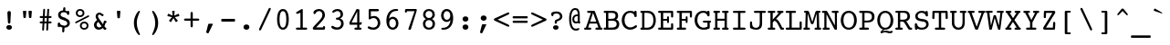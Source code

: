SplineFontDB: 3.0
FontName: Courier-X-Roman
FullName: Courier X
FamilyName: Courier X
Weight: Roman
Copyright: Copyright 1990 as an unpublished work by Bitstream Inc.  All rights reserved.  Confidential.
Version: 2.0-1.0
ItalicAngle: 0
UnderlinePosition: -80
UnderlineWidth: 67
Ascent: 800
Descent: 200
sfntRevision: 0x00020000
LayerCount: 2
Layer: 0 0 "Back"  1
Layer: 1 0 "Fore"  0
XUID: [1021 97 1268352346 10305666]
FSType: 0
OS2Version: 3
OS2_WeightWidthSlopeOnly: 0
OS2_UseTypoMetrics: 1
CreationTime: 1289879472
ModificationTime: 1345706060
PfmFamily: 17
TTFWeight: 400
TTFWidth: 5
LineGap: 75
VLineGap: 0
Panose: 2 0 5 9 0 0 0 0 0 0
OS2TypoAscent: 105
OS2TypoAOffset: 1
OS2TypoDescent: 0
OS2TypoDOffset: 1
OS2TypoLinegap: 75
OS2WinAscent: 0
OS2WinAOffset: 1
OS2WinDescent: 0
OS2WinDOffset: 1
HheadAscent: 105
HheadAOffset: 1
HheadDescent: 0
HheadDOffset: 1
OS2SubXSize: 542
OS2SubYSize: 583
OS2SubXOff: 0
OS2SubYOff: 117
OS2SupXSize: 542
OS2SupYSize: 583
OS2SupXOff: 0
OS2SupYOff: 400
OS2StrikeYSize: 41
OS2StrikeYPos: 215
OS2Vendor: 'PfEd'
OS2CodePages: 00000001.00000000
OS2UnicodeRanges: 800000af.40000048.00000000.00000000
MarkAttachClasses: 1
DEI: 91125
LangName: 1033 "" "" "Roman" 
GaspTable: 3 9 2 14 3 65535 2
Encoding: UnicodeBmp
Compacted: 1
UnicodeInterp: none
NameList: Adobe Glyph List
DisplaySize: -24
AntiAlias: 1
FitToEm: 1
WinInfo: 0 67 19
BeginPrivate: 7
BlueValues 39 [-14 0 376 387 482 497 513 527 532 533]
OtherBlues 11 [-162 -162]
BlueScale 8 0.039625
BlueShift 1 0
StdHW 4 [56]
StdVW 4 [61]
ExpansionFactor 4 0.06
EndPrivate
TeXData: 1 0 0 524288 262144 174762 394265 1048576 174762 783286 444596 497025 792723 393216 433062 380633 303038 157286 324010 404750 52429 2506097 1059062 262144
BeginChars: 65536 229

StartChar: .notdef
Encoding: 65533 65533 0
Width: 500
VWidth: 833
Flags: W
LayerCount: 2
EndChar

StartChar: space
Encoding: 32 32 1
Width: 500
VWidth: 833
GlyphClass: 2
Flags: W
LayerCount: 2
EndChar

StartChar: exclam
Encoding: 33 33 2
Width: 500
VWidth: 833
GlyphClass: 2
Flags: W
HStem: -9 129<193.333 310.16>
VStem: 175 152<9.625 102.928> 203 95<331.8 502.917>
LayerCount: 2
Fore
SplineSet
175 56 m 0xc0
 175 93 204 120 251 120 c 0
 298 120 327 93 327 56 c 0
 327 18 298 -9 251 -9 c 0
 205 -9 175 19 175 56 c 0xc0
203 455 m 1xa0
 203 459 l 2
 203 491 222 510 251 510 c 0
 280 510 298 491 298 459 c 2
 298 455 l 1
 284 191 l 2
 283 173 270 160 251 160 c 0
 232 160 219 173 218 191 c 2
 203 455 l 1xa0
EndSplineSet
Validated: 1
EndChar

StartChar: quotedbl
Encoding: 34 34 3
Width: 500
VWidth: 833
GlyphClass: 2
Flags: W
HStem: 282 200<142.749 207.251 293.791 359.186>
VStem: 129 92<376.692 482> 281 91<369.917 482>
LayerCount: 2
Fore
SplineSet
162 282 m 2
 146 282 144 289 142 307 c 2
 129 458 l 1
 129 462 l 2
 129 475 136 482 148 482 c 2
 202 482 l 2
 214 482 221 475 221 462 c 2
 221 458 l 1
 208 307 l 2
 206 289 204 282 188 282 c 2
 162 282 l 2
314 282 m 2
 298 282 295 289 293 307 c 2
 281 458 l 1
 281 462 l 2
 281 475 288 482 300 482 c 2
 354 482 l 2
 366 482 372 475 372 462 c 2
 372 458 l 1
 360 307 l 2
 358 289 355 282 339 282 c 2
 314 282 l 2
EndSplineSet
Validated: 1
EndChar

StartChar: numbersign
Encoding: 35 35 4
Width: 500
VWidth: 833
GlyphClass: 2
Flags: W
HStem: 153 55<88.3789 165 218 275 330 412.621> 305 54<88.2897 172 227 284 337 412.71>
VStem: 156 50<-47.6463 100.5> 185 50<412.1 560.836> 267 51<-47.6783 114.111> 296 51<412.1 560.712>
LayerCount: 2
Fore
SplineSet
206 -22 m 2xe8
 205 -39 196 -48 179 -48 c 0
 165 -48 156 -38 156 -22 c 2
 156 -20 l 1xe8
 165 153 l 1
 114 153 l 2
 96 153 88 163 88 181 c 0
 88 199 96 208 114 208 c 2
 168 208 l 1
 172 305 l 1
 114 305 l 2
 96 305 88 314 88 332 c 0
 88 350 96 359 114 359 c 2
 175 359 l 1
 185 536 l 2
 186 553 195 561 210 561 c 0
 225 561 235 552 235 535 c 2
 235 533 l 1
 227 359 l 1
 286 359 l 1
 296 536 l 2
 297 553 306 561 321 561 c 0
 336 561 347 552 347 535 c 2
 347 533 l 1xd4
 337 359 l 1
 387 359 l 2
 405 359 413 350 413 332 c 0
 413 314 405 305 387 305 c 2
 335 305 l 1
 330 208 l 1
 387 208 l 2
 405 208 413 199 413 181 c 0
 413 163 405 153 387 153 c 2
 327 153 l 1
 318 -22 l 2
 317 -39 308 -48 291 -48 c 0
 277 -48 267 -39 267 -22 c 2
 267 -20 l 1
 275 153 l 1
 216 153 l 1
 206 -22 l 2xe8
218 208 m 1
 278 208 l 1
 284 305 l 1
 223 305 l 1
 218 208 l 1
EndSplineSet
Validated: 1
EndChar

StartChar: dollar
Encoding: 36 36 5
Width: 500
VWidth: 833
GlyphClass: 2
Flags: W
HStem: -102 186<210.104 285.526> 39 130<85.1665 145.247> 368 114<345.374 396.045> 438 140<235.161 287.868>
VStem: 82 72<105.076 164.509> 92 68<328.021 417.962> 204 58<-101.104 29.1311> 229 62<488.636 575.672> 332 65<370.544 423.762> 344 70<103.993 193.08>
LayerCount: 2
Fore
SplineSet
299 281 m 2x1580
 376 256 414 215 414 152 c 0
 414 84 361 34 267 28 c 1
 262 -67 l 2
 261 -90 251 -102 232 -102 c 0x9640
 211 -102 204 -92 204 -70 c 2
 204 -62 l 1
 209 30 l 1
 186 34 166 44 146 58 c 1
 138 46 129 39 117 39 c 0
 96 39 82 54 82 79 c 2
 82 136 l 2
 82 155 95 169 115 169 c 0
 147 169 146 138 154 124 c 0x4a40
 164 106 210 84 259 84 c 0
 311 84 344 111 344 148 c 0
 344 191 311 206 253 226 c 2
 182 250 l 2
 126 269 92 316 92 369 c 0
 92 437 141 484 229 491 c 1
 233 545 l 2
 235 567 245 578 263 578 c 0x9540
 281 578 291 568 291 549 c 2
 291 544 l 1
 288 488 l 1
 307 483 326 477 345 468 c 1
 353 478 360 482 368 482 c 0
 390 482 397 470 397 448 c 2
 397 398 l 2
 397 379 386 368 368 368 c 0x2580
 343 368 341 384 332 402 c 0
 321 424 290 438 251 438 c 0
 193 438 160 411 160 373 c 0
 160 343 181 320 221 307 c 2
 299 281 l 2x1580
EndSplineSet
Validated: 1
EndChar

StartChar: percent
Encoding: 37 37 6
Width: 500
VWidth: 833
GlyphClass: 2
Flags: W
HStem: -9 47<253.529 360.089> 162 48<58.1971 76 253.239 360.586> 302 49<141.318 248.586 428 442.631> 474 48<141.536 248.586>
VStem: 76 51<365.646 458.64> 188 50<54.5691 146.797> 263 50<365.646 458.64> 375 50<52.8613 147.267>
LayerCount: 2
Fore
SplineSet
76 412 m 0
 76 474 126 522 195 522 c 0
 265 522 313 474 313 412 c 0
 313 350 265 302 195 302 c 0
 125 302 76 350 76 412 c 0
188 101 m 0
 188 163 238 210 307 210 c 0
 377 210 425 163 425 101 c 0
 425 39 377 -9 307 -9 c 0
 237 -9 188 39 188 101 c 0
410 348 m 2
 414 350 419 351 422 351 c 0
 435 351 443 341 443 328 c 0
 443 319 438 310 428 306 c 2
 92 166 l 2
 88 164 85 163 82 163 c 0
 69 163 58 174 58 186 c 0
 58 195 66 204 76 208 c 2
 410 348 l 2
127 412 m 0
 127 376 153 351 195 351 c 0
 237 351 263 376 263 412 c 0
 263 448 237 474 195 474 c 0
 153 474 127 448 127 412 c 0
238 101 m 0
 238 65 265 38 307 38 c 0
 349 38 375 65 375 101 c 0
 375 137 349 162 307 162 c 0
 265 162 238 137 238 101 c 0
EndSplineSet
Validated: 1
EndChar

StartChar: ampersand
Encoding: 38 38 7
Width: 500
VWidth: 833
GlyphClass: 2
Flags: W
HStem: -9 63<168.437 271.832> 0 60<386 412.202> 180 62<386.031 417.003> 372 61<302.141 335.513> 402 54<191.19 287.058>
VStem: 74 72<76.073 186.674> 119 65<305.786 394.613>
LayerCount: 2
Fore
SplineSet
284 86 m 1xa4
 193 209 l 1
 161 187 146 161 146 130 c 0
 146 88 178 54 218 54 c 0
 241 54 262 65 284 86 c 1xa4
320 38 m 1
 283 6 244 -9 201 -9 c 0
 129 -9 74 47 74 122 c 0xa4
 74 176 101 216 158 258 c 1
 133 294 119 325 119 354 c 0
 119 411 166 456 228 456 c 0xaa
 252 456 275 446 302 432 c 1
 305 433 309 433 312 433 c 0
 330 433 339 424 339 409 c 0
 339 389 321 372 308 372 c 0x32
 290 372 265 402 232 402 c 0
 204 402 184 383 184 358 c 0
 184 336 200 313 221 284 c 2
 322 146 l 1
 344 201 337 242 370 242 c 2
 395 242 l 2
 406 242 418 230 418 211 c 0
 418 191 413 184 392 180 c 1
 385 152 374 123 361 95 c 1
 386 60 l 1
 396 60 l 2
 405 60 413 50 413 32 c 0
 413 10 404 0 392 0 c 2
 358 0 l 2x6a
 347 0 341 10 332 22 c 2
 320 38 l 1
EndSplineSet
Validated: 1
EndChar

StartChar: quotesingle
Encoding: 39 39 8
Width: 500
VWidth: 833
GlyphClass: 2
Flags: W
HStem: 276 206<216.749 284.302>
VStem: 203 95<373.538 482>
LayerCount: 2
Fore
SplineSet
238 276 m 2
 221 276 218 284 216 302 c 2
 203 457 l 1
 203 462 l 2
 203 476 210 482 222 482 c 2
 278 482 l 2
 290 482 298 476 298 462 c 2
 298 457 l 1
 285 302 l 2
 283 284 280 276 263 276 c 2
 238 276 l 2
EndSplineSet
Validated: 1
EndChar

StartChar: parenleft
Encoding: 40 40 9
Width: 500
VWidth: 833
GlyphClass: 2
Flags: W
HStem: -163 21G<308.5 322.5> 477 20G<308.5 322.5>
VStem: 168 80<23.3249 310.655>
LayerCount: 2
Fore
SplineSet
333 478 m 0
 333 464 317 439 299 397 c 0
 270 328 248 259 248 167 c 0
 248 95 262 31 288 -36 c 0
 311 -95 333 -128 333 -144 c 0
 333 -156 327 -163 318 -163 c 0
 299 -163 272 -138 240 -86 c 0
 192 -8 168 75 168 167 c 0
 168 259 192 341 240 419 c 0
 272 471 299 497 318 497 c 0
 327 497 333 490 333 478 c 0
EndSplineSet
Validated: 1
EndChar

StartChar: parenright
Encoding: 41 41 10
Width: 500
VWidth: 833
GlyphClass: 2
Flags: W
HStem: -163 21G<178.5 192.5> 477 20G<178.5 192.5>
VStem: 252 81<23.0595 310.39>
LayerCount: 2
Fore
SplineSet
168 -144 m 0
 168 -130 184 -105 202 -63 c 0
 231 6 252 75 252 167 c 0
 252 239 239 303 213 370 c 0
 190 429 168 462 168 478 c 0
 168 490 174 497 183 497 c 0
 202 497 229 471 261 419 c 0
 309 341 333 259 333 167 c 0
 333 75 309 -8 261 -86 c 0
 229 -138 202 -163 183 -163 c 0
 174 -163 168 -156 168 -144 c 0
EndSplineSet
Validated: 1
EndChar

StartChar: asterisk
Encoding: 42 42 11
Width: 500
VWidth: 833
GlyphClass: 2
Flags: W
HStem: 331 67<96.8307 129.423 371.308 404.169> 462 20G<227.5 273.5>
VStem: 217 67<391.545 482>
LayerCount: 2
Fore
SplineSet
274 349 m 1
 382 395 l 2
 386 397 390 398 392 398 c 0
 398 398 399 393 402 383 c 2
 412 352 l 2
 414 345 415 343 415 341 c 0
 415 336 410 333 402 331 c 2
 288 305 l 1
 365 217 l 2
 368 213 371 209 371 205 c 0
 371 203 369 198 361 193 c 2
 334 174 l 2
 327 170 324 168 322 168 c 0
 318 168 314 170 311 177 c 2
 251 278 l 1
 190 177 l 2
 187 171 182 168 179 168 c 0
 177 168 174 169 167 174 c 2
 141 193 l 2
 133 198 130 203 130 205 c 0
 130 209 132 213 136 217 c 2
 212 305 l 1
 99 331 l 2
 91 333 86 336 86 340 c 0
 86 342 86 346 88 352 c 2
 99 383 l 2
 102 393 105 398 110 398 c 0
 112 398 116 398 120 396 c 2
 228 349 l 1
 217 466 l 1
 217 471 l 2
 217 481 221 482 234 482 c 2
 267 482 l 2
 280 482 284 481 284 471 c 2
 284 466 l 1
 274 349 l 1
EndSplineSet
Validated: 1
EndChar

StartChar: plus
Encoding: 43 43 12
Width: 500
VWidth: 833
GlyphClass: 2
Flags: W
HStem: 227 59<42.1899 220 281 459.805>
VStem: 220 61<43.5505 227 286 470.583>
LayerCount: 2
Fore
SplineSet
428 286 m 2
 447 286 461 274 461 256 c 0
 461 238 447 227 428 227 c 2
 281 227 l 1
 281 74 l 2
 281 55 269 42 251 42 c 0
 234 42 220 56 220 74 c 2
 220 227 l 1
 73 227 l 2
 54 227 41 238 41 256 c 0
 41 273 55 286 73 286 c 2
 220 286 l 1
 220 439 l 2
 220 458 233 472 251 472 c 0
 269 472 281 458 281 439 c 2
 281 286 l 1
 428 286 l 2
EndSplineSet
Validated: 1
EndChar

StartChar: comma
Encoding: 44 44 13
Width: 500
VWidth: 833
GlyphClass: 2
Flags: W
HStem: -131 266<202.001 220.469>
VStem: 202 130<85.2692 134.843>
LayerCount: 2
Fore
SplineSet
202 113 m 2
 206 131 211 135 229 135 c 2
 318 135 l 2
 326 135 332 132 332 127 c 0
 332 125 330 120 328 115 c 2
 217 -118 l 2
 213 -126 206 -131 198 -131 c 0
 196 -131 193 -130 191 -129 c 2
 162 -118 l 2
 154 -115 149 -110 149 -103 c 0
 149 -99 149 -96 150 -93 c 2
 202 113 l 2
EndSplineSet
Validated: 1
EndChar

StartChar: hyphen
Encoding: 45 45 14
Width: 500
VWidth: 833
GlyphClass: 2
Flags: W
HStem: 212 76<63 438>
LayerCount: 2
Fore
SplineSet
81 212 m 2
 70 212 63 219 63 231 c 2
 63 271 l 2
 63 281 70 288 81 288 c 2
 418 288 l 2
 430 288 438 281 438 271 c 2
 438 231 l 2
 438 221 428 212 418 212 c 2
 81 212 l 2
EndSplineSet
Validated: 1
EndChar

StartChar: period
Encoding: 46 46 15
Width: 500
VWidth: 833
GlyphClass: 2
Flags: W
HStem: -6 145<191.705 310.295>
VStem: 171 160<15.9841 117.539>
LayerCount: 2
Fore
SplineSet
171 67 m 0
 171 109 203 139 251 139 c 0
 299 139 331 109 331 67 c 0
 331 25 299 -6 251 -6 c 0
 203 -6 171 25 171 67 c 0
EndSplineSet
Validated: 1
EndChar

StartChar: slash
Encoding: 47 47 16
Width: 500
VWidth: 833
GlyphClass: 2
Flags: W
VStem: 95 324
LayerCount: 2
Fore
SplineSet
159 -11 m 2
 149 -33 141 -46 123 -46 c 0
 108 -46 95 -34 95 -18 c 0
 95 -13 97 -7 99 -1 c 2
 353 547 l 2
 365 571 373 582 390 582 c 0
 405 582 419 571 419 555 c 0
 419 550 417 545 415 540 c 2
 159 -11 l 2
EndSplineSet
Validated: 1
EndChar

StartChar: zero
Encoding: 48 48 17
Width: 500
VWidth: 833
GlyphClass: 2
Flags: W
HStem: -13 57<203.14 298.628> 468 59<203.14 298.628>
VStem: 91 67<105.87 407.677> 342 69<105.87 407.677>
LayerCount: 2
Fore
SplineSet
251 -13 m 0
 152 -13 91 85 91 257 c 0
 91 429 152 527 251 527 c 0
 350 527 411 429 411 257 c 0
 411 85 350 -13 251 -13 c 0
251 468 m 0
 191 468 158 397 158 257 c 0
 158 117 191 44 251 44 c 0
 311 44 342 117 342 257 c 0
 342 397 311 468 251 468 c 0
EndSplineSet
Validated: 1
EndChar

StartChar: one
Encoding: 49 49 18
Width: 500
VWidth: 833
GlyphClass: 2
Flags: W
HStem: 0 58<107.615 230 294 414.347> 507 20G<275.5 283>
VStem: 230 64<58 434>
LayerCount: 2
Fore
SplineSet
153 407 m 2
 149 406 145 405 141 405 c 0
 123 405 112 416 112 431 c 0
 112 444 121 454 139 459 c 1
 260 524 l 2
 266 527 273 527 278 527 c 0
 288 527 294 517 294 500 c 2
 294 58 l 1
 359 58 l 2
 397 58 415 56 415 29 c 0
 415 10 404 0 382 0 c 2
 139 0 l 2
 117 0 107 10 107 29 c 0
 107 56 124 58 162 58 c 2
 230 58 l 1
 230 434 l 1
 153 407 l 2
EndSplineSet
Validated: 1
EndChar

StartChar: two
Encoding: 50 50 19
Width: 500
VWidth: 833
GlyphClass: 2
Flags: W
HStem: 0 100<348.584 400.019> 0 64<160 351.941> 470 57<173.704 300.012>
VStem: 332 70<307.759 436.581> 346 60<64 98.7344>
LayerCount: 2
Fore
SplineSet
109 0 m 2x68
 81 0 67 11 67 36 c 0
 67 64 99 92 157 147 c 0
 264 248 332 304 332 372 c 0
 332 430 294 470 242 470 c 0
 208 470 174 455 156 431 c 0
 146 418 140 393 112 393 c 0
 92 393 88 408 88 436 c 0
 88 452 89 460 101 472 c 0
 135 505 189 527 244 527 c 0
 335 527 402 461 402 376 c 0x70
 402 279 316 217 210 112 c 1
 160 64 l 1
 346 64 l 1x68
 348 88 359 100 377 100 c 0
 395 100 406 89 406 67 c 0
 406 65 405 60 405 58 c 2
 401 27 l 2
 399 9 390 0 378 0 c 2xa8
 109 0 l 2x68
EndSplineSet
Validated: 1
EndChar

StartChar: three
Encoding: 51 51 20
Width: 500
VWidth: 833
GlyphClass: 2
Flags: W
HStem: -13 62<153.792 307.504> 242 62<203.787 303.397> 470 57<174.671 302.257>
VStem: 329 68<329.594 441.913> 345 69<86.5838 210.17>
LayerCount: 2
Fore
SplineSet
314 280 m 1xf0
 378 262 414 214 414 148 c 0
 414 56 342 -13 233 -13 c 0
 146 -13 75 25 75 62 c 0
 75 79 88 91 105 91 c 0
 129 91 171 49 236 49 c 0
 302 49 345 90 345 148 c 0xe8
 345 196 316 233 267 242 c 0
 225 250 203 237 203 273 c 0
 203 303 216 297 258 304 c 0
 300 311 329 342 329 382 c 0
 329 434 293 470 245 470 c 0
 185 470 154 427 129 427 c 0
 114 427 102 437 102 452 c 0
 102 480 167 527 249 527 c 0
 337 527 397 465 397 393 c 0
 397 336 371 300 314 280 c 1xf0
EndSplineSet
Validated: 1
EndChar

StartChar: four
Encoding: 52 52 21
Width: 500
VWidth: 833
GlyphClass: 2
Flags: W
HStem: 0 58<208.542 285 345 404.336> 126 62<131 285 345 390.404> 507 20G<275.5 281.5>
VStem: 285 60<58 126 188 465>
LayerCount: 2
Fore
SplineSet
241 0 m 2
 217 0 208 6 208 29 c 0
 208 49 217 58 238 58 c 2
 285 58 l 1
 285 126 l 1
 95 126 l 2
 82 126 73 134 73 151 c 2
 73 179 l 2
 73 198 82 207 88 218 c 2
 260 512 l 2
 267 524 271 527 280 527 c 0
 283 527 287 527 291 526 c 2
 332 519 l 2
 340 517 345 510 345 498 c 2
 345 188 l 1
 366 188 l 2
 383 188 378 202 391 202 c 0
 402 202 410 194 410 182 c 0
 410 180 410 175 408 168 c 2
 405 151 l 2
 402 133 397 126 379 126 c 2
 345 126 l 1
 345 58 l 1
 359 58 l 2
 391 58 405 51 405 29 c 0
 405 10 394 0 372 0 c 2
 241 0 l 2
285 188 m 1
 285 465 l 1
 131 188 l 1
 285 188 l 1
EndSplineSet
Validated: 1
EndChar

StartChar: five
Encoding: 53 53 22
Width: 500
VWidth: 833
GlyphClass: 2
Flags: W
HStem: -13 59<132.311 300.387> 288 56<160.282 300.322> 463 64<159 380.49>
VStem: 100 59<327 463> 350 68<94.3991 235.825>
LayerCount: 2
Fore
SplineSet
159 327 m 1
 193 339 224 344 252 344 c 0
 349 344 418 263 418 166 c 0
 418 64 343 -13 232 -13 c 0
 136 -13 71 17 71 50 c 0
 71 64 83 78 99 78 c 0
 119 78 165 46 228 46 c 0
 302 46 350 95 350 163 c 0
 350 230 302 288 237 288 c 0
 174 288 146 251 122 251 c 0
 102 251 100 266 100 292 c 2
 100 502 l 2
 100 521 112 527 138 527 c 2
 343 527 l 2
 370 527 382 516 382 495 c 0
 382 475 368 463 343 463 c 2
 159 463 l 1
 159 327 l 1
EndSplineSet
Validated: 1
EndChar

StartChar: six
Encoding: 54 54 23
Width: 500
VWidth: 833
GlyphClass: 2
Flags: W
HStem: -13 58<200.986 313.265> 264 59<197.576 310.473> 468 59<255.304 406.939>
VStem: 84 79<98.2424 291.093> 347 69<79.9338 226.077>
LayerCount: 2
Fore
SplineSet
154 267 m 1
 183 305 220 323 262 323 c 0
 345 323 416 253 416 156 c 0
 416 58 352 -13 261 -13 c 0
 155 -13 84 77 84 220 c 0
 84 406 188 527 343 527 c 0
 391 527 408 522 408 499 c 0
 408 461 367 479 309 468 c 0
 225 452 168 382 154 267 c 1
163 158 m 0
 163 89 205 45 258 45 c 0
 309 45 347 86 347 152 c 0
 347 219 307 264 254 264 c 0
 202 264 163 220 163 158 c 0
EndSplineSet
Validated: 1
EndChar

StartChar: seven
Encoding: 55 55 24
Width: 500
VWidth: 833
GlyphClass: 2
Flags: W
HStem: -8 21G<198.5 244.5> 466 61<144.334 356>
VStem: 92 57<429.042 465.876>
LayerCount: 2
Fore
SplineSet
257 8 m 2
 252 -7 249 -8 240 -8 c 2
 233 -8 l 1
 204 -8 l 2
 193 -8 187 -3 187 5 c 0
 187 8 187 13 189 18 c 2
 356 466 l 1
 149 466 l 1
 147 441 138 428 119 428 c 0
 100 428 92 438 92 456 c 0
 92 459 91 463 92 467 c 2
 97 503 l 2
 99 518 108 527 124 527 c 2
 393 527 l 2
 408 527 416 521 416 506 c 2
 416 492 l 2
 416 484 413 473 408 458 c 2
 257 8 l 2
EndSplineSet
Validated: 1
EndChar

StartChar: eight
Encoding: 56 56 25
Width: 500
VWidth: 833
GlyphClass: 2
Flags: W
HStem: -13 56<186.258 318.117> 233 58<187.393 314.2> 473 54<188.017 314.187>
VStem: 85 67<77.5298 199.943 326.278 436.577> 350 67<76.0664 200.074 327.784 436.055>
LayerCount: 2
Fore
SplineSet
169 263 m 1
 116 290 90 329 90 382 c 0
 90 464 155 527 251 527 c 0
 347 527 412 462 412 382 c 0
 412 329 384 288 332 263 c 1
 387 241 417 196 417 138 c 0
 417 49 349 -13 251 -13 c 0
 152 -13 85 50 85 140 c 0
 85 195 115 240 169 263 c 1
156 382 m 0
 156 329 195 291 251 291 c 0
 306 291 346 328 346 383 c 0
 346 433 309 473 251 473 c 0
 194 473 156 434 156 382 c 0
152 138 m 0
 152 84 190 43 251 43 c 0
 311 43 350 80 350 138 c 0
 350 196 309 233 251 233 c 0
 193 233 152 196 152 138 c 0
EndSplineSet
Validated: 1
EndChar

StartChar: nine
Encoding: 57 57 26
Width: 500
VWidth: 833
GlyphClass: 2
Flags: W
HStem: -13 58<90.472 241.952> 190 59<187.835 299.631> 468 59<185.121 296.821>
VStem: 82 70<285.919 433.381> 335 79<222.538 414.732>
LayerCount: 2
Fore
SplineSet
335 355 m 0
 335 424 293 468 240 468 c 0
 189 468 152 427 152 361 c 0
 152 294 190 249 243 249 c 0
 294 249 335 293 335 355 c 0
343 246 m 1
 313 208 279 190 237 190 c 0
 154 190 82 260 82 357 c 0
 82 456 147 527 237 527 c 0
 342 527 414 436 414 292 c 0
 414 106 312 -13 152 -13 c 0
 107 -13 89 -9 89 13 c 0
 89 52 131 34 188 45 c 0
 273 62 329 131 343 246 c 1
EndSplineSet
Validated: 1
EndChar

StartChar: colon
Encoding: 58 58 27
Width: 500
VWidth: 833
GlyphClass: 2
Flags: W
HStem: -6 145<191.705 310.295> 219 145<191.705 310.295>
VStem: 171 160<15.9841 117.539 240.984 342.539>
LayerCount: 2
Fore
SplineSet
171 67 m 0
 171 109 203 139 251 139 c 0
 299 139 331 109 331 67 c 0
 331 25 299 -6 251 -6 c 0
 203 -6 171 25 171 67 c 0
171 292 m 0
 171 334 203 364 251 364 c 0
 299 364 331 334 331 292 c 0
 331 250 299 219 251 219 c 0
 203 219 171 250 171 292 c 0
EndSplineSet
Validated: 1
EndChar

StartChar: semicolon
Encoding: 59 59 28
Width: 500
VWidth: 833
GlyphClass: 2
Flags: W
HStem: 219 145<188.705 307.818>
VStem: 168 161<240.984 342.539> 200 122<71.2857 119.929>
LayerCount: 2
Fore
SplineSet
168 292 m 0xc0
 168 334 200 364 248 364 c 0
 296 364 329 334 329 292 c 0
 329 250 296 219 248 219 c 0
 200 219 168 250 168 292 c 0xc0
200 99 m 2xa0
 204 115 207 120 225 120 c 2
 309 120 l 2
 317 120 322 116 322 112 c 0
 322 110 320 106 318 101 c 2
 213 -118 l 2
 209 -126 204 -131 196 -131 c 0
 194 -131 190 -130 188 -129 c 2
 162 -119 l 2
 154 -117 149 -111 149 -105 c 0
 149 -101 150 -97 151 -95 c 2
 200 99 l 2xa0
EndSplineSet
Validated: 1
EndChar

StartChar: less
Encoding: 60 60 29
Width: 500
VWidth: 833
GlyphClass: 2
Flags: W
LayerCount: 2
Fore
SplineSet
70 297 m 2
 393 445 l 2
 406 452 417 455 426 455 c 0
 443 455 452 445 452 429 c 0
 452 412 441 403 419 393 c 2
 132 257 l 1
 419 120 l 2
 441 110 452 100 452 83 c 0
 452 67 443 58 426 58 c 0
 416 58 406 62 393 68 c 2
 70 218 l 2
 44 230 28 236 28 258 c 0
 28 280 42 285 70 297 c 2
EndSplineSet
Validated: 1
EndChar

StartChar: equal
Encoding: 61 61 30
Width: 500
VWidth: 833
GlyphClass: 2
Flags: W
HStem: 158 60<42.6554 457.345> 295 60<42.6554 457.345>
LayerCount: 2
Fore
SplineSet
68 158 m 2
 51 158 42 168 42 188 c 0
 42 208 51 218 68 218 c 2
 432 218 l 2
 449 218 458 208 458 188 c 0
 458 168 449 158 432 158 c 2
 68 158 l 2
68 295 m 2
 51 295 42 305 42 325 c 0
 42 345 51 355 68 355 c 2
 432 355 l 2
 449 355 458 345 458 325 c 0
 458 305 449 295 432 295 c 2
 68 295 l 2
EndSplineSet
Validated: 1
EndChar

StartChar: greater
Encoding: 62 62 31
Width: 500
VWidth: 833
GlyphClass: 2
Flags: W
LayerCount: 2
Fore
SplineSet
432 216 m 2
 108 68 l 2
 95 61 85 58 76 58 c 0
 59 58 49 67 49 83 c 0
 49 100 61 110 83 120 c 2
 370 256 l 1
 83 393 l 2
 61 403 49 412 49 429 c 0
 49 445 59 455 76 455 c 0
 86 455 95 451 108 445 c 2
 432 294 l 2
 458 282 473 277 473 255 c 0
 473 233 460 228 432 216 c 2
EndSplineSet
Validated: 1
EndChar

StartChar: question
Encoding: 63 63 32
Width: 500
VWidth: 833
GlyphClass: 2
Flags: W
HStem: -6 123<166.747 284.16> 157 110<202.726 253.768> 381 21G<123.5 149.5> 453 57<164.777 310.909>
VStem: 102 61<382.341 442.44> 150 151<11.2078 100.632> 195 61<158.134 226.156> 341 65<317.284 424.907>
LayerCount: 2
Fore
SplineSet
195 210 m 2xfb
 195 238 202 254 228 267 c 0
 283 296 341 307 341 369 c 0
 341 418 305 453 242 453 c 0
 204 453 169 439 163 429 c 0
 158 421 167 381 132 381 c 0
 115 381 102 395 102 417 c 2
 102 457 l 2
 102 486 170 510 248 510 c 0
 345 510 406 450 406 368 c 0
 406 297 358 257 256 219 c 1
 256 187 l 2
 256 169 244 157 225 157 c 0
 206 157 195 168 195 186 c 2
 195 210 l 2xfb
150 56 m 0xf5
 150 91 178 117 225 117 c 0
 272 117 301 91 301 56 c 0
 301 21 272 -6 225 -6 c 0
 179 -6 150 22 150 56 c 0xf5
EndSplineSet
Validated: 1
EndChar

StartChar: at
Encoding: 64 64 33
Width: 500
VWidth: 833
GlyphClass: 2
Flags: W
HStem: -43 52<214.582 353.861> 137 51<242.018 326.139> 333 47<252.694 327> 506 51<203.874 302.291>
VStem: 91 56<100.464 426.19> 177 53<199.445 309.784> 327 55<191.2 333 379 480.045>
LayerCount: 2
Fore
SplineSet
327 379 m 1
 327 390 l 2
 327 466 301 506 255 506 c 0
 189 506 147 423 147 268 c 0
 147 96 190 9 278 9 c 0
 310 9 334 25 352 25 c 0
 362 25 371 16 371 4 c 0
 371 -22 331 -43 274 -43 c 0
 160 -43 91 59 91 259 c 0
 91 455 156 557 258 557 c 0
 347 557 382 492 382 361 c 2
 382 195 l 1
 391 183 396 175 396 166 c 0
 396 148 380 132 363 132 c 0
 353 132 344 139 332 151 c 1
 311 142 291 137 270 137 c 0
 219 137 177 180 177 249 c 0
 177 328 227 380 312 380 c 0
 317 380 322 379 327 379 c 1
327 198 m 1
 327 332 l 1
 321 333 316 333 311 333 c 0
 260 333 230 301 230 252 c 0
 230 211 251 188 287 188 c 0
 296 188 309 191 327 198 c 1
EndSplineSet
Validated: 1
EndChar

StartChar: A
Encoding: 65 65 34
Width: 500
VWidth: 833
GlyphClass: 2
Flags: W
HStem: 0 58<1.5332 49 112 197.293 309.664 392 460 504.516> 154 54<167 333> 424 58<83.6819 188>
LayerCount: 2
Fore
SplineSet
188 424 m 1
 128 424 l 2
 97 424 83 431 83 453 c 0
 83 482 102 482 140 482 c 2
 256 482 l 2
 279 482 290 482 301 455 c 2
 460 58 l 1
 467 58 l 2
 495 58 505 51 505 29 c 0
 505 6 495 0 468 0 c 2
 358 0 l 2
 326 0 309 2 309 29 c 0
 309 52 323 58 355 58 c 2
 392 58 l 1
 353 154 l 1
 147 154 l 1
 112 58 l 1
 151 58 l 2
 183 58 198 52 198 29 c 0
 198 2 182 0 150 0 c 2
 43 0 l 2
 12 0 1 4 1 29 c 0
 1 51 11 58 39 58 c 2
 49 58 l 1
 188 424 l 1
167 208 m 1
 333 208 l 1
 245 424 l 1
 167 208 l 1
EndSplineSet
Validated: 1
EndChar

StartChar: B
Encoding: 66 66 35
Width: 500
VWidth: 833
GlyphClass: 2
Flags: W
HStem: 0 58<35.5462 100 164 358.375> 236 52<164 339.826> 424 58<38.5877 100 164 345.282>
VStem: 100 64<58 236 288 424> 362 70<308.562 407.234> 393 71<89.8608 207.809>
LayerCount: 2
Fore
SplineSet
246 0 m 1xf4
 63 0 l 2
 44 0 35 10 35 29 c 0
 35 57 50 58 86 58 c 2
 100 58 l 1
 100 424 l 1
 87 424 l 2
 52 424 38 426 38 453 c 0
 38 472 48 482 66 482 c 2
 256 482 l 2
 374 482 432 445 432 362 c 0xf8
 432 320 415 289 378 268 c 1
 437 247 464 206 464 148 c 0
 464 106 445 58 411 32 c 0
 370 2 326 0 275 0 c 2
 246 0 l 1xf4
164 288 m 1
 249 288 l 2
 325 288 362 307 362 359 c 0
 362 407 329 424 265 424 c 2
 164 424 l 1
 164 288 l 1
164 58 m 1
 254 58 l 2
 347 58 393 84 393 149 c 0xf4
 393 216 347 236 258 236 c 2
 164 236 l 1
 164 58 l 1
EndSplineSet
Validated: 1
EndChar

StartChar: C
Encoding: 67 67 36
Width: 500
VWidth: 833
GlyphClass: 2
Flags: W
HStem: -12 64<189.214 354.903> 315 174<379.858 437.877> 440 55<188.094 337.551>
VStem: 32 75<139.741 349.892> 372 69<318.257 407.458>
LayerCount: 2
Fore
SplineSet
379 469 m 1xb8
 385 483 393 489 409 489 c 0
 437 489 439 476 439 448 c 0
 439 386 441 354 441 348 c 0
 441 326 436 315 412 315 c 0xd8
 377 315 381 335 372 372 c 0
 362 410 320 440 266 440 c 0
 172 440 107 369 107 241 c 0
 107 123 177 52 268 52 c 0
 298 52 331 60 363 78 c 0
 390 93 407 112 421 112 c 0
 439 112 451 99 451 82 c 0
 451 64 435 51 405 32 c 0
 360 3 316 -12 264 -12 c 0
 132 -12 32 92 32 241 c 0
 32 386 131 495 266 495 c 0
 304 495 340 486 379 469 c 1xb8
EndSplineSet
Validated: 1
EndChar

StartChar: D
Encoding: 68 68 37
Width: 500
VWidth: 833
GlyphClass: 2
Flags: W
HStem: 0 58<41.6155 90 153 320.005> 424 58<41.5742 90 153 318.223>
VStem: 90 63<58 424> 398 67<135.481 348.365>
LayerCount: 2
Fore
SplineSet
153 0 m 2
 89 0 l 1
 71 0 l 2
 51 0 41 10 41 29 c 0
 41 51 51 58 79 58 c 2
 90 58 l 1
 90 424 l 1
 80 424 l 2
 52 424 41 431 41 453 c 0
 41 481 57 482 89 482 c 2
 153 482 l 1
 243 482 l 2
 376 482 465 391 465 241 c 0
 465 168 441 104 398 59 c 0
 355 14 296 -2 211 -2 c 0
 193 -2 174 0 153 0 c 2
153 58 m 1
 171 56 188 55 204 55 c 0
 337 55 398 113 398 241 c 0
 398 371 338 426 201 426 c 0
 186 426 170 426 153 424 c 1
 153 58 l 1
EndSplineSet
Validated: 1
EndChar

StartChar: E
Encoding: 69 69 38
Width: 500
VWidth: 833
GlyphClass: 2
Flags: W
HStem: 0 58<28.6699 102 167 383> 238 49<167 273> 424 58<28.5116 102 167 383>
VStem: 102 65<58 238 287 424> 273 52<176.277 238 287 347.707> 383 58<58 171.43 317.523 424>
LayerCount: 2
Fore
SplineSet
77 0 m 1
 58 0 l 2
 38 0 28 10 28 29 c 0
 28 55 42 58 77 58 c 2
 102 58 l 1
 102 424 l 1
 77 424 l 2
 42 424 28 427 28 453 c 0
 28 481 45 482 77 482 c 2
 412 482 l 2
 430 482 441 472 441 450 c 2
 441 354 l 2
 441 328 434 317 412 317 c 0
 390 317 383 327 383 352 c 2
 383 366 l 1
 383 424 l 1
 167 424 l 1
 167 287 l 1
 273 287 l 1
 273 299 272 306 272 308 c 0
 272 336 278 348 299 348 c 0
 321 348 325 332 325 299 c 2
 325 223 l 2
 325 191 323 176 299 176 c 0
 277 176 273 191 273 226 c 2
 273 238 l 1
 167 238 l 1
 167 58 l 1
 383 58 l 1
 383 123 l 2
 383 157 385 172 412 172 c 0
 435 172 441 160 441 132 c 2
 441 30 l 2
 441 11 430 0 412 0 c 2
 77 0 l 1
EndSplineSet
Validated: 1
EndChar

StartChar: F
Encoding: 70 70 39
Width: 500
VWidth: 833
GlyphClass: 2
Flags: W
HStem: 0 58<38.6415 112 177 295.347> 238 49<177 284> 424 58<38.6526 112 177 398>
VStem: 112 65<58 238 287 424> 284 51<176.277 238 287 347.723> 398 57<317.479 424>
LayerCount: 2
Fore
SplineSet
248 58 m 1
 263 58 l 2
 285 58 296 49 296 29 c 0
 296 10 286 0 268 0 c 2
 67 0 l 2
 49 0 38 10 38 29 c 0
 38 51 48 58 73 58 c 2
 87 58 l 1
 112 58 l 1
 112 424 l 1
 87 424 l 1
 71 424 l 2
 49 424 38 433 38 453 c 0
 38 472 49 482 67 482 c 2
 427 482 l 2
 445 482 455 472 455 450 c 2
 455 345 l 2
 455 327 446 317 427 317 c 0
 405 317 398 327 398 352 c 2
 398 366 l 1
 398 424 l 1
 177 424 l 1
 177 287 l 1
 284 287 l 1
 284 298 l 2
 284 333 288 348 310 348 c 0
 328 348 335 337 335 315 c 2
 335 212 l 2
 335 187 330 176 310 176 c 0
 288 176 284 191 284 226 c 2
 284 238 l 1
 177 238 l 1
 177 58 l 1
 248 58 l 1
EndSplineSet
Validated: 1
EndChar

StartChar: G
Encoding: 71 71 40
Width: 500
VWidth: 833
GlyphClass: 2
Flags: W
HStem: -12 56<193.475 369.618> 167 53<255.186 380 442 477.749> 336 155<376.446 433.88> 441 55<183.563 332.408>
VStem: 28 74<142.211 350.116> 370 67<338.747 405.914> 380 62<61.2878 167>
LayerCount: 2
Fore
SplineSet
380 70 m 1xda
 380 167 l 1
 278 167 l 2
 262 167 255 175 255 193 c 0
 255 214 261 220 281 220 c 2
 457 220 l 2
 471 220 478 211 478 193 c 0
 478 173 470 167 447 167 c 2
 442 167 l 1
 442 54 l 1
 442 44 l 2
 442 32 441 28 429 21 c 0
 403 6 342 -12 272 -12 c 0
 124 -12 28 89 28 241 c 0
 28 386 126 496 262 496 c 0xda
 300 496 336 488 375 471 c 1
 381 484 389 491 405 491 c 0
 433 491 437 475 437 427 c 2
 437 372 l 2
 437 346 429 336 406 336 c 0
 380 336 379 354 370 373 c 0xec
 351 415 312 441 262 441 c 0
 167 441 102 369 102 241 c 0
 102 119 177 44 278 44 c 0
 310 44 343 53 380 70 c 1xda
EndSplineSet
Validated: 1
EndChar

StartChar: H
Encoding: 72 72 41
Width: 500
VWidth: 833
GlyphClass: 2
Flags: W
HStem: 0 58<41.6155 90 153 223.383 278.672 348 412 460.424> 227 55<153 348> 424 58<41.5742 90 153 223.423 278.617 348 412 460.407>
VStem: 41 183<1.48926 56.1609 426.341 480.589> 90 63<58 227 282 424> 278 183<1.41058 55.6734 425.839 480.575> 348 64<58 227 282 424>
LayerCount: 2
Fore
SplineSet
153 58 m 1xea
 153 58 163 58 181 58 c 0
 211 58 224 51 224 29 c 0
 224 3 209 0 178 0 c 2
 89 0 l 1
 71 0 l 2
 51 0 41 10 41 29 c 0xf0
 41 51 51 58 79 58 c 2
 90 58 l 1
 90 424 l 1xe8
 80 424 l 2
 52 424 41 431 41 453 c 0
 41 481 57 482 89 482 c 2
 174 482 l 2
 208 482 224 481 224 453 c 0xf0
 224 429 209 424 172 424 c 2
 153 424 l 1
 153 282 l 1
 348 282 l 1
 348 424 l 1xea
 321 424 l 2
 291 424 278 431 278 453 c 0xe4
 278 482 295 482 332 482 c 2
 412 482 l 1xe2
 431 482 l 2
 451 482 461 472 461 453 c 0xe4
 461 431 450 424 422 424 c 2
 412 424 l 1
 412 58 l 1xe2
 422 58 l 2
 450 58 461 51 461 29 c 0xe4
 461 1 445 0 412 0 c 2xe2
 328 0 l 2
 294 0 278 1 278 29 c 0xe4
 278 52 292 58 328 58 c 2
 348 58 l 1
 348 227 l 1
 153 227 l 1
 153 58 l 1xea
EndSplineSet
Validated: 1
EndChar

StartChar: I
Encoding: 73 73 42
Width: 500
VWidth: 833
GlyphClass: 2
Flags: W
HStem: 0 58<78.5933 218 282 422.488> 424 58<78.5449 218 282 422.33>
VStem: 218 64<58 424>
LayerCount: 2
Fore
SplineSet
374 58 m 2
 409 58 423 55 423 29 c 0
 423 1 407 0 374 0 c 2
 128 0 l 1
 108 0 l 2
 88 0 78 10 78 29 c 0
 78 55 93 58 128 58 c 2
 218 58 l 1
 218 424 l 1
 128 424 l 2
 93 424 78 427 78 453 c 0
 78 481 96 482 128 482 c 2
 374 482 l 1
 393 482 l 2
 413 482 423 472 423 453 c 0
 423 427 409 424 374 424 c 2
 282 424 l 1
 282 58 l 1
 374 58 l 2
EndSplineSet
Validated: 1
EndChar

StartChar: J
Encoding: 74 74 43
Width: 500
VWidth: 833
GlyphClass: 2
Flags: W
HStem: -12 52<138.494 276.431> 424 58<153.512 312 377 477.33>
VStem: 45 57<75.8738 204.05> 312 65<77.7595 424>
LayerCount: 2
Fore
SplineSet
312 424 m 1
 202 424 l 2
 167 424 153 427 153 453 c 0
 153 481 170 482 202 482 c 2
 429 482 l 1
 448 482 l 2
 468 482 478 472 478 453 c 0
 478 427 464 424 429 424 c 2
 377 424 l 1
 377 164 l 2
 377 44 332 -12 210 -12 c 0
 158 -12 113 0 68 24 c 0
 47 36 45 44 45 67 c 2
 45 162 l 2
 45 189 45 205 72 205 c 0
 85 205 94 199 98 190 c 0
 101 182 102 172 102 160 c 2
 102 156 l 2
 102 143 103 127 107 109 c 0
 119 67 154 40 206 40 c 0
 284 40 312 82 312 174 c 2
 312 424 l 1
EndSplineSet
Validated: 1
EndChar

StartChar: K
Encoding: 75 75 44
Width: 500
VWidth: 833
GlyphClass: 2
Flags: W
HStem: 0 58<30.6072 104 168 237.383 418.611 477.331> 424 58<30.5988 104 168 237.43 286.523 337.765 414 462.412>
VStem: 104 64<58 185 258 424>
LayerCount: 2
Fore
SplineSet
168 58 m 1
 168 58 177 58 195 58 c 0
 225 58 238 51 238 29 c 0
 238 4 226 0 198 0 c 2
 58 0 l 2
 40 0 30 10 30 29 c 0
 30 51 40 58 65 58 c 2
 78 58 l 1
 104 58 l 1
 104 424 l 1
 78 424 l 1
 62 424 l 2
 40 424 30 433 30 453 c 0
 30 472 40 482 58 482 c 2
 198 482 l 2
 226 482 238 478 238 453 c 0
 238 429 223 424 186 424 c 2
 168 424 l 1
 168 258 l 1
 338 424 l 1
 333 423 327 423 323 423 c 0
 297 423 286 432 286 453 c 0
 286 474 294 482 315 482 c 2
 435 482 l 2
 453 482 463 472 463 453 c 0
 463 430 451 424 421 424 c 2
 414 424 l 1
 257 272 l 1
 319 260 360 186 428 58 c 1
 439 58 l 2
 467 58 478 51 478 29 c 0
 478 10 467 0 449 0 c 2
 410 0 l 2
 392 0 387 4 379 16 c 0
 375 23 356 60 318 128 c 0
 285 189 252 222 212 228 c 1
 168 185 l 1
 168 58 l 1
EndSplineSet
Validated: 1
EndChar

StartChar: L
Encoding: 76 76 45
Width: 500
VWidth: 833
GlyphClass: 2
Flags: W
HStem: 0 58<24.5395 123 188 404> 424 58<24.4783 123 188 304.407>
VStem: 123 65<58 424> 404 58<58 211.522>
LayerCount: 2
Fore
SplineSet
404 164 m 2
 404 199 407 212 433 212 c 0
 461 212 462 197 462 164 c 2
 462 30 l 2
 462 11 451 0 433 0 c 2
 72 0 l 1
 53 0 l 2
 33 0 24 10 24 29 c 0
 24 55 37 58 72 58 c 2
 123 58 l 1
 123 424 l 1
 72 424 l 2
 37 424 24 427 24 453 c 0
 24 481 40 482 72 482 c 2
 256 482 l 1
 275 482 l 2
 295 482 305 472 305 453 c 0
 305 426 290 424 256 424 c 2
 188 424 l 1
 188 58 l 1
 404 58 l 1
 404 164 l 2
EndSplineSet
Validated: 1
EndChar

StartChar: M
Encoding: 77 77 46
Width: 500
VWidth: 833
GlyphClass: 2
Flags: W
HStem: 0 58<6.53671 59 118 188.383 312.754 379 442 495.463> 428 54<25.323 71 431 476.677>
VStem: 59 59<58 273.833> 71 55<212.167 408> 370 61<192.545 408> 379 63<58 293.455>
LayerCount: 2
Fore
SplineSet
252 200 m 1xe0
 338 455 l 2
 346 476 359 482 382 482 c 2
 450 482 l 2
 468 482 477 473 477 455 c 0
 477 433 466 428 438 428 c 2
 431 428 l 1xe8
 442 58 l 1
 456 58 l 2
 485 58 496 51 496 29 c 0
 496 10 487 0 468 0 c 2
 353 0 l 2
 325 0 312 4 312 29 c 0
 312 52 328 58 362 58 c 2
 379 58 l 1xc4
 370 408 l 1
 290 173 l 2
 282 151 271 143 248 143 c 0
 226 143 216 151 208 173 c 2
 126 408 l 1xd8
 118 58 l 1
 118 58 128 58 146 58 c 0
 176 58 189 51 189 29 c 0
 189 4 176 0 148 0 c 2
 34 0 l 2
 15 0 6 10 6 29 c 0
 6 51 17 58 46 58 c 2
 59 58 l 1xe0
 71 428 l 1xd0
 64 428 l 2
 36 428 25 433 25 455 c 0
 25 473 34 482 52 482 c 2
 118 482 l 2
 141 482 154 476 162 455 c 2
 252 200 l 1xe0
EndSplineSet
Validated: 1
EndChar

StartChar: N
Encoding: 78 78 47
Width: 500
VWidth: 833
GlyphClass: 2
Flags: W
HStem: -7 21G<381 407> 0 58<34.5723 82 140 231.25> 424 58<14.7282 82 283.703 370 427 472.461>
VStem: 82 58<58 390> 370 57<102 424>
LayerCount: 2
Fore
SplineSet
140 58 m 1x78
 161 58 l 1
 190 58 l 2
 218 58 232 50 232 29 c 0
 232 2 216 0 184 0 c 2
 82 0 l 1
 63 0 l 2
 43 0 34 10 34 29 c 0
 34 52 46 58 75 58 c 2
 82 58 l 1x78
 82 424 l 1
 34 424 14 427 14 453 c 0
 14 481 37 482 82 482 c 2
 121 482 l 2
 148 482 153 479 165 457 c 2
 370 102 l 1
 370 424 l 1
 354 424 l 1
 325 424 l 2
 297 424 283 432 283 453 c 0
 283 479 298 482 328 482 c 2
 425 482 l 1
 444 482 l 2
 464 482 473 472 473 453 c 0
 473 431 462 424 432 424 c 2
 427 424 l 1
 427 14 l 2
 427 -6 417 -7 397 -7 c 2
 392 -7 l 2xb8
 370 -7 370 -5 357 17 c 2
 140 390 l 1
 140 58 l 1x78
EndSplineSet
Validated: 1
EndChar

StartChar: O
Encoding: 79 79 48
Width: 500
VWidth: 833
GlyphClass: 2
Flags: W
HStem: -12 57<178.305 324.081> 438 58<175.726 325.636>
VStem: 31 73<127.923 356.148> 398 73<127.705 356.148>
LayerCount: 2
Fore
SplineSet
251 45 m 0
 339 45 398 115 398 242 c 0
 398 369 339 438 251 438 c 0
 161 438 104 369 104 242 c 0
 104 115 163 45 251 45 c 0
471 242 m 0
 471 92 379 -12 251 -12 c 0
 125 -12 31 93 31 242 c 0
 31 392 122 496 251 496 c 0
 379 496 471 392 471 242 c 0
EndSplineSet
Validated: 1
EndChar

StartChar: P
Encoding: 80 80 49
Width: 500
VWidth: 833
GlyphClass: 2
Flags: W
HStem: 0 58<37.5395 118 182 304.336> 182 53<182 349.743> 424 58<37.5488 118 182 350.356>
VStem: 118 64<58 182 235 424> 386 69<269.693 390.325>
LayerCount: 2
Fore
SplineSet
268 58 m 2
 294 58 305 49 305 29 c 0
 305 4 292 0 264 0 c 2
 65 0 l 2
 46 0 37 10 37 29 c 0
 37 48 46 58 66 58 c 2
 118 58 l 1
 118 424 l 1
 90 424 l 2
 52 424 37 425 37 453 c 0
 37 472 46 482 65 482 c 2
 253 482 l 2
 387 482 455 430 455 332 c 0
 455 234 387 182 253 182 c 2
 182 182 l 1
 182 58 l 1
 268 58 l 2
182 424 m 1
 182 235 l 1
 258 235 l 2
 343 235 386 267 386 330 c 0
 386 393 343 424 258 424 c 2
 182 424 l 1
EndSplineSet
Validated: 1
EndChar

StartChar: Q
Encoding: 81 81 50
Width: 500
VWidth: 833
GlyphClass: 2
Flags: W
HStem: -104 54<280.381 436.277> -78 47<173.265 344.168> -8 54<222 322.944> 438 58<177.998 324.003>
VStem: 31 73<130.585 353.069> 398 73<132.799 353.069>
LayerCount: 2
Fore
SplineSet
251 46 m 0x3c
 335 46 398 115 398 242 c 0
 398 369 336 438 251 438 c 0
 166 438 104 369 104 242 c 0
 104 115 166 46 251 46 c 0x3c
187 1 m 1
 94 28 31 122 31 242 c 0
 31 387 128 496 251 496 c 0
 374 496 471 387 471 242 c 0
 471 91 380 -8 248 -8 c 0
 239 -8 231 -9 222 -8 c 1
 178 -50 l 1xbc
 205 -39 237 -31 279 -31 c 0x7c
 314 -31 345 -50 375 -50 c 0
 398 -50 415 -35 431 -35 c 0
 443 -35 454 -49 454 -64 c 0
 454 -80 417 -104 378 -104 c 0xbc
 333 -104 291 -78 248 -78 c 0x7c
 196 -78 162 -107 145 -107 c 0
 133 -107 118 -91 118 -77 c 0
 118 -63 145 -41 187 1 c 1
EndSplineSet
Validated: 1
EndChar

StartChar: R
Encoding: 82 82 51
Width: 500
VWidth: 833
GlyphClass: 2
Flags: W
HStem: 0 58<25.6072 97 160 230.383 437 488.463> 209 54<160 267.827> 428 54<25.3628 97 160 330.625>
VStem: 97 63<58 209 263 428> 358 70<289.783 401.55>
LayerCount: 2
Fore
SplineSet
160 58 m 1
 160 58 170 58 188 58 c 0
 218 58 231 51 231 29 c 0
 231 4 218 0 190 0 c 2
 53 0 l 2
 35 0 25 10 25 29 c 0
 25 51 35 58 60 58 c 2
 73 58 l 1
 97 58 l 1
 97 428 l 1
 73 428 l 1
 58 428 l 2
 35 428 25 436 25 455 c 0
 25 473 35 482 53 482 c 2
 225 482 l 2
 294 482 344 480 382 448 c 0
 410 423 428 384 428 343 c 0
 428 281 389 235 320 217 c 1
 336 207 346 195 355 182 c 2
 437 58 l 1
 450 58 l 2
 478 58 489 51 489 29 c 0
 489 10 480 0 461 0 c 2
 416 0 l 2
 394 0 387 12 373 33 c 2
 294 152 l 2
 265 196 251 209 213 209 c 2
 160 209 l 1
 160 58 l 1
160 428 m 1
 160 263 l 1
 244 263 l 2
 320 263 358 292 358 345 c 0
 358 400 322 428 247 428 c 2
 160 428 l 1
EndSplineSet
Validated: 1
EndChar

StartChar: S
Encoding: 83 83 52
Width: 500
VWidth: 833
GlyphClass: 2
Flags: W
HStem: -14 55<171.19 333.782> 442 55<174.497 322.489>
VStem: 59 77<72.9324 152.566> 72 66<305.234 408.146> 372 67<75.5923 180.758>
LayerCount: 2
Fore
SplineSet
132 14 m 1xd8
 130 -10 121 -18 99 -18 c 0
 76 -18 66 -5 64 24 c 2
 59 118 l 1
 59 127 l 2
 59 150 66 162 91 162 c 0
 125 162 121 130 136 100 c 0xe8
 154 64 196 41 254 41 c 0
 326 41 372 79 372 129 c 0
 372 171 345 198 293 206 c 2
 233 214 l 2
 125 229 72 268 72 350 c 0
 72 431 147 497 252 497 c 0
 285 497 317 487 355 472 c 1
 355 488 363 493 381 493 c 0
 410 493 412 484 414 462 c 2
 420 378 l 1
 420 373 l 2
 420 354 408 343 389 343 c 0
 357 343 362 373 344 399 c 0
 326 425 291 442 248 442 c 0
 181 442 138 405 138 353 c 0
 138 312 169 288 231 280 c 2
 296 272 l 2
 391 260 439 214 439 137 c 0
 439 47 366 -14 252 -14 c 0
 210 -14 173 -4 132 14 c 1xd8
EndSplineSet
Validated: 1
EndChar

StartChar: T
Encoding: 84 84 53
Width: 500
VWidth: 833
GlyphClass: 2
Flags: W
HStem: 0 58<108.641 218 282 392.401> 424 58<102 218 282 399>
VStem: 38 60<271.593 424> 218 64<58 424> 403 60<271.742 424>
LayerCount: 2
Fore
SplineSet
98 318 m 2
 97 283 95 271 67 271 c 0
 49 271 38 281 38 301 c 1
 38 301 38 308 39 320 c 2
 43 454 l 2
 44 474 53 482 74 482 c 2
 428 482 l 2
 449 482 457 474 458 454 c 2
 462 320 l 2
 462 308 463 302 463 300 c 0
 463 281 453 271 435 271 c 0
 407 271 404 283 403 318 c 2
 399 424 l 1
 282 424 l 1
 282 58 l 1
 345 58 l 1
 361 58 l 2
 383 58 393 49 393 29 c 0
 393 10 383 0 365 0 c 2
 137 0 l 2
 119 0 108 10 108 29 c 0
 108 51 118 58 143 58 c 2
 157 58 l 1
 218 58 l 1
 218 424 l 1
 102 424 l 1
 98 318 l 2
EndSplineSet
Validated: 1
EndChar

StartChar: U
Encoding: 85 85 54
Width: 500
VWidth: 833
GlyphClass: 2
Flags: W
HStem: -13 58<187.138 325.359> 424 58<26.5273 75 141 208.39 292.66 367 428 473.461>
VStem: 75 66<92.4688 424> 367 61<89.1272 424>
LayerCount: 2
Fore
SplineSet
75 424 m 1
 65 424 l 2
 37 424 26 431 26 453 c 0
 26 481 43 482 75 482 c 2
 158 482 l 2
 192 482 209 481 209 453 c 0
 209 429 194 424 158 424 c 2
 141 424 l 1
 141 201 l 2
 141 163 141 130 159 98 c 0
 178 65 214 45 255 45 c 0
 337 45 367 94 367 193 c 2
 367 424 l 1
 345 424 l 2
 307 424 292 429 292 453 c 0
 292 479 306 482 336 482 c 2
 426 482 l 1
 445 482 l 2
 465 482 474 472 474 453 c 0
 474 431 463 424 433 424 c 2
 428 424 l 1
 428 184 l 2
 428 52 369 -13 251 -13 c 0
 146 -13 75 55 75 169 c 2
 75 424 l 1
EndSplineSet
Validated: 1
EndChar

StartChar: V
Encoding: 86 86 55
Width: 500
VWidth: 833
GlyphClass: 2
Flags: W
HStem: -5 21G<229 276> 424 58<7.58771 49 117 198.336 298.717 390 452 494.384>
LayerCount: 2
Fore
SplineSet
49 424 m 1
 18 424 7 430 7 453 c 0
 7 472 17 482 35 482 c 2
 158 482 l 2
 186 482 199 478 199 453 c 0
 199 433 188 424 162 424 c 2
 117 424 l 1
 255 69 l 1
 390 424 l 1
 336 424 l 2
 310 424 298 433 298 453 c 0
 298 478 311 482 339 482 c 2
 467 482 l 2
 485 482 495 472 495 453 c 0
 495 431 485 424 457 424 c 2
 452 424 l 1
 305 41 l 2
 294 12 286 -5 266 -5 c 2
 243 -5 l 2
 215 -5 210 13 199 41 c 2
 49 424 l 1
EndSplineSet
Validated: 1
EndChar

StartChar: W
Encoding: 87 87 56
Width: 500
VWidth: 833
GlyphClass: 2
Flags: W
HStem: 0 21G<111 155 353 394> 428 54<2.3602 38 102 194.681 304.319 404 461 497.607>
LayerCount: 2
Fore
SplineSet
146 104 m 1
 216 348 l 2
 220 363 223 368 241 368 c 2
 259 368 l 2
 276 368 280 364 285 349 c 2
 364 104 l 1
 404 428 l 1
 340 428 l 2
 316 428 304 436 304 455 c 0
 304 477 316 482 343 482 c 2
 475 482 l 2
 487 482 498 473 498 455 c 0
 498 437 487 428 466 428 c 2
 461 428 l 1
 404 21 l 2
 402 7 400 0 388 0 c 2
 359 0 l 2
 347 0 341 6 337 18 c 2
 248 298 l 1
 170 17 l 2
 167 5 162 0 148 0 c 2
 118 0 l 2
 104 0 102 9 100 22 c 2
 38 428 l 1
 33 428 l 2
 12 428 2 437 2 455 c 0
 2 473 12 482 24 482 c 2
 156 482 l 2
 183 482 195 477 195 455 c 0
 195 436 183 428 159 428 c 2
 102 428 l 1
 146 104 l 1
EndSplineSet
Validated: 1
EndChar

StartChar: X
Encoding: 88 88 57
Width: 500
VWidth: 833
GlyphClass: 2
Flags: W
HStem: 0 58<36.7119 72 145 209.424 291.531 352 431 465.125> 423 59<47.6783 79 158.188 206.78 293.241 346.811 419 454.337>
VStem: 47 161<425.161 481.271>
LayerCount: 2
Fore
SplineSet
79 424 m 1
 56 425 47 433 47 453 c 0
 47 472 56 482 75 482 c 2
 178 482 l 2
 198 482 208 472 208 453 c 0
 208 435 194 423 170 423 c 0
 167 423 162 423 158 424 c 1
 251 293 l 1
 347 424 l 1
 343 423 337 423 334 423 c 0
 306 423 292 435 292 453 c 0
 292 471 304 482 324 482 c 2
 427 482 l 2
 446 482 455 472 455 453 c 0
 455 432 444 424 419 424 c 1
 289 248 l 1
 431 58 l 1
 454 57 466 47 466 29 c 0
 466 11 453 0 435 0 c 2
 327 0 l 2
 302 0 291 5 291 29 c 0
 291 51 302 58 332 58 c 0
 338 58 345 58 352 58 c 1
 248 201 l 1
 145 58 l 1
 153 59 160 58 167 58 c 0
 198 58 210 51 210 29 c 0
 210 5 199 0 174 0 c 2
 66 0 l 2
 48 0 36 11 36 29 c 0
 36 48 48 57 72 58 c 1
 209 246 l 1
 79 424 l 1
EndSplineSet
Validated: 1
EndChar

StartChar: Y
Encoding: 89 89 58
Width: 500
VWidth: 833
GlyphClass: 2
Flags: W
HStem: 0 58<108.481 217 281 388.488> 424 58<32.5742 81 155 214.293 299.529 356 419 467.426>
VStem: 217 64<58 187>
LayerCount: 2
Fore
SplineSet
340 58 m 2
 375 58 389 55 389 29 c 0
 389 4 377 0 345 0 c 2
 152 0 l 2
 121 0 108 4 108 29 c 0
 108 54 121 58 158 58 c 2
 217 58 l 1
 217 192 l 1
 81 424 l 1
 74 424 l 2
 44 424 32 430 32 453 c 0
 32 481 49 482 81 482 c 2
 174 482 l 2
 202 482 215 478 215 453 c 0
 215 430 200 424 168 424 c 2
 155 424 l 1
 253 248 l 1
 356 424 l 1
 350 424 344 423 339 423 c 0
 310 423 299 431 299 453 c 0
 299 481 312 482 344 482 c 2
 355 482 l 1
 419 482 l 2
 453 482 468 480 468 453 c 0
 468 430 456 424 426 424 c 2
 419 424 l 1
 281 187 l 1
 281 58 l 1
 340 58 l 2
EndSplineSet
Validated: 1
EndChar

StartChar: Z
Encoding: 90 90 59
Width: 500
VWidth: 833
GlyphClass: 2
Flags: W
HStem: 0 58<153 342> 424 58<156 328>
VStem: 92 59<292.653 424> 347 61<58 200.201>
LayerCount: 2
Fore
SplineSet
156 424 m 1
 152 339 l 2
 151 328 151 322 151 320 c 0
 151 300 141 292 120 292 c 0
 100 292 92 303 92 325 c 2
 92 332 l 1
 92 342 l 1
 97 454 l 2
 98 474 107 482 128 482 c 2
 361 482 l 2
 393 482 409 471 409 448 c 0
 409 436 404 422 394 407 c 2
 153 58 l 1
 342 58 l 1
 347 152 l 2
 349 188 349 201 378 201 c 0
 399 201 408 190 408 166 c 0
 408 161 407 156 407 151 c 2
 401 28 l 2
 400 8 391 0 370 0 c 2
 114 0 l 2
 91 0 75 15 75 37 c 0
 75 50 82 66 95 85 c 2
 328 424 l 1
 156 424 l 1
EndSplineSet
Validated: 1
EndChar

StartChar: bracketleft
Encoding: 91 91 60
Width: 500
VWidth: 833
GlyphClass: 2
Flags: W
HStem: -151 50<238 332.74> 432 50<238 332.68>
VStem: 168 70<-101 432>
LayerCount: 2
Fore
SplineSet
238 -101 m 1
 307 -101 l 2
 323 -101 333 -110 333 -125 c 0
 333 -141 324 -151 308 -151 c 2
 198 -151 l 2
 180 -151 168 -139 168 -124 c 2
 168 456 l 2
 168 471 180 482 198 482 c 2
 308 482 l 2
 324 482 333 474 333 458 c 0
 333 443 323 432 307 432 c 2
 238 432 l 1
 238 -101 l 1
EndSplineSet
Validated: 1
EndChar

StartChar: backslash
Encoding: 92 92 61
Width: 500
VWidth: 833
GlyphClass: 2
Flags: W
VStem: 95 57<563 580.792> 363 55<-45.3103 -28>
LayerCount: 2
Fore
SplineSet
363 -28 m 2
 98 540 l 2
 96 545 95 550 95 555 c 0
 95 570 107 582 122 582 c 0
 134 582 148 573 152 563 c 2
 414 -1 l 2
 416 -7 418 -13 418 -18 c 0
 418 -34 406 -46 390 -46 c 0
 379 -46 368 -39 363 -28 c 2
EndSplineSet
Validated: 1
EndChar

StartChar: bracketright
Encoding: 93 93 62
Width: 500
VWidth: 833
GlyphClass: 2
Flags: W
HStem: -151 50<168.285 263> 432 50<168.354 263>
VStem: 263 70<-101 432>
LayerCount: 2
Fore
SplineSet
263 432 m 1
 195 432 l 2
 179 432 168 443 168 458 c 0
 168 474 178 482 194 482 c 2
 303 482 l 2
 321 482 333 471 333 456 c 2
 333 -124 l 2
 333 -139 321 -151 303 -151 c 2
 194 -151 l 2
 178 -151 168 -141 168 -125 c 0
 168 -110 179 -101 195 -101 c 2
 263 -101 l 1
 263 432 l 1
EndSplineSet
Validated: 1
EndChar

StartChar: asciicircum
Encoding: 94 94 63
Width: 500
VWidth: 833
GlyphClass: 2
Flags: W
HStem: 374 189
VStem: 106 290<383 401>
LayerCount: 2
Fore
SplineSet
278 553 m 2
 391 410 l 2
 394 405 396 401 396 395 c 0
 396 383 385 374 375 374 c 0
 371 374 367 375 364 378 c 2
 251 492 l 1
 138 378 l 2
 135 375 131 374 127 374 c 0
 117 374 106 383 106 395 c 0
 106 401 108 405 111 410 c 2
 224 553 l 2
 229 560 239 563 251 563 c 0
 263 563 273 559 278 553 c 2
EndSplineSet
Validated: 1
EndChar

StartChar: underscore
Encoding: 95 95 64
Width: 500
VWidth: 833
GlyphClass: 2
Flags: W
HStem: -249 67<-18 521>
LayerCount: 2
Fore
SplineSet
502 -182 m 2
 514 -182 521 -187 521 -198 c 2
 521 -229 l 2
 521 -240 512 -249 502 -249 c 2
 0 -249 l 2
 -11 -249 -18 -241 -18 -229 c 2
 -18 -198 l 2
 -18 -188 -11 -182 0 -182 c 2
 502 -182 l 2
EndSplineSet
Validated: 1
EndChar

StartChar: grave
Encoding: 96 96 65
Width: 500
VWidth: 833
GlyphClass: 2
Flags: W
HStem: 421 137
VStem: 104 234
LayerCount: 2
Fore
SplineSet
328 421 m 1
 115 496 l 2
 108 498 104 505 104 512 c 0
 104 514 104 519 106 521 c 2
 119 545 l 2
 123 553 130 558 138 558 c 0
 140 558 142 557 144 556 c 2
 338 442 l 1
 328 421 l 1
EndSplineSet
Validated: 1
EndChar

StartChar: a
Encoding: 97 97 66
Width: 500
VWidth: 833
GlyphClass: 2
Flags: W
HStem: -10 62<147.351 290.125> 0 58<410 478.332> 194 53<164.226 346.571> 328 58<174.855 322.899>
VStem: 62 66<71.337 162.312> 348 62<96.6141 185.984 234 302.414> 354 125<0.949219 51.6675>
LayerCount: 2
Fore
SplineSet
350 52 m 1xba
 306 12 254 -10 198 -10 c 0xba
 116 -10 62 40 62 112 c 0
 62 196 130 247 251 247 c 0
 283 247 315 242 348 234 c 1
 348 237 l 2
 348 299 318 328 256 328 c 0
 198 328 165 294 133 294 c 0
 118 294 106 307 106 328 c 0
 106 356 166 386 258 386 c 0
 362 386 410 340 410 242 c 2
 410 58 l 1x7c
 431 58 l 2
 465 58 479 53 479 29 c 0
 479 10 469 0 447 0 c 2
 382 0 l 2x7a
 367 0 357 9 354 27 c 2
 350 52 l 1xba
348 180 m 1xbc
 320 189 292 194 262 194 c 0
 175 194 128 162 128 116 c 0
 128 80 160 52 208 52 c 0
 281 52 348 99 348 136 c 2
 348 180 l 1xbc
EndSplineSet
Validated: 1
EndChar

StartChar: b
Encoding: 98 98 67
Width: 500
VWidth: 833
GlyphClass: 2
Flags: W
HStem: -8 65<198.225 345.77> 0 58<28.709 84> 317 59<198.63 344.417> 475 57<28.6526 84>
VStem: 28 118<1.0481 52.912 476.422 530.952> 84 62<107.843 264.084 318 474> 401 70<112.602 260.107>
LayerCount: 2
Fore
SplineSet
146 318 m 1x76
 177 356 222 376 280 376 c 0
 389 376 471 292 471 184 c 0
 471 78 387 -8 278 -8 c 0xb6
 221 -8 180 12 152 53 c 1
 152 21 l 2
 152 7 147 0 135 0 c 2
 61 0 l 2
 39 0 28 10 28 29 c 0x7a
 28 52 43 58 76 58 c 2
 84 58 l 1
 84 474 l 1x76
 78 474 72 475 66 475 c 0
 40 475 28 482 28 503 c 0
 28 522 39 532 61 532 c 2
 122 532 l 2
 138 532 146 528 146 516 c 2x7a
 146 318 l 1x76
272 57 m 0
 348 57 401 109 401 187 c 0
 401 261 348 317 272 317 c 0
 197 317 144 263 144 187 c 0
 144 112 196 57 272 57 c 0
EndSplineSet
Validated: 1
EndChar

StartChar: c
Encoding: 99 99 68
Width: 500
VWidth: 833
GlyphClass: 2
Flags: W
HStem: -10 61<168.694 330.256> 223 156<373.469 431.969> 322 64<172.078 325.185>
VStem: 40 71<109.435 261.842> 373 61<352 378.096>
LayerCount: 2
Fore
SplineSet
434 253 m 2xd8
 434 233 423 223 403 223 c 0xd8
 385 223 377 234 365 256 c 0
 340 300 301 322 253 322 c 0
 169 322 111 266 111 188 c 0
 111 107 165 51 250 51 c 0
 282 51 316 62 345 81 c 0
 370 98 386 118 408 118 c 0
 425 118 436 106 436 89 c 0
 436 51 344 -10 246 -10 c 0
 128 -10 40 76 40 188 c 0
 40 300 128 386 245 386 c 0xb8
 287 386 328 374 373 352 c 1
 373 353 l 2
 373 371 384 379 405 379 c 0
 430 379 434 364 434 329 c 2
 434 253 l 2xd8
EndSplineSet
Validated: 1
EndChar

StartChar: d
Encoding: 100 100 69
Width: 500
VWidth: 833
GlyphClass: 2
Flags: W
HStem: -10 65<159.416 307.138> 0 58<424 479.283> 317 60<161.468 308.994> 474 58<285.653 362>
VStem: 37 70<109.009 261.336> 285 139<476.057 530.952> 358 122<0.641464 53.7038> 362 62<109.674 263.649 318 474>
LayerCount: 2
Fore
SplineSet
107 182 m 0xb8
 107 105 162 55 234 55 c 0
 309 55 363 112 363 187 c 0
 363 262 311 317 235 317 c 0
 158 317 107 263 107 182 c 0xb8
373 0 m 2x7a
 361 0 358 7 358 21 c 2
 358 54 l 1x7a
 326 13 276 -10 218 -10 c 0
 116 -10 37 70 37 184 c 0
 37 292 120 377 230 377 c 0
 286 377 330 357 362 318 c 1
 362 474 l 1xb9
 341 474 l 2
 303 474 285 476 285 503 c 0
 285 522 296 532 318 532 c 2
 401 532 l 2
 417 532 424 528 424 516 c 2xbc
 424 58 l 1x79
 442 58 l 2
 468 58 480 50 480 29 c 0
 480 11 469 0 451 0 c 2
 373 0 l 2x7a
EndSplineSet
Validated: 1
EndChar

StartChar: e
Encoding: 101 101 70
Width: 500
VWidth: 833
GlyphClass: 2
Flags: W
HStem: -10 58<166.733 347.275> 170 53<115 380> 331 56<173.388 328.544>
LayerCount: 2
Fore
SplineSet
115 223 m 1
 380 223 l 1
 372 288 321 331 255 331 c 0
 183 331 131 291 115 223 c 1
113 170 m 1
 117 92 168 48 252 48 c 0
 334 48 387 98 424 98 c 0
 440 98 452 87 452 72 c 0
 452 55 441 43 417 31 c 0
 361 3 302 -10 247 -10 c 0
 121 -10 42 67 42 189 c 0
 42 306 129 387 255 387 c 0
 378 387 454 299 454 208 c 0
 454 170 437 170 387 170 c 2
 113 170 l 1
EndSplineSet
Validated: 1
EndChar

StartChar: f
Encoding: 102 102 71
Width: 500
VWidth: 833
GlyphClass: 2
Flags: W
HStem: 0 58<78.7064 179 242 409.26> 307 59<78.8713 176 242 416.063> 472 61<258.568 421.276>
VStem: 179 63<58 307 366 455.218>
LayerCount: 2
Fore
SplineSet
376 58 m 2
 398 58 410 48 410 29 c 0
 410 10 400 0 378 0 c 2
 112 0 l 2
 90 0 78 10 78 29 c 0
 78 48 89 58 110 58 c 2
 179 58 l 1
 179 307 l 1
 112 307 l 2
 90 307 78 318 78 337 c 0
 78 356 89 366 111 366 c 2
 176 366 l 1
 175 376 174 386 174 395 c 0
 174 493 228 533 352 533 c 0
 411 533 442 521 442 492 c 0
 442 474 427 462 408 462 c 0
 388 462 361 472 325 472 c 0
 263 472 239 447 239 389 c 0
 239 381 239 374 240 366 c 1
 382 366 l 2
 404 366 417 356 417 337 c 0
 417 318 405 307 384 307 c 2
 242 307 l 1
 242 58 l 1
 376 58 l 2
EndSplineSet
Validated: 1
EndChar

StartChar: g
Encoding: 103 103 72
Width: 500
VWidth: 833
GlyphClass: 2
Flags: W
HStem: -162 63<145.291 322.554> 17 62<167.834 311.101> 316 61<167.929 311.555 416 470.638>
VStem: 55 63<128.426 267.288> 355 61<-65.6267 72 120.944 274.234>
LayerCount: 2
Fore
SplineSet
416 22 m 1
 416 12 l 2
 416 -34 415 -69 391 -101 c 0
 361 -140 306 -162 230 -162 c 0
 170 -162 141 -152 141 -125 c 0
 141 -108 157 -93 176 -93 c 0
 200 -93 222 -99 244 -99 c 0
 329 -99 355 -61 355 23 c 2
 355 72 l 1
 322 34 283 17 231 17 c 0
 130 17 55 91 55 198 c 0
 55 303 136 377 234 377 c 0
 276 377 315 361 354 330 c 1
 354 359 l 2
 354 371 362 376 378 376 c 2
 439 376 l 2
 461 376 472 367 472 348 c 0
 472 325 457 318 423 318 c 2
 416 318 l 1
 416 22 l 1
239 316 m 0
 168 316 118 268 118 198 c 0
 118 130 167 79 239 79 c 0
 310 79 360 129 360 198 c 0
 360 266 311 316 239 316 c 0
EndSplineSet
Validated: 1
EndChar

StartChar: h
Encoding: 104 104 73
Width: 500
VWidth: 833
GlyphClass: 2
Flags: W
HStem: 0 58<42.666 98 158 214.449 294.551 350 412 467.347> 324 63<202.655 323.266> 475 57<42.5988 98>
VStem: 42 117<476.244 531.119> 98 61<58 286.385 332 474> 350 62<58 297.431>
LayerCount: 2
Fore
SplineSet
98 58 m 1xec
 98 474 l 1xec
 92 474 85 475 79 475 c 0
 53 475 42 482 42 503 c 0
 42 522 52 532 74 532 c 2
 136 532 l 2
 152 532 159 526 159 516 c 2xf4
 159 332 l 1xec
 198 369 236 387 278 387 c 0
 356 387 412 336 412 242 c 2
 412 58 l 1
 429 58 l 2
 455 58 468 50 468 29 c 0
 468 10 457 0 435 0 c 2
 327 0 l 2
 303 0 294 6 294 29 c 0
 294 51 305 58 334 58 c 2
 350 58 l 1
 350 227 l 2
 350 292 317 324 264 324 c 0
 215 324 158 288 158 227 c 2
 158 58 l 1
 165 58 171 58 176 58 c 0
 204 58 215 51 215 29 c 0
 215 6 206 0 182 0 c 2
 74 0 l 2
 52 0 42 10 42 29 c 0xf4
 42 52 56 58 89 58 c 2
 98 58 l 1xec
EndSplineSet
Validated: 1
EndChar

StartChar: i
Encoding: 105 105 74
Width: 500
VWidth: 833
GlyphClass: 2
Flags: W
HStem: 0 58<68.7064 227 288 449.404> 318 58<113.975 227> 467 106<215.586 294.306>
VStem: 212 85<468.792 570.636> 227 61<58 318>
LayerCount: 2
Fore
SplineSet
288 58 m 1xe8
 419 58 l 2
 440 58 450 49 450 29 c 0
 450 6 441 0 417 0 c 2
 101 0 l 2
 79 0 68 10 68 29 c 0
 68 48 80 58 102 58 c 2
 227 58 l 1
 227 318 l 1
 148 318 l 2
 126 318 113 329 113 348 c 0
 113 367 124 376 146 376 c 2
 265 376 l 2
 281 376 288 369 288 359 c 2
 288 58 l 1xe8
212 507 m 0xf0
 212 561 217 573 255 573 c 0
 293 573 297 560 297 518 c 0
 297 476 294 467 255 467 c 0
 221 467 212 474 212 507 c 0xf0
EndSplineSet
Validated: 1
EndChar

StartChar: j
Encoding: 106 106 75
Width: 500
VWidth: 833
GlyphClass: 2
Flags: W
HStem: -161 64<105.469 279.264> 318 58<96.7401 314> 467 106<269.27 346.601>
VStem: 266 83<468.609 570.963> 314 62<-63.0799 318>
LayerCount: 2
Fore
SplineSet
376 56 m 2xe8
 376 -4 375 -45 364 -73 c 0
 343 -126 281 -161 189 -161 c 0
 129 -161 100 -149 100 -122 c 0
 100 -105 116 -91 135 -91 c 0
 159 -91 181 -97 203 -97 c 0
 288 -97 314 -58 314 26 c 2
 314 318 l 1
 155 318 l 1
 134 318 l 2
 107 318 96 327 96 348 c 0
 96 367 106 376 128 376 c 2
 352 376 l 2
 368 376 376 369 376 359 c 2
 376 332 l 1
 376 56 l 2xe8
266 507 m 0xf0
 266 561 270 573 308 573 c 0
 346 573 349 560 349 518 c 0
 349 476 347 467 308 467 c 0
 274 467 266 474 266 507 c 0xf0
EndSplineSet
Validated: 1
EndChar

StartChar: k
Encoding: 107 107 76
Width: 500
VWidth: 833
GlyphClass: 2
Flags: W
HStem: 0 58<44.7578 115 411 478.322> 318 58<342.168 444.198> 474 58<43.6526 115>
VStem: 43 134<1.63507 55.6612 475.842 530.906> 115 62<58 156 224 474>
LayerCount: 2
Fore
SplineSet
177 156 m 1xe8
 177 36 l 2xf0
 177 13 165 0 152 0 c 2
 78 0 l 2
 56 0 44 10 44 29 c 0
 44 54 60 58 96 58 c 2
 115 58 l 1
 115 474 l 1xe8
 98 474 l 2
 60 474 43 476 43 503 c 0
 43 522 54 532 76 532 c 2
 153 532 l 2
 169 532 177 526 177 516 c 2xf0
 177 224 l 1
 294 322 l 1
 276 330 268 340 268 352 c 0
 268 368 280 376 303 376 c 2
 413 376 l 2
 434 376 445 366 445 348 c 0
 445 320 425 322 393 318 c 0
 373 316 346 302 317 277 c 2
 258 225 l 1
 411 58 l 1
 447 58 l 2
 470 58 479 50 479 29 c 0
 479 10 468 0 447 0 c 2
 337 0 l 2
 314 0 302 8 302 26 c 0
 302 41 313 51 334 58 c 1
 213 189 l 1
 177 156 l 1xe8
EndSplineSet
Validated: 1
EndChar

StartChar: l
Encoding: 108 108 77
Width: 500
VWidth: 833
GlyphClass: 2
Flags: W
HStem: 0 58<77.7401 223 285 441.458> 474 58<95.6665 223>
VStem: 223 62<58 474>
LayerCount: 2
Fore
SplineSet
223 474 m 1
 154 474 l 2
 145 474 137 475 133 475 c 0
 106 475 95 482 95 503 c 0
 95 522 106 532 128 532 c 2
 262 532 l 2
 278 532 285 526 285 516 c 2
 285 58 l 1
 412 58 l 2
 433 58 442 49 442 29 c 0
 442 6 433 0 409 0 c 2
 109 0 l 2
 87 0 77 10 77 29 c 0
 77 48 89 58 111 58 c 2
 223 58 l 1
 223 474 l 1
EndSplineSet
Validated: 1
EndChar

StartChar: m
Encoding: 109 109 78
Width: 500
VWidth: 833
GlyphClass: 2
Flags: W
HStem: 0 58<1.66602 57 118 173.449 289 338.463 462 511.356> 318 58<1.67444 57> 324 63<131.827 218.948 310.067 390.664>
VStem: 57 61<58 309.962> 231 108<0.466797 56.5238> 231 58<58 302.803> 399 63<58 317.726>
LayerCount: 2
Fore
SplineSet
399 227 m 2xb6
 399 289 396 324 355 324 c 0
 317 324 289 292 289 227 c 2
 289 58 l 1xb6
 297 58 l 2
 328 58 339 52 339 29 c 0
 339 10 330 0 311 0 c 2
 259 0 l 2
 232 0 231 12 231 44 c 2
 231 55 l 1xba
 231 227 l 1
 231 258 l 2
 231 300 209 324 178 324 c 0xb6
 153 324 133 310 118 282 c 1
 118 58 l 1
 125 58 130 58 135 58 c 0
 163 58 174 51 174 29 c 0
 174 6 165 0 141 0 c 2
 32 0 l 2
 10 0 1 10 1 29 c 0
 1 52 15 58 48 58 c 2
 57 58 l 1
 57 318 l 1
 38 318 l 2
 12 318 1 327 1 348 c 0
 1 367 10 376 32 376 c 2
 95 376 l 2xd6
 113 376 116 372 118 352 c 1
 140 376 165 387 197 387 c 0
 235 387 259 370 271 337 c 1
 293 370 323 387 362 387 c 0
 437 387 462 337 462 242 c 2
 462 58 l 1
 469 58 l 2
 500 58 512 52 512 29 c 0
 512 10 501 0 482 0 c 2
 433 0 l 2
 411 0 399 14 399 41 c 2
 399 227 l 2xb6
EndSplineSet
Validated: 1
EndChar

StartChar: n
Encoding: 110 110 79
Width: 500
VWidth: 833
GlyphClass: 2
Flags: W
HStem: 0 58<43.7091 99 160 216.473 295.572 349 412 468.342> 318 58<43.8477 99> 324 63<204.655 324.479>
VStem: 99 61<58 284.498> 349 63<58 297.431>
LayerCount: 2
Fore
SplineSet
99 58 m 1xb8
 99 318 l 1
 81 318 l 2
 55 318 43 327 43 348 c 0
 43 376 61 376 99 376 c 2
 138 376 l 2xd8
 154 376 161 369 161 359 c 2
 161 332 l 1
 200 369 238 387 280 387 c 0
 358 387 412 336 412 242 c 2
 412 58 l 1
 431 58 l 2
 457 58 469 50 469 29 c 0
 469 6 455 0 426 0 c 2
 336 0 l 2
 307 0 295 2 295 29 c 0
 295 51 307 58 336 58 c 2
 349 58 l 1
 349 227 l 2
 349 292 319 324 266 324 c 0
 217 324 160 288 160 227 c 2
 160 58 l 1
 167 58 173 58 178 58 c 0
 206 58 217 51 217 29 c 0
 217 1 204 0 173 0 c 2
 99 0 l 1
 78 0 l 2
 55 0 43 10 43 29 c 0
 43 52 58 58 91 58 c 2
 99 58 l 1xb8
EndSplineSet
Validated: 1
EndChar

StartChar: o
Encoding: 111 111 80
Width: 500
VWidth: 833
GlyphClass: 2
Flags: W
HStem: -10 57<172.457 329.334> 329 56<172.457 329.334>
VStem: 38 70<112.257 265.917> 393 70<109.783 265.706>
LayerCount: 2
Fore
SplineSet
463 188 m 0
 463 75 380 -10 251 -10 c 0
 122 -10 38 75 38 188 c 0
 38 301 122 385 251 385 c 0
 380 385 463 300 463 188 c 0
251 47 m 0
 335 47 393 106 393 188 c 0
 393 269 335 329 251 329 c 0
 167 329 108 269 108 188 c 0
 108 107 167 47 251 47 c 0
EndSplineSet
Validated: 1
EndChar

StartChar: p
Encoding: 112 112 81
Width: 500
VWidth: 833
GlyphClass: 2
Flags: W
HStem: -162 58<28.7109 84 145 273.396> -1 60<197.553 346.489> 318 58<28.7401 84 202.873 341.2>
VStem: 28 118<320.202 375.15> 84 61<-104 58 111.898 261.763> 401 70<112.572 259.913>
LayerCount: 2
Fore
SplineSet
272 59 m 0xe4
 347 59 401 111 401 187 c 0
 401 260 349 314 272 314 c 0
 196 314 143 260 143 187 c 0
 143 114 196 59 272 59 c 0xe4
145 -104 m 1xec
 243 -104 l 2
 264 -104 274 -114 274 -133 c 0
 274 -155 264 -162 240 -162 c 2
 60 -162 l 2
 38 -162 28 -152 28 -133 c 0xf4
 28 -110 43 -104 77 -104 c 2
 84 -104 l 1
 84 318 l 1xec
 66 318 l 2
 40 318 28 327 28 348 c 0
 28 367 38 376 60 376 c 2
 122 376 l 2
 138 376 146 371 146 359 c 2
 146 320 l 1xf4
 183 358 227 377 279 377 c 0
 386 377 471 296 471 182 c 0
 471 74 393 -1 286 -1 c 0
 228 -1 178 20 145 58 c 1
 145 -104 l 1xec
EndSplineSet
Validated: 1
EndChar

StartChar: q
Encoding: 113 113 82
Width: 500
VWidth: 833
GlyphClass: 2
Flags: W
HStem: -162 58<229.65 358 420 475.347> -1 60<157.457 305.992> 314 63<157.911 306.629 420 474.187>
VStem: 32 71<112.572 259.913> 358 118<320.325 375.031> 358 62<-104 58 109.424 264.215>
LayerCount: 2
Fore
SplineSet
358 -104 m 1xf4
 358 58 l 1
 325 20 276 -1 218 -1 c 0
 111 -1 32 74 32 182 c 0
 32 296 118 377 225 377 c 0
 277 377 321 358 358 320 c 1xf4
 358 359 l 2
 358 371 366 376 382 376 c 2
 443 376 l 2
 465 376 476 367 476 348 c 0xf8
 476 325 462 318 428 318 c 2
 420 318 l 1
 420 -104 l 1xf4
 438 -104 l 2
 464 -104 476 -112 476 -133 c 0xf8
 476 -152 465 -162 443 -162 c 2
 263 -162 l 2
 239 -162 229 -155 229 -133 c 0
 229 -114 240 -104 261 -104 c 2
 358 -104 l 1xf4
103 187 m 0
 103 111 157 59 232 59 c 0
 308 59 360 114 360 187 c 0
 360 260 308 314 232 314 c 0
 155 314 103 260 103 187 c 0
EndSplineSet
Validated: 1
EndChar

StartChar: r
Encoding: 114 114 83
Width: 500
VWidth: 833
GlyphClass: 2
Flags: W
HStem: 0 58<44.7064 150 211 376.404> 318 58<63.8057 150> 320 66<296.172 430.591>
VStem: 63 148<319.734 375.031> 150 61<58 247.84 290 318>
LayerCount: 2
Fore
SplineSet
211 58 m 1xa8
 346 58 l 2
 367 58 377 49 377 29 c 0
 377 6 367 0 343 0 c 2
 78 0 l 2
 56 0 44 10 44 29 c 0
 44 48 56 58 78 58 c 2
 150 58 l 1
 150 318 l 1xc8
 122 318 l 1
 102 318 l 2
 75 318 63 327 63 348 c 0
 63 367 74 376 96 376 c 2
 188 376 l 2
 203 376 211 371 211 359 c 2xd0
 211 290 l 1
 262 354 317 386 382 386 c 0
 433 386 462 363 462 333 c 0
 462 313 445 295 427 295 c 0
 405 295 388 320 356 320 c 0
 311 320 265 288 211 226 c 1
 211 58 l 1xa8
EndSplineSet
Validated: 1
EndChar

StartChar: s
Encoding: 115 115 84
Width: 500
VWidth: 833
GlyphClass: 2
Flags: W
HStem: -10 145<74.0319 127.652> -9 52<173.782 336.74> 160 66<148.249 348.894> 255 129<345.407 400.992> 335 52<156.028 304.69>
VStem: 74 63<240.023 315.987> 359 68<65.3844 148.786>
LayerCount: 2
Fore
SplineSet
72 29 m 2xa6
 72 102 l 2
 72 124 80 135 102 135 c 0xa6
 127 135 124 113 140 92 c 0
 162 64 208 43 263 43 c 0
 322 43 359 70 359 107 c 0
 359 149 330 160 268 160 c 2
 244 160 l 2
 133 160 74 200 74 272 c 0
 74 340 130 387 231 387 c 0x6e
 290 387 322 368 334 368 c 0
 346 368 354 384 376 384 c 0
 394 384 403 371 403 343 c 2
 403 296 l 2
 403 269 396 255 376 255 c 0x36
 358 255 349 276 325 298 c 0
 294 326 264 335 222 335 c 0
 168 335 137 307 137 275 c 0
 137 232 183 228 263 226 c 0
 371 224 427 192 427 112 c 0
 427 42 370 -9 268 -9 c 0x6e
 231 -9 190 -3 144 9 c 1
 125 -3 111 -10 102 -10 c 0
 83 -10 72 3 72 29 c 2xa6
EndSplineSet
Validated: 1
EndChar

StartChar: t
Encoding: 116 116 85
Width: 500
VWidth: 833
GlyphClass: 2
Flags: W
HStem: -8 60<218.839 367.211> 296 57<37.5834 138 202 399.434> 472 20G<158 183.5>
VStem: 138 63<69.0332 296 353 491.029>
LayerCount: 2
Fore
SplineSet
362 353 m 2
 388 353 400 345 400 324 c 0
 400 305 388 296 366 296 c 2
 201 296 l 1
 201 160 l 2
 201 95 206 52 278 52 c 0
 344 52 398 95 430 95 c 0
 445 95 458 81 458 66 c 0
 458 47 443 35 413 23 c 0
 362 3 320 -8 282 -8 c 0
 220 -8 175 12 152 53 c 0
 138 77 138 110 138 148 c 2
 138 160 l 1
 138 296 l 1
 69 296 l 2
 47 296 37 304 37 324 c 0
 37 351 53 353 92 353 c 2
 138 353 l 1
 138 437 l 1
 138 458 l 2
 138 480 147 492 169 492 c 0
 198 492 202 476 202 436 c 2
 202 353 l 1
 362 353 l 2
EndSplineSet
Validated: 1
EndChar

StartChar: u
Encoding: 117 117 86
Width: 500
VWidth: 833
GlyphClass: 2
Flags: W
HStem: -8 60<173.671 301.45> 0 58<408 463.401> 318 58<30.7401 86 261.609 347>
VStem: 30 118<319.734 375.197> 86 62<75.9614 318> 347 61<90.712 318>
LayerCount: 2
Fore
SplineSet
148 150 m 2xac
 148 83 176 52 239 52 c 0xac
 294 52 347 90 347 150 c 2
 347 318 l 1
 291 318 l 2
 269 318 261 328 261 348 c 0
 261 368 271 376 293 376 c 2
 380 376 l 2
 408 376 408 361 408 337 c 2
 408 58 l 1
 427 58 l 2
 453 58 464 50 464 29 c 0
 464 10 454 0 432 0 c 2
 370 0 l 2x6c
 354 0 347 7 347 17 c 2
 347 44 l 1
 305 11 269 -8 220 -8 c 0
 131 -8 86 40 86 135 c 2
 86 318 l 1xac
 68 318 l 2
 42 318 30 327 30 348 c 0
 30 367 40 376 62 376 c 2
 124 376 l 2
 146 376 148 367 148 349 c 2
 148 345 l 1xb4
 148 150 l 2xac
EndSplineSet
Validated: 1
EndChar

StartChar: v
Encoding: 118 118 87
Width: 500
VWidth: 833
GlyphClass: 2
Flags: W
HStem: -14 21G<226 254.5> 318 58<12.8445 59 135 197.102 281.825 358 423 477.105>
LayerCount: 2
Fore
SplineSet
59 318 m 1
 26 318 12 325 12 348 c 0
 12 367 23 376 45 376 c 2
 159 376 l 2
 186 376 198 372 198 348 c 0
 198 325 183 318 150 318 c 2
 135 318 l 1
 241 55 l 1
 358 318 l 1
 349 318 342 318 334 318 c 0
 296 318 281 324 281 348 c 0
 281 372 292 376 319 376 c 2
 445 376 l 2
 467 376 478 367 478 348 c 0
 478 325 463 318 431 318 c 2
 423 318 l 1
 289 22 l 2
 277 -4 269 -14 240 -14 c 0
 212 -14 203 -3 192 22 c 2
 59 318 l 1
EndSplineSet
Validated: 1
EndChar

StartChar: w
Encoding: 119 119 88
Width: 500
VWidth: 833
GlyphClass: 2
Flags: W
HStem: -14 21G<150 171 330 351.5> 318 58<-7.39005 28 92 168.328 332.755 408 468 501.498>
LayerCount: 2
Fore
SplineSet
248 207 m 1
 196 13 l 2
 191 -6 180 -14 162 -14 c 0
 138 -14 130 -3 122 22 c 2
 28 318 l 1
 2 318 -8 326 -8 348 c 0
 -8 366 2 376 23 376 c 2
 132 376 l 2
 158 376 169 372 169 348 c 0
 169 324 155 318 119 318 c 0
 111 318 102 317 92 318 c 1
 162 74 l 1
 215 252 l 2
 221 271 230 279 249 279 c 0
 273 279 281 268 289 243 c 2
 340 74 l 1
 408 318 l 1
 397 317 388 318 380 318 c 0
 346 318 332 324 332 348 c 0
 332 371 342 376 368 376 c 2
 478 376 l 2
 494 376 502 367 502 348 c 0
 502 326 494 318 468 318 c 1
 376 13 l 2
 370 -7 361 -14 342 -14 c 0
 318 -14 310 -3 302 22 c 2
 248 207 l 1
EndSplineSet
Validated: 1
EndChar

StartChar: x
Encoding: 120 120 89
Width: 500
VWidth: 833
GlyphClass: 2
Flags: W
HStem: 0 58<34.9495 88 162 215.602 299.142 358 437 471.109> 318 58<43.5742 91 172 217.107 289.89 342 411 464.051>
LayerCount: 2
Fore
SplineSet
162 58 m 1
 166 58 169 58 173 58 c 0
 201 58 217 46 217 28 c 0
 217 8 202 0 174 0 c 2
 62 0 l 2
 45 0 34 11 34 31 c 0
 34 49 50 58 80 58 c 2
 88 58 l 1
 220 192 l 1
 91 318 l 1
 85 318 l 2
 55 318 43 325 43 347 c 0
 43 371 57 376 93 376 c 2
 177 376 l 2
 205 376 218 368 218 347 c 0
 218 328 203 318 172 318 c 1
 259 232 l 1
 342 318 l 1
 334 318 l 2
 304 318 289 328 289 347 c 0
 289 368 303 376 331 376 c 2
 437 376 l 2
 454 376 465 366 465 348 c 0
 465 327 450 318 422 318 c 0
 419 318 415 318 411 318 c 1
 294 197 l 1
 437 58 l 1
 441 58 l 2
 462 58 472 46 472 28 c 0
 472 4 459 0 423 0 c 2
 340 0 l 2
 312 0 298 8 298 28 c 0
 298 46 311 58 335 58 c 2
 358 58 l 1
 255 158 l 1
 162 58 l 1
EndSplineSet
Validated: 1
EndChar

StartChar: y
Encoding: 121 121 90
Width: 500
VWidth: 833
GlyphClass: 2
Flags: W
HStem: -162 58<34.6044 153 220 287.328> 318 58<24.8445 71 146 207.156 303.85 368 434 474.194>
LayerCount: 2
Fore
SplineSet
220 -104 m 1
 238 -104 l 2
 274 -104 288 -109 288 -133 c 0
 288 -152 277 -162 255 -162 c 2
 68 -162 l 2
 44 -162 34 -155 34 -133 c 0
 34 -114 44 -104 65 -104 c 2
 153 -104 l 1
 220 26 l 1
 71 318 l 1
 38 318 24 325 24 348 c 0
 24 367 35 376 57 376 c 2
 170 376 l 2
 197 376 208 372 208 348 c 0
 208 325 194 318 161 318 c 2
 146 318 l 1
 255 94 l 1
 368 318 l 1
 352 318 l 2
 317 318 303 325 303 348 c 0
 303 372 315 376 342 376 c 2
 442 376 l 2
 464 376 475 367 475 348 c 0
 475 326 462 319 434 318 c 1
 220 -104 l 1
EndSplineSet
Validated: 1
EndChar

StartChar: z
Encoding: 122 122 91
Width: 500
VWidth: 833
GlyphClass: 2
Flags: W
HStem: 0 58<162 365> 318 58<149 343>
VStem: 91 58<242.649 318> 365 57<58 133.351>
LayerCount: 2
Fore
SplineSet
162 58 m 1
 365 58 l 1
 365 78 l 2
 365 116 367 134 394 134 c 0
 413 134 422 124 422 102 c 2
 422 34 l 2
 422 6 406 0 374 0 c 2
 128 0 l 2
 97 0 82 13 82 37 c 0
 82 57 94 69 111 86 c 2
 343 318 l 1
 149 318 l 1
 149 298 l 2
 149 260 147 242 120 242 c 0
 101 242 91 252 91 274 c 2
 91 343 l 2
 91 366 110 376 148 376 c 2
 365 376 l 2
 403 376 422 362 422 335 c 0
 422 319 410 299 386 276 c 2
 162 58 l 1
EndSplineSet
Validated: 1
EndChar

StartChar: braceleft
Encoding: 123 123 92
Width: 500
VWidth: 833
GlyphClass: 2
Flags: W
HStem: -152 65<307.062 387.38> 420 64<308.98 387.648>
VStem: 229 69<-78.1229 112.229 217.887 409.82>
LayerCount: 2
Fore
SplineSet
298 341 m 2
 298 302 l 2
 298 224 285 184 223 166 c 1
 285 147 298 105 298 28 c 2
 298 -10 l 2
 298 -57 300 -78 338 -87 c 0
 360 -93 389 -87 389 -120 c 0
 389 -141 377 -152 354 -152 c 0
 249 -152 229 -97 229 11 c 2
 229 37 l 2
 229 118 202 123 149 132 c 0
 127 136 119 146 119 166 c 0
 119 184 127 193 144 197 c 0
 193 209 229 202 229 294 c 2
 229 320 l 2
 229 429 248 484 358 484 c 0
 376 484 389 472 389 452 c 0
 389 421 365 424 343 420 c 0
 301 412 298 388 298 341 c 2
EndSplineSet
Validated: 1
EndChar

StartChar: bar
Encoding: 124 124 93
Width: 500
VWidth: 833
GlyphClass: 2
Flags: W
VStem: 217 68<-216.468 655.607>
LayerCount: 2
Fore
SplineSet
285 -197 m 1
 284 -208 270 -218 251 -218 c 0
 232 -218 218 -208 217 -197 c 1
 217 637 l 1
 218 648 232 657 251 657 c 0
 270 657 284 648 285 637 c 1
 285 -197 l 1
EndSplineSet
Validated: 1
EndChar

StartChar: braceright
Encoding: 125 125 94
Width: 500
VWidth: 833
GlyphClass: 2
Flags: W
HStem: -152 64<120.351 201.859> 418 66<120.987 202.752>
VStem: 211 68<-78.1229 112.229 217.887 409.82>
LayerCount: 2
Fore
SplineSet
211 341 m 2
 211 387 208 408 170 418 c 0
 148 424 119 419 119 452 c 0
 119 472 132 484 150 484 c 0
 260 484 279 429 279 320 c 2
 279 294 l 2
 279 202 315 209 364 197 c 0
 381 193 389 184 389 166 c 0
 389 146 381 136 359 132 c 0
 306 123 279 118 279 37 c 2
 279 11 l 2
 279 -97 260 -152 155 -152 c 0
 132 -152 119 -141 119 -120 c 0
 119 -90 142 -92 165 -88 c 0
 207 -80 211 -58 211 -10 c 2
 211 28 l 2
 211 105 223 147 285 166 c 1
 223 184 211 224 211 302 c 2
 211 341 l 2
EndSplineSet
Validated: 1
EndChar

StartChar: asciitilde
Encoding: 126 126 95
Width: 500
VWidth: 833
GlyphClass: 2
Flags: W
HStem: 201 58<263.02 394.459> 253 59<107.122 239.342>
LayerCount: 2
Fore
SplineSet
54 238 m 0x40
 54 266 108 312 168 312 c 0x40
 224 312 281 259 336 259 c 0
 383 259 409 299 428 299 c 0
 441 299 448 290 448 274 c 0
 448 246 393 201 334 201 c 0x80
 278 201 222 253 166 253 c 0
 119 253 92 213 74 213 c 0
 61 213 54 222 54 238 c 0x40
EndSplineSet
Validated: 1
EndChar

StartChar: exclamdown
Encoding: 161 161 96
Width: 500
VWidth: 833
GlyphClass: 2
Flags: W
HStem: 368 128<193.333 310.16>
VStem: 175 152<384.596 477.375> 203 95<-15.9169 155.2>
LayerCount: 2
Fore
SplineSet
175 431 m 0xc0
 175 468 205 496 251 496 c 0
 298 496 327 469 327 431 c 0
 327 394 298 368 251 368 c 0
 204 368 175 394 175 431 c 0xc0
203 32 m 1xa0
 218 296 l 2
 219 314 232 327 251 327 c 0
 270 327 283 314 284 296 c 2
 298 32 l 1
 298 28 l 2
 298 -4 280 -23 251 -23 c 0
 222 -23 203 -4 203 28 c 2
 203 32 l 1xa0
EndSplineSet
Validated: 1
EndChar

StartChar: cent
Encoding: 162 162 97
Width: 500
VWidth: 833
GlyphClass: 2
Flags: W
HStem: -28 170<212.099 299.5> 290 126<355.421 406.779>
VStem: 78 66<189.596 330.284> 206 56<-27.666 87.6326> 226 62<430 536.96>
LayerCount: 2
Fore
SplineSet
355 408 m 1xe8
 364 413 372 416 382 416 c 0
 404 416 408 403 408 375 c 2
 408 317 l 2
 408 299 398 290 380 290 c 0
 362 290 356 305 344 328 c 0
 326 363 302 378 260 378 c 0
 192 378 144 325 144 259 c 0
 144 189 192 142 266 142 c 0
 333 142 359 182 385 182 c 0
 400 182 410 172 410 158 c 0
 410 128 355 93 268 86 c 1
 262 -4 l 2
 261 -21 252 -28 234 -28 c 0
 215 -28 206 -21 206 -5 c 2
 206 -3 l 1xf0
 211 91 l 1
 130 109 78 177 78 258 c 0
 78 346 135 414 226 430 c 1
 231 515 l 2
 232 531 240 538 258 538 c 0
 278 538 288 532 288 516 c 2
 288 514 l 1
 282 430 l 1
 310 425 334 419 355 408 c 1xe8
EndSplineSet
Validated: 1
EndChar

StartChar: sterling
Encoding: 163 163 98
Width: 500
VWidth: 833
GlyphClass: 2
Flags: W
HStem: 0 62<223.419 382.612> 20 58<223 326.593> 229 46<106 144 224 372> 473 47<209.307 327.345>
VStem: 123 65<277.175 451.785> 178 62<77.2346 227.294> 330 54<405.987 466.2>
LayerCount: 2
Fore
SplineSet
224 229 m 1x7a
 234 194 240 166 240 144 c 0
 240 122 235 101 223 78 c 1
 231 78 l 2x76
 267 78 298 62 328 62 c 0
 364 62 381 87 390 87 c 0
 395 87 400 84 402 80 c 2
 414 58 l 2
 416 55 418 51 418 49 c 0
 418 37 378 0 330 0 c 0xb6
 290 0 251 20 213 20 c 0
 175 20 151 -3 129 -3 c 0
 118 -3 108 12 108 23 c 0
 108 34 125 39 145 54 c 0
 164 68 178 96 178 133 c 0x76
 178 160 169 191 157 229 c 1
 122 229 l 2
 112 229 106 236 106 245 c 2
 106 263 l 2
 106 271 110 275 119 275 c 2
 144 275 l 1
 132 316 123 353 123 390 c 0
 123 466 179 520 260 520 c 0
 315 520 360 503 378 488 c 0
 384 483 384 474 384 460 c 2
 384 437 l 2
 384 419 373 405 359 405 c 0
 337 405 338 426 330 447 c 0
 323 463 302 473 272 473 c 0
 220 473 188 447 188 397 c 0
 188 369 195 327 210 275 c 1
 354 275 l 2
 366 275 372 271 372 259 c 2
 372 245 l 2
 372 235 367 229 358 229 c 2
 224 229 l 1x7a
EndSplineSet
Validated: 1
EndChar

StartChar: currency
Encoding: 164 164 99
Width: 500
VWidth: 833
GlyphClass: 2
Flags: W
HStem: 202 41<188.111 317.993> 478 40<189.4 317.026>
VStem: 95 42<293.812 425.973> 371 40<296.812 424.278>
LayerCount: 2
Fore
SplineSet
137 360 m 0
 137 296 188 243 253 243 c 0
 317 243 371 296 371 360 c 0
 371 425 318 478 253 478 c 0
 188 478 137 424 137 360 c 0
50 187 m 1
 128 263 l 1
 106 292 95 325 95 360 c 0
 95 395 106 427 128 456 c 1
 50 533 l 1
 79 562 l 1
 157 485 l 1
 185 507 217 518 253 518 c 0
 289 518 321 507 350 485 c 1
 427 562 l 1
 456 533 l 1
 378 456 l 1
 400 427 411 395 411 360 c 0
 411 326 400 293 378 263 c 1
 456 187 l 1
 427 158 l 1
 350 235 l 1
 321 213 289 202 253 202 c 0
 216 202 185 213 157 235 c 1
 79 158 l 1
 50 187 l 1
EndSplineSet
Validated: 1
EndChar

StartChar: yen
Encoding: 165 165 100
Width: 500
VWidth: 833
GlyphClass: 2
Flags: W
HStem: 0 58<108.481 218 280 388.488> 190 43<33.0095 194 304 461.99> 303 43<33.0095 129 372 461.99> 424 58<32.6075 83 148 214.242 299.578 364 419 467.426>
VStem: 218 62<58 190>
LayerCount: 2
Fore
SplineSet
340 58 m 2
 375 58 389 55 389 29 c 0
 389 4 377 0 345 0 c 2
 152 0 l 2
 121 0 108 4 108 29 c 0
 108 54 121 58 158 58 c 2
 218 58 l 1
 218 190 l 1
 70 190 l 2
 46 190 33 194 33 212 c 0
 33 229 46 233 70 233 c 2
 194 233 l 1
 152 303 l 1
 70 303 l 2
 46 303 33 306 33 324 c 0
 33 341 46 346 70 346 c 2
 129 346 l 1
 83 424 l 1
 76 424 l 2
 44 424 32 430 32 453 c 0
 32 481 49 482 81 482 c 2
 174 482 l 2
 202 482 215 478 215 453 c 0
 215 430 199 424 163 424 c 2
 148 424 l 1
 253 238 l 1
 364 424 l 1
 356 424 350 423 343 423 c 0
 311 423 299 430 299 453 c 0
 299 481 312 482 344 482 c 2
 355 482 l 1
 419 482 l 2
 453 482 468 480 468 453 c 0
 468 430 456 424 426 424 c 2
 419 424 l 1
 372 346 l 1
 425 346 l 2
 449 346 462 341 462 324 c 0
 462 306 449 303 425 303 c 2
 348 303 l 1
 304 232 l 1
 425 232 l 2
 449 232 462 228 462 211 c 0
 462 193 449 190 425 190 c 2
 280 190 l 1
 280 58 l 1
 340 58 l 2
EndSplineSet
Validated: 1
EndChar

StartChar: brokenbar
Encoding: 166 166 101
Width: 500
VWidth: 833
GlyphClass: 2
Flags: W
VStem: 226 49<-143 166 274 582>
LayerCount: 2
Fore
SplineSet
226 -143 m 1
 226 166 l 1
 275 166 l 1
 275 -143 l 1
 226 -143 l 1
226 274 m 1
 226 582 l 1
 275 582 l 1
 275 274 l 1
 226 274 l 1
EndSplineSet
Validated: 1
EndChar

StartChar: section
Encoding: 167 167 102
Width: 500
VWidth: 833
GlyphClass: 2
Flags: W
HStem: -88 137<99.5253 155.045> -88 55<156 310.019> 350 132<353.121 406.866> 430 52<190.818 352>
VStem: 63 60<240.4 313.276> 98 58<-33 47.9548> 121 64<358.983 421.677> 317 65<-24.7339 38.0395> 352 56<350.752 430> 377 61<81.9112 155.473>
LayerCount: 2
Fore
SplineSet
122 -88 m 2x81
 104 -88 98 -81 98 -63 c 2
 98 18 l 2
 98 34 111 49 127 49 c 0x85
 145 49 156 37 156 18 c 2
 156 -33 l 1x45
 254 -33 l 2
 296 -33 317 -19 317 8 c 0
 317 38 290 63 241 96 c 2
 128 172 l 2
 86 201 63 239 63 279 c 0x49
 63 317 82 344 122 366 c 1
 120 378 121 386 121 392 c 0
 121 419 134 445 158 462 c 0
 186 482 217 482 252 482 c 2
 268 482 l 1x52
 380 482 l 2
 399 482 408 476 408 460 c 2
 408 382 l 2
 408 361 397 350 379 350 c 0x2280
 363 350 352 363 352 382 c 2
 352 430 l 1x1280
 261 430 l 2
 211 430 185 419 185 388 c 0
 185 360 207 333 253 302 c 2
 362 229 l 2
 410 197 438 167 438 117 c 0x1240
 438 78 420 51 380 31 c 1
 382 20 382 12 382 5 c 0
 382 -56 338 -88 248 -88 c 2x51
 122 -88 l 2x81
352 80 m 1x0880
 370 88 377 97 377 115 c 0x0040
 377 132 361 156 328 178 c 2
 218 252 l 2
 189 272 165 290 148 315 c 1
 131 307 123 298 123 282 c 0
 123 261 141 238 178 213 c 2
 267 152 l 2
 302 128 332 108 352 80 c 1x0880
EndSplineSet
Validated: 1
EndChar

StartChar: dieresis
Encoding: 168 168 103
Width: 500
VWidth: 833
GlyphClass: 2
Flags: W
HStem: 435 98<106.701 187.932 313.385 394.615>
VStem: 98 98<443.838 524.002> 305 98<443.438 524.281>
LayerCount: 2
Fore
SplineSet
98 485 m 0
 98 511 121 533 148 533 c 0
 175 533 196 512 196 485 c 0
 196 456 176 435 148 435 c 0
 120 435 98 457 98 485 c 0
305 485 m 0
 305 511 327 533 354 533 c 0
 381 533 403 512 403 485 c 0
 403 456 382 435 354 435 c 0
 326 435 305 457 305 485 c 0
EndSplineSet
Validated: 1
EndChar

StartChar: copyright
Encoding: 169 169 104
Width: 500
VWidth: 833
GlyphClass: 2
Flags: W
HStem: 38 40<166.311 335.292> 124 50<197.028 314.29> 383 46<194.648 299.183> 480 40<164.978 337.532>
VStem: 10 40<194.626 364.796> 109 57<206.02 353.224> 304 54<312.609 374.914> 452 40<195.229 364.239>
LayerCount: 2
Fore
SplineSet
312 417 m 1
 316 424 324 426 334 426 c 0
 356 426 358 411 358 367 c 2
 358 339 l 2
 358 320 352 312 333 312 c 0
 311 312 310 325 304 351 c 0
 300 369 278 383 250 383 c 0
 199 383 166 345 166 277 c 0
 166 214 203 174 252 174 c 0
 297 174 326 209 339 209 c 0
 354 209 363 200 363 186 c 0
 363 164 311 124 249 124 c 0
 171 124 109 186 109 274 c 0
 109 363 170 429 251 429 c 0
 271 429 290 425 312 417 c 1
10 279 m 0
 10 343 34 403 80 449 c 0
 126 495 187 520 251 520 c 0
 313 520 376 495 421 450 c 0
 465 406 492 342 492 279 c 0
 492 216 467 155 420 108 c 0
 375 62 316 38 251 38 c 0
 203 38 157 52 118 78 c 0
 49 124 10 197 10 279 c 0
251 480 m 0
 199 480 147 459 109 421 c 0
 71 383 50 331 50 279 c 0
 50 227 72 176 110 138 c 0
 148 100 198 78 251 78 c 0
 303 78 354 100 392 138 c 0
 430 177 452 227 452 279 c 0
 452 332 430 384 392 422 c 0
 354 460 304 480 251 480 c 0
EndSplineSet
Validated: 1
EndChar

StartChar: ordfeminine
Encoding: 170 170 105
Width: 500
VWidth: 833
GlyphClass: 2
Flags: W
HStem: 92 50<110 402> 179 50<161.083 288.164> 188 45<376 430.974> 342 42<173.814 323.737> 450 46<179.354 310.746>
VStem: 98 52<242.093 320.053> 325 51<260.697 337.851 374 435.461> 331 100<188.16 227.875>
LayerCount: 2
Fore
SplineSet
328 228 m 1xbd
 292 196 248 179 205 179 c 0xdd
 140 179 98 221 98 278 c 0
 98 345 152 384 248 384 c 0
 273 384 298 381 325 374 c 1
 325 377 l 2
 325 427 302 450 252 450 c 0
 207 450 180 422 155 422 c 0
 143 422 132 434 132 448 c 0
 132 475 179 496 261 496 c 0
 337 496 376 457 376 380 c 2
 376 233 l 1xbe
 392 233 l 1
 401 233 l 2
 422 233 431 227 431 210 c 0
 431 195 423 188 405 188 c 2
 353 188 l 2
 341 188 333 194 331 208 c 2
 328 228 l 1xbd
325 332 m 1xde
 298 341 275 342 251 342 c 0
 188 342 150 315 150 280 c 0
 150 251 176 229 218 229 c 0
 272 229 325 267 325 296 c 2
 325 332 l 1xde
388 142 m 2
 397 142 402 137 402 129 c 2
 402 107 l 2
 402 99 396 92 388 92 c 2
 123 92 l 2
 115 92 110 98 110 107 c 2
 110 129 l 2
 110 136 115 142 123 142 c 2
 388 142 l 2
EndSplineSet
Validated: 1
EndChar

StartChar: guillemotleft
Encoding: 171 171 106
Width: 500
VWidth: 833
GlyphClass: 2
Flags: W
HStem: 38 300<206 228 344 366>
VStem: 124 250
LayerCount: 2
Fore
SplineSet
320 188 m 1
 374 74 l 2
 376 70 377 66 377 62 c 0
 377 48 366 38 353 38 c 0
 344 38 336 43 331 52 c 2
 268 169 l 2
 264 177 262 183 262 188 c 0
 262 193 264 199 268 207 c 2
 331 324 l 2
 336 332 344 338 353 338 c 0
 366 338 377 328 377 314 c 0
 377 310 376 306 374 302 c 2
 320 188 l 1
182 188 m 1
 236 74 l 2
 238 70 239 66 239 62 c 0
 239 48 228 38 215 38 c 0
 206 38 197 43 192 52 c 2
 130 169 l 2
 126 177 124 183 124 188 c 0
 124 193 126 199 130 207 c 2
 192 324 l 2
 197 332 206 338 215 338 c 0
 228 338 239 328 239 314 c 0
 239 310 238 306 236 302 c 2
 182 188 l 1
EndSplineSet
Validated: 1
EndChar

StartChar: logicalnot
Encoding: 172 172 107
Width: 500
VWidth: 833
GlyphClass: 2
Flags: W
HStem: 311 59<42.0381 399>
VStem: 399 62<143.657 311>
LayerCount: 2
Fore
SplineSet
399 311 m 1
 72 311 l 2
 53 311 41 323 41 341 c 0
 41 358 54 370 72 370 c 2
 438 370 l 2
 453 370 461 364 461 354 c 2
 461 175 l 2
 461 156 448 142 430 142 c 0
 413 142 399 157 399 175 c 2
 399 311 l 1
EndSplineSet
Validated: 1
EndChar

StartChar: registered
Encoding: 174 174 108
Width: 500
VWidth: 833
GlyphClass: 2
Flags: W
HStem: 38 40<166.311 335.292> 147 45<130.029 169 217 254.971 348 379.974> 260 42<217 256.799> 377 44<130.029 169 217 289.157> 480 40<164.978 337.532>
VStem: 10 40<194.626 364.796> 169 48<192 260 302 377> 294 53<307.325 371.981> 452 40<195.229 364.239>
LayerCount: 2
Fore
SplineSet
10 279 m 0
 10 343 34 403 80 449 c 0
 126 495 187 520 251 520 c 0
 313 520 376 495 421 450 c 0
 465 406 492 342 492 279 c 0
 492 216 467 155 420 108 c 0
 375 62 316 38 251 38 c 0
 203 38 157 52 118 78 c 0
 49 124 10 197 10 279 c 0
251 480 m 0
 199 480 147 459 109 421 c 0
 71 383 50 331 50 279 c 0
 50 227 72 176 110 138 c 0
 148 100 198 78 251 78 c 0
 303 78 354 100 392 138 c 0
 430 177 452 227 452 279 c 0
 452 332 430 384 392 422 c 0
 354 460 304 480 251 480 c 0
217 192 m 1
 224 192 l 2
 245 192 255 185 255 169 c 0
 255 152 246 147 226 147 c 2
 152 147 l 2
 138 147 130 155 130 169 c 0
 130 187 140 192 163 192 c 2
 169 192 l 1
 169 377 l 1
 163 377 l 2
 140 377 130 380 130 398 c 0
 130 412 138 421 152 421 c 2
 230 421 l 2
 308 421 347 396 347 338 c 0
 347 306 328 279 296 268 c 1
 298 266 302 262 306 256 c 2
 348 192 l 1
 352 192 l 2
 371 192 380 185 380 169 c 0
 380 155 372 147 358 147 c 2
 333 147 l 2
 319 147 312 155 304 168 c 2
 262 232 l 2
 247 254 242 260 224 260 c 2
 217 260 l 1
 217 192 l 1
217 377 m 1
 217 302 l 1
 240 302 l 2
 276 302 294 315 294 340 c 0
 294 366 277 377 241 377 c 2
 217 377 l 1
EndSplineSet
Validated: 1
EndChar

StartChar: macron
Encoding: 175 175 109
Width: 500
VWidth: 833
GlyphClass: 2
Flags: W
HStem: 460 48<108 392>
VStem: 108 284<460 508>
LayerCount: 2
Fore
SplineSet
392 472 m 2
 392 464 387 460 379 460 c 2
 122 460 l 2
 114 460 108 464 108 472 c 2
 108 495 l 2
 108 503 114 508 122 508 c 2
 379 508 l 2
 387 508 392 503 392 495 c 2
 392 472 l 2
EndSplineSet
Validated: 1
EndChar

StartChar: degree
Encoding: 176 176 110
Width: 500
VWidth: 833
GlyphClass: 2
Flags: W
HStem: 292 60<201.713 300.287> 493 60<201.713 299.714>
VStem: 120 62<370.867 473.262> 320 62<371.048 473.081>
LayerCount: 2
Fore
SplineSet
120 422 m 0
 120 494 178 553 251 553 c 0
 324 553 382 494 382 422 c 0
 382 349 324 292 251 292 c 0
 178 292 120 349 120 422 c 0
182 422 m 0
 182 382 212 352 251 352 c 0
 290 352 320 383 320 422 c 0
 320 461 290 493 251 493 c 0
 212 493 182 462 182 422 c 0
EndSplineSet
Validated: 1
EndChar

StartChar: plusminus
Encoding: 177 177 111
Width: 500
VWidth: 833
GlyphClass: 2
Flags: W
HStem: 38 59<89.1166 411.883> 302 60<89.1899 220 281 411.883> 496 20G<242 260>
VStem: 220 61<149.55 302 362 514.583>
LayerCount: 2
Fore
SplineSet
120 38 m 2
 101 38 88 50 88 68 c 0
 88 85 102 97 120 97 c 2
 381 97 l 2
 400 97 413 86 413 68 c 0
 413 50 400 38 381 38 c 2
 120 38 l 2
381 362 m 2
 400 362 413 350 413 332 c 0
 413 314 400 302 381 302 c 2
 281 302 l 1
 281 180 l 2
 281 161 269 148 251 148 c 0
 234 148 220 162 220 180 c 2
 220 302 l 1
 120 302 l 2
 101 302 88 314 88 332 c 0
 88 349 102 362 120 362 c 2
 220 362 l 1
 220 483 l 2
 220 502 233 516 251 516 c 0
 269 516 281 502 281 483 c 2
 281 362 l 1
 381 362 l 2
EndSplineSet
Validated: 1
EndChar

StartChar: twosuperior
Encoding: 178 178 112
Width: 500
VWidth: 833
GlyphClass: 2
Flags: W
HStem: 201 47<182 316> 477 50<180.443 285.802>
VStem: 295 64<376.533 468.818> 316 60<248.25 288.972>
LayerCount: 2
Fore
SplineSet
182 248 m 1xe0
 316 248 l 1
 318 262 l 2
 320 280 334 291 348 291 c 0
 364 291 376 276 376 258 c 0xd0
 376 256 376 252 375 250 c 2
 370 222 l 2
 368 205 354 201 332 201 c 2
 153 201 l 2
 132 201 122 216 122 237 c 0
 122 269 157 288 212 326 c 0
 264 363 295 387 295 425 c 0
 295 456 275 477 244 477 c 0
 205 477 178 448 158 448 c 0
 143 448 132 457 132 468 c 0
 132 494 188 527 250 527 c 0
 316 527 359 484 359 427 c 0
 359 356 295 320 182 248 c 1xe0
EndSplineSet
Validated: 1
EndChar

StartChar: threesuperior
Encoding: 179 179 113
Width: 500
VWidth: 833
GlyphClass: 2
Flags: W
HStem: 186 51<168.319 305.096> 339 51<212.232 300.312> 478 50<193.05 298.254>
VStem: 305 61<397.478 470.525> 319 65<251.515 328.838>
LayerCount: 2
Fore
SplineSet
321 371 m 1xf0
 363 351 384 323 384 288 c 0
 384 231 330 186 241 186 c 0
 164 186 118 216 118 240 c 0
 118 253 130 267 145 267 c 0
 164 267 192 237 244 237 c 0
 292 237 319 259 319 292 c 0xe8
 319 317 298 337 263 339 c 0
 232 341 212 338 212 365 c 0
 212 382 221 387 243 390 c 0
 280 395 305 395 305 433 c 0
 305 460 285 478 251 478 c 0
 212 478 183 443 163 443 c 0
 149 443 139 454 139 466 c 0
 139 489 195 528 259 528 c 0
 323 528 366 486 366 442 c 0
 366 412 351 389 321 371 c 1xf0
EndSplineSet
Validated: 1
EndChar

StartChar: acute
Encoding: 180 180 114
Width: 500
VWidth: 833
GlyphClass: 2
Flags: W
HStem: 421 135
VStem: 163 233
LayerCount: 2
Fore
SplineSet
163 442 m 1
 357 556 l 2
 359 557 361 558 363 558 c 0
 371 558 378 553 382 545 c 2
 396 521 l 2
 398 519 398 514 398 512 c 0
 398 505 394 498 387 496 c 2
 174 421 l 1
 163 442 l 1
EndSplineSet
Validated: 1
EndChar

StartChar: paragraph
Encoding: 182 182 115
Width: 500
VWidth: 833
GlyphClass: 2
Flags: W
HStem: -63 54<122.45 239 382 457.576> 458 55<288 334 382 446.704>
VStem: 48 240<284.297 435.945> 239 49<-9 212> 319 139<-62.2792 -9.46484> 334 48<-9 458>
LayerCount: 2
Fore
SplineSet
239 -9 m 1xd4
 239 212 l 1xd4
 226 212 l 2
 116 212 48 273 48 361 c 0
 48 458 131 513 295 513 c 2
 416 513 l 2
 438 513 447 505 447 486 c 0
 447 464 439 458 416 458 c 2
 382 458 l 1
 382 -9 l 1xe4
 430 -9 l 2
 449 -9 458 -19 458 -37 c 0
 458 -59 450 -63 428 -63 c 2
 350 -63 l 2
 330 -63 319 -55 319 -37 c 0xc8
 319 -27 324 -17 334 -9 c 1
 334 458 l 1
 288 458 l 1
 288 -9 l 1
 300 -14 305 -23 305 -37 c 0
 305 -59 295 -63 273 -63 c 2
 153 -63 l 2
 133 -63 122 -55 122 -37 c 0
 122 -12 139 -9 175 -9 c 2
 239 -9 l 1xd4
EndSplineSet
Validated: 1
EndChar

StartChar: periodcentered
Encoding: 183 183 116
Width: 500
VWidth: 833
GlyphClass: 2
Flags: W
HStem: 178 157<197.736 303.414>
VStem: 172 157<202.738 309.414>
LayerCount: 2
Fore
SplineSet
172 257 m 0
 172 300 208 335 251 335 c 0
 294 335 329 300 329 257 c 0
 329 214 294 178 251 178 c 0
 207 178 172 214 172 257 c 0
EndSplineSet
Validated: 1
EndChar

StartChar: cedilla
Encoding: 184 184 117
Width: 500
VWidth: 833
GlyphClass: 2
Flags: W
HStem: -193 39<178.213 291.791> -86 78<228 256.097> -86 32<257 289.092>
VStem: 228 29<-54 -8> 294 64<-151.797 -89.1715>
LayerCount: 2
Fore
SplineSet
257 -8 m 1xd8
 257 -54 l 1xb8
 270 -52 280 -51 287 -51 c 0
 329 -51 358 -79 358 -121 c 0
 358 -167 325 -193 266 -193 c 0
 213 -193 148 -172 148 -149 c 0
 148 -140 156 -133 168 -133 c 0
 184 -133 215 -154 255 -154 c 0
 281 -154 294 -143 294 -121 c 0
 294 -98 279 -86 251 -86 c 0
 249 -86 240 -86 228 -88 c 1
 228 -8 l 1
 257 -8 l 1xd8
EndSplineSet
Validated: 1
EndChar

StartChar: onesuperior
Encoding: 185 185 118
Width: 500
VWidth: 833
GlyphClass: 2
Flags: W
HStem: 201 43<138.006 231 290 383.994> 507 20G<272.5 279.5>
VStem: 231 59<244 477>
LayerCount: 2
Fore
SplineSet
231 477 m 1
 175 466 l 2
 172 465 168 465 165 465 c 0
 151 465 142 473 142 485 c 0
 142 497 149 502 163 505 c 2
 263 526 l 2
 267 527 271 527 274 527 c 0
 285 527 290 522 290 511 c 2
 290 244 l 1
 358 244 l 2
 376 244 384 238 384 222 c 0
 384 206 376 201 358 201 c 2
 163 201 l 2
 145 201 138 206 138 222 c 0
 138 238 146 244 164 244 c 2
 231 244 l 1
 231 477 l 1
EndSplineSet
Validated: 1
EndChar

StartChar: ordmasculine
Encoding: 186 186 119
Width: 500
VWidth: 833
GlyphClass: 2
Flags: W
HStem: 92 50<104 398> 180 45<180.649 321.664> 451 45<180.649 321.664>
VStem: 79 58<268.792 407.208> 366 56<270.538 405.676>
LayerCount: 2
Fore
SplineSet
251 225 m 0
 319 225 366 274 366 338 c 0
 366 403 319 451 251 451 c 0
 183 451 137 403 137 338 c 0
 137 273 183 225 251 225 c 0
422 338 m 0
 422 247 355 180 251 180 c 0
 148 180 79 248 79 338 c 0
 79 428 148 496 251 496 c 0
 355 496 422 429 422 338 c 0
382 142 m 2
 391 142 398 137 398 129 c 2
 398 107 l 2
 398 99 390 92 382 92 c 2
 118 92 l 2
 110 92 104 98 104 107 c 2
 104 129 l 2
 104 136 110 142 118 142 c 2
 382 142 l 2
EndSplineSet
Validated: 1
EndChar

StartChar: guillemotright
Encoding: 187 187 120
Width: 500
VWidth: 833
GlyphClass: 2
Flags: W
HStem: 38 300<135 157 273 295>
VStem: 127 250
LayerCount: 2
Fore
SplineSet
181 188 m 1
 127 302 l 2
 125 306 124 310 124 314 c 0
 124 328 135 338 148 338 c 0
 157 338 166 332 171 323 c 2
 233 207 l 2
 237 199 239 193 239 188 c 0
 239 183 237 177 233 169 c 2
 171 52 l 2
 166 44 157 38 148 38 c 0
 135 38 124 48 124 62 c 0
 124 66 125 70 127 74 c 2
 181 188 l 1
319 188 m 1
 265 302 l 2
 263 306 262 310 262 314 c 0
 262 328 273 338 286 338 c 0
 295 338 303 332 308 323 c 2
 371 207 l 2
 375 199 377 193 377 188 c 0
 377 183 375 177 371 169 c 2
 308 52 l 2
 303 44 295 38 286 38 c 0
 273 38 262 48 262 62 c 0
 262 66 263 70 265 74 c 2
 319 188 l 1
EndSplineSet
Validated: 1
EndChar

StartChar: onequarter
Encoding: 188 188 121
Width: 500
VWidth: 833
GlyphClass: 2
Flags: W
HStem: -14 46<237 338 388 438.985> 128 44<50.0392 65> 273 47<54.1279 131 186 257.872> 308 44<434 448.941> 513 54<65.3381 131>
VStem: 131 55<320 515> 342 46<-77.8127 -14 32 169>
LayerCount: 2
Fore
SplineSet
413 349 m 2xde
 418 351 424 352 428 352 c 0
 440 352 449 343 449 331 c 0
 449 323 443 313 434 308 c 2
 85 132 l 2
 81 130 76 128 72 128 c 0
 60 128 50 139 50 151 c 0
 50 159 56 167 65 172 c 2
 413 349 l 2xde
388 -57 m 2
 388 -75 378 -78 360 -78 c 0
 344 -78 338 -73 338 -57 c 2
 338 -14 l 1
 214 -14 l 2
 195 -14 188 -5 188 16 c 0
 188 31 188 44 203 62 c 2
 318 205 l 2
 326 214 330 219 338 219 c 0
 342 219 348 219 352 218 c 2
 375 211 l 2
 386 209 388 199 388 185 c 2
 388 32 l 1
 419 32 l 2
 437 32 439 28 439 10 c 0
 439 -8 437 -14 419 -14 c 2
 388 -14 l 1
 388 -57 l 2
342 32 m 1
 342 169 l 1
 237 32 l 1
 342 32 l 1
83 273 m 2xee
 65 273 54 283 54 297 c 0
 54 317 70 320 103 320 c 2
 131 320 l 1
 131 515 l 1
 100 513 l 1
 98 513 l 2
 77 513 64 525 64 537 c 0
 64 553 75 560 97 562 c 2
 155 567 l 1
 160 567 l 2
 178 567 186 558 186 537 c 2
 186 320 l 1
 209 320 l 2
 241 320 258 319 258 297 c 0
 258 283 247 273 229 273 c 2
 83 273 l 2xee
EndSplineSet
Validated: 1
EndChar

StartChar: onehalf
Encoding: 189 189 122
Width: 500
VWidth: 833
GlyphClass: 2
Flags: W
HStem: -74 50<298 438.801> 128 44<50.0392 65> 172 48<274.926 371.163> 273 47<54.1279 131 186 257.872> 308 44<434 448.941> 513 54<65.3381 131>
VStem: 131 55<320 515> 378 57<79.6649 166.062>
LayerCount: 2
Fore
SplineSet
413 349 m 2xcf
 418 351 424 352 428 352 c 0
 440 352 449 343 449 331 c 0
 449 323 443 313 434 308 c 2
 85 132 l 2
 81 130 76 128 72 128 c 0
 60 128 50 139 50 151 c 0
 50 159 56 167 65 172 c 2
 413 349 l 2xcf
267 -74 m 2
 249 -74 238 -61 238 -41 c 0
 238 -14 262 2 299 30 c 0
 349 68 378 92 378 124 c 0
 378 153 361 172 333 172 c 0
 301 172 279 146 260 146 c 0
 247 146 238 155 238 169 c 0
 238 188 287 220 342 220 c 0xa7
 396 220 435 179 435 128 c 0
 435 70 389 29 298 -24 c 1
 409 -24 l 2
 429 -24 439 -33 439 -49 c 0
 439 -64 428 -74 411 -74 c 2
 267 -74 l 2
83 273 m 2x97
 65 273 54 283 54 297 c 0
 54 317 70 320 103 320 c 2
 131 320 l 1
 131 515 l 1
 100 513 l 1
 98 513 l 2
 77 513 64 525 64 537 c 0
 64 553 75 560 97 562 c 2
 155 567 l 1
 160 567 l 2
 178 567 186 558 186 537 c 2
 186 320 l 1
 209 320 l 2
 241 320 258 319 258 297 c 0
 258 283 247 273 229 273 c 2
 83 273 l 2x97
EndSplineSet
Validated: 1
EndChar

StartChar: threequarters
Encoding: 190 190 123
Width: 500
VWidth: 833
GlyphClass: 2
Flags: W
HStem: -14 46<236 337 388 438.985> 128 44<50.0392 65> 263 49<76.1601 204.807> 308 44<434 448.941> 402 43<138.004 201.361> 522 45<92.1221 199.943>
VStem: 205 57<449.248 516.511> 213 59<321.869 395.828> 341 47<-77.8127 -14 32 169>
LayerCount: 2
Fore
SplineSet
388 -57 m 2xcd80
 388 -75 378 -78 360 -78 c 0
 344 -78 337 -73 337 -57 c 2
 337 -14 l 1
 213 -14 l 2
 194 -14 188 -5 188 16 c 0
 188 31 188 44 203 62 c 2
 318 205 l 2
 326 214 330 219 338 219 c 0
 342 219 347 219 351 218 c 2
 375 211 l 2
 386 209 388 199 388 185 c 2
 388 32 l 1
 419 32 l 2
 437 32 439 28 439 10 c 0
 439 -8 437 -14 419 -14 c 2
 388 -14 l 1
 388 -57 l 2xcd80
341 32 m 1
 341 169 l 1
 236 32 l 1
 341 32 l 1
413 349 m 2
 418 351 424 352 428 352 c 0
 440 352 449 343 449 331 c 0
 449 323 443 313 434 308 c 2xdc80
 85 132 l 2
 81 130 76 128 72 128 c 0
 60 128 50 139 50 151 c 0
 50 159 56 167 65 172 c 2
 413 349 l 2
218 428 m 1
 254 412 272 386 272 354 c 0
 272 303 228 263 157 263 c 0
 99 263 55 285 55 305 c 0
 55 319 67 330 82 330 c 0
 102 330 127 312 157 312 c 0
 190 312 213 333 213 359 c 0xed80
 213 383 193 402 168 402 c 2
 162 402 l 2
 144 402 138 408 138 423 c 0
 138 438 144 443 164 445 c 0
 192 447 205 461 205 482 c 0
 205 504 185 522 162 522 c 0
 131 522 113 502 95 502 c 0
 83 502 72 512 72 524 c 0
 72 541 115 567 168 567 c 0
 224 567 262 531 262 491 c 0xee80
 262 463 247 442 218 428 c 1
EndSplineSet
Validated: 1
EndChar

StartChar: questiondown
Encoding: 191 191 124
Width: 500
VWidth: 833
GlyphClass: 2
Flags: W
HStem: -20 57<194.365 340.232> 223 110<251.232 302.274> 373 123<221.41 338.253>
VStem: 99 65<65.0933 172.716> 205 150<389.368 478.792> 250 60<263.844 331.866> 342 61<47.0854 107.471>
LayerCount: 2
Fore
SplineSet
355 434 m 0xf8
 355 399 327 373 280 373 c 0
 233 373 205 399 205 434 c 0
 205 469 233 496 280 496 c 0
 326 496 355 468 355 434 c 0xf8
310 280 m 2xf6
 310 252 303 236 277 223 c 0
 222 194 164 183 164 121 c 0
 164 72 201 37 264 37 c 0
 302 37 336 51 342 61 c 0
 347 69 339 109 374 109 c 0
 391 109 403 94 403 72 c 2
 403 33 l 2
 403 4 335 -20 257 -20 c 0
 160 -20 99 40 99 122 c 0
 99 193 148 233 250 271 c 1
 250 303 l 2
 250 321 262 333 281 333 c 0
 300 333 310 322 310 304 c 2
 310 280 l 2xf6
EndSplineSet
Validated: 1
EndChar

StartChar: Agrave
Encoding: 192 192 125
Width: 500
VWidth: 833
GlyphClass: 2
Flags: W
HStem: 0 58<1.5332 49 112 197.293 309.664 392 460 504.516> 154 54<167 333> 424 58<83.6819 188> 531 21G<254.2 321.476>
LayerCount: 2
Fore
SplineSet
188 424 m 1
 128 424 l 2
 97 424 83 431 83 453 c 0
 83 482 102 482 140 482 c 2
 256 482 l 2
 279 482 290 482 301 455 c 2
 460 58 l 1
 467 58 l 2
 495 58 505 51 505 29 c 0
 505 6 495 0 468 0 c 2
 358 0 l 2
 326 0 309 2 309 29 c 0
 309 52 323 58 355 58 c 2
 392 58 l 1
 353 154 l 1
 147 154 l 1
 112 58 l 1
 151 58 l 2
 183 58 198 52 198 29 c 0
 198 2 182 0 150 0 c 2
 43 0 l 2
 12 0 1 4 1 29 c 0
 1 51 11 58 39 58 c 2
 49 58 l 1
 188 424 l 1
167 208 m 1
 333 208 l 1
 245 424 l 1
 167 208 l 1
311 531 m 1
 98 606 l 2
 91 608 88 615 88 622 c 0
 88 624 87 629 89 631 c 2
 102 655 l 2
 106 663 114 668 122 668 c 0
 124 668 126 667 128 666 c 2
 322 552 l 1
 311 531 l 1
EndSplineSet
Validated: 1
EndChar

StartChar: Aacute
Encoding: 193 193 126
Width: 500
VWidth: 833
GlyphClass: 2
Flags: W
HStem: 0 58<1.5332 49 112 197.293 309.664 392 460 504.516> 154 54<167 333> 424 58<83.6819 188> 531 21G<147.524 214.533>
LayerCount: 2
Fore
SplineSet
188 424 m 1
 128 424 l 2
 97 424 83 431 83 453 c 0
 83 482 102 482 140 482 c 2
 256 482 l 2
 279 482 290 482 301 455 c 2
 460 58 l 1
 467 58 l 2
 495 58 505 51 505 29 c 0
 505 6 495 0 468 0 c 2
 358 0 l 2
 326 0 309 2 309 29 c 0
 309 52 323 58 355 58 c 2
 392 58 l 1
 353 154 l 1
 147 154 l 1
 112 58 l 1
 151 58 l 2
 183 58 198 52 198 29 c 0
 198 2 182 0 150 0 c 2
 43 0 l 2
 12 0 1 4 1 29 c 0
 1 51 11 58 39 58 c 2
 49 58 l 1
 188 424 l 1
167 208 m 1
 333 208 l 1
 245 424 l 1
 167 208 l 1
147 552 m 1
 340 666 l 2
 342 667 345 668 347 668 c 0
 355 668 362 663 366 655 c 2
 379 631 l 2
 381 629 381 624 381 622 c 0
 381 615 377 608 370 606 c 2
 158 531 l 1
 147 552 l 1
EndSplineSet
Validated: 1
EndChar

StartChar: Acircumflex
Encoding: 194 194 127
Width: 500
VWidth: 833
GlyphClass: 2
Flags: W
HStem: 0 58<1.5332 49 112 197.293 309.664 392 460 504.516> 154 54<167 333> 424 58<83.6819 188>
LayerCount: 2
Fore
SplineSet
188 424 m 1
 128 424 l 2
 97 424 83 431 83 453 c 0
 83 482 102 482 140 482 c 2
 256 482 l 2
 279 482 290 482 301 455 c 2
 460 58 l 1
 467 58 l 2
 495 58 505 51 505 29 c 0
 505 6 495 0 468 0 c 2
 358 0 l 2
 326 0 309 2 309 29 c 0
 309 52 323 58 355 58 c 2
 392 58 l 1
 353 154 l 1
 147 154 l 1
 112 58 l 1
 151 58 l 2
 183 58 198 52 198 29 c 0
 198 2 182 0 150 0 c 2
 43 0 l 2
 12 0 1 4 1 29 c 0
 1 51 11 58 39 58 c 2
 49 58 l 1
 188 424 l 1
167 208 m 1
 333 208 l 1
 245 424 l 1
 167 208 l 1
234 599 m 1
 117 537 l 2
 115 535 111 535 109 535 c 0
 101 535 94 541 94 550 c 0
 94 554 96 559 99 561 c 2
 212 649 l 2
 219 655 226 658 234 658 c 0
 242 658 250 655 257 649 c 2
 369 561 l 2
 372 559 374 554 374 550 c 0
 374 541 367 535 359 535 c 0
 357 535 354 535 352 537 c 2
 234 599 l 1
EndSplineSet
Validated: 1
EndChar

StartChar: Atilde
Encoding: 195 195 128
Width: 500
VWidth: 833
GlyphClass: 2
Flags: W
HStem: 0 58<1.5332 49 112 197.293 309.664 392 460 504.516> 154 54<167 333> 424 58<83.6819 188> 562 50<204.057 351.405> 586 50<116.479 260.55>
LayerCount: 2
Fore
SplineSet
188 424 m 1xe0
 128 424 l 2
 97 424 83 431 83 453 c 0
 83 482 102 482 140 482 c 2
 256 482 l 2
 279 482 290 482 301 455 c 2
 460 58 l 1
 467 58 l 2
 495 58 505 51 505 29 c 0
 505 6 495 0 468 0 c 2
 358 0 l 2
 326 0 309 2 309 29 c 0
 309 52 323 58 355 58 c 2
 392 58 l 1
 353 154 l 1
 147 154 l 1
 112 58 l 1
 151 58 l 2
 183 58 198 52 198 29 c 0
 198 2 182 0 150 0 c 2
 43 0 l 2
 12 0 1 4 1 29 c 0
 1 51 11 58 39 58 c 2
 49 58 l 1
 188 424 l 1xe0
167 208 m 1
 333 208 l 1
 245 424 l 1
 167 208 l 1
275 618 m 2
 289 615 301 612 309 612 c 0
 341 612 348 640 366 640 c 0
 376 640 381 634 381 624 c 0
 381 605 346 562 288 562 c 0xf0
 273 562 257 564 239 568 c 2
 192 581 l 2
 180 584 169 586 158 586 c 0
 126 586 120 558 102 558 c 0
 92 558 87 564 87 573 c 0
 87 593 122 636 180 636 c 0xe8
 196 636 211 633 228 629 c 2
 275 618 l 2
EndSplineSet
Validated: 1
EndChar

StartChar: Adieresis
Encoding: 196 196 129
Width: 500
VWidth: 833
GlyphClass: 2
Flags: W
HStem: 0 58<1.5332 49 112 197.293 309.664 392 460 504.516> 154 54<167 333> 424 58<83.6819 188> 545 98<89.7012 170.932 296.701 378.615>
VStem: 81 98<553.838 634.002> 288 99<553.838 634.002>
LayerCount: 2
Fore
SplineSet
188 424 m 1
 128 424 l 2
 97 424 83 431 83 453 c 0
 83 482 102 482 140 482 c 2
 256 482 l 2
 279 482 290 482 301 455 c 2
 460 58 l 1
 467 58 l 2
 495 58 505 51 505 29 c 0
 505 6 495 0 468 0 c 2
 358 0 l 2
 326 0 309 2 309 29 c 0
 309 52 323 58 355 58 c 2
 392 58 l 1
 353 154 l 1
 147 154 l 1
 112 58 l 1
 151 58 l 2
 183 58 198 52 198 29 c 0
 198 2 182 0 150 0 c 2
 43 0 l 2
 12 0 1 4 1 29 c 0
 1 51 11 58 39 58 c 2
 49 58 l 1
 188 424 l 1
167 208 m 1
 333 208 l 1
 245 424 l 1
 167 208 l 1
81 595 m 0
 81 621 104 643 131 643 c 0
 158 643 179 622 179 595 c 0
 179 566 159 545 131 545 c 0
 103 545 81 567 81 595 c 0
288 595 m 0
 288 621 311 643 338 643 c 0
 365 643 387 622 387 595 c 0
 387 566 366 545 338 545 c 0
 310 545 288 567 288 595 c 0
EndSplineSet
Validated: 1
EndChar

StartChar: Aring
Encoding: 197 197 130
Width: 500
VWidth: 833
GlyphClass: 2
Flags: W
HStem: 0 58<1.5332 49 112 197.293 309.664 392 460 504.516> 154 54<167 333> 424 58<83.6819 188> 509 49<190.438 277.415> 667 48<190.835 277.01>
VStem: 131 48<568.757 655.2> 289 48<569.143 655.01>
LayerCount: 2
Fore
SplineSet
179 612 m 0
 179 581 203 558 234 558 c 0
 264 558 289 581 289 612 c 0
 289 642 264 667 234 667 c 0
 203 667 179 642 179 612 c 0
131 612 m 0
 131 669 176 715 234 715 c 0
 292 715 337 670 337 612 c 0
 337 554 292 509 234 509 c 0
 176 509 131 554 131 612 c 0
167 208 m 1
 333 208 l 1
 245 424 l 1
 167 208 l 1
188 424 m 1
 128 424 l 2
 97 424 83 431 83 453 c 0
 83 482 102 482 140 482 c 2
 256 482 l 2
 279 482 290 482 301 455 c 2
 460 58 l 1
 467 58 l 2
 495 58 505 51 505 29 c 0
 505 6 495 0 468 0 c 2
 358 0 l 2
 326 0 309 2 309 29 c 0
 309 52 323 58 355 58 c 2
 392 58 l 1
 353 154 l 1
 147 154 l 1
 112 58 l 1
 151 58 l 2
 183 58 198 52 198 29 c 0
 198 2 182 0 150 0 c 2
 43 0 l 2
 12 0 1 4 1 29 c 0
 1 51 11 58 39 58 c 2
 49 58 l 1
 188 424 l 1
EndSplineSet
Validated: 1
EndChar

StartChar: AE
Encoding: 198 198 131
Width: 500
VWidth: 833
GlyphClass: 2
Flags: W
HStem: 0 58<1.53394 51 110 158.51 177.533 232 290 422> 161 47<156 232> 226 45<290 350> 424 58<108.542 178 290 423>
VStem: 1 158<0.881153 56.7434> 232 58<58 161 208 226 271 424> 350 51<162.278 226 271 334.688> 422 58<58 171.26 317.607 424>
LayerCount: 2
Fore
SplineSet
138 424 m 2
 117 424 108 433 108 453 c 0
 108 476 117 482 141 482 c 2
 452 482 l 2
 470 482 481 472 481 450 c 2
 481 345 l 2
 481 327 471 317 452 317 c 0
 430 317 423 327 423 352 c 2
 423 366 l 1
 423 424 l 1
 290 424 l 1
 290 271 l 1
 350 271 l 1
 350 283 l 2
 350 318 354 335 376 335 c 0
 394 335 401 324 401 302 c 2
 401 198 l 2
 401 173 396 162 376 162 c 0
 354 162 350 177 350 213 c 2
 350 226 l 1
 290 226 l 1
 290 58 l 1
 422 58 l 1
 422 123 l 1
 422 140 l 2
 422 162 432 172 452 172 c 0
 471 172 480 162 480 144 c 2
 480 30 l 2
 480 11 470 0 452 0 c 2
 202 0 l 2
 186 0 177 10 177 29 c 0
 177 55 188 58 219 58 c 2
 232 58 l 1
 232 161 l 1
 143 161 l 1
 110 58 l 1
 135 58 l 2
 151 58 159 48 159 29 c 0
 159 3 149 0 118 0 c 2
 28 0 l 2
 10 0 1 10 1 29 c 0
 1 51 11 58 39 58 c 2
 51 58 l 1
 178 424 l 1
 138 424 l 2
156 208 m 1
 232 208 l 1
 232 435 l 1
 224 435 l 1
 156 208 l 1
EndSplineSet
Validated: 1
EndChar

StartChar: Ccedilla
Encoding: 199 199 132
Width: 500
VWidth: 833
GlyphClass: 2
Flags: W
HStem: -193 39<184.213 297.791> -86 32<262 294.593> -12 64<189.214 354.903> -12 4<234 262> 315 174<379.858 437.877> 440 55<188.094 337.551>
VStem: 32 75<139.741 349.892> 234 28<-54 -8> 300 64<-151.797 -89.1715> 372 69<318.257 407.458>
LayerCount: 2
Fore
SplineSet
379 469 m 1xe7c0
 385 483 393 489 409 489 c 0
 437 489 439 476 439 448 c 0
 439 386 441 354 441 348 c 0
 441 326 436 315 412 315 c 0xcbc0
 377 315 381 335 372 372 c 0
 362 410 320 440 266 440 c 0
 172 440 107 369 107 241 c 0
 107 123 177 52 268 52 c 0
 298 52 331 60 363 78 c 0
 390 93 407 112 421 112 c 0
 439 112 451 99 451 82 c 0
 451 64 435 51 405 32 c 0
 360 3 316 -12 264 -12 c 0
 132 -12 32 92 32 241 c 0
 32 386 131 495 266 495 c 0
 304 495 340 486 379 469 c 1xe7c0
262 -8 m 1xd3c0
 262 -54 l 1
 275 -52 285 -51 292 -51 c 0
 334 -51 364 -79 364 -121 c 0
 364 -167 331 -193 272 -193 c 0
 219 -193 154 -172 154 -149 c 0
 154 -140 162 -133 174 -133 c 0
 190 -133 221 -154 261 -154 c 0
 287 -154 300 -143 300 -121 c 0
 300 -98 285 -86 257 -86 c 0
 255 -86 246 -86 234 -88 c 1
 234 -8 l 1
 262 -8 l 1xd3c0
EndSplineSet
Validated: 5
EndChar

StartChar: Egrave
Encoding: 200 200 133
Width: 500
VWidth: 833
GlyphClass: 2
Flags: W
HStem: 0 58<28.6699 102 167 383> 238 49<167 273> 424 58<28.5116 102 167 383> 531 21G<271.2 337.524>
VStem: 102 65<58 238 287 424> 273 52<176.277 238 287 347.707> 383 58<58 171.43 317.523 424>
LayerCount: 2
Fore
SplineSet
77 0 m 1
 58 0 l 2
 38 0 28 10 28 29 c 0
 28 55 42 58 77 58 c 2
 102 58 l 1
 102 424 l 1
 77 424 l 2
 42 424 28 427 28 453 c 0
 28 481 45 482 77 482 c 2
 412 482 l 2
 430 482 441 472 441 450 c 2
 441 354 l 2
 441 328 434 317 412 317 c 0
 390 317 383 327 383 352 c 2
 383 366 l 1
 383 424 l 1
 167 424 l 1
 167 287 l 1
 273 287 l 1
 273 299 272 306 272 308 c 0
 272 336 278 348 299 348 c 0
 321 348 325 332 325 299 c 2
 325 223 l 2
 325 191 323 176 299 176 c 0
 277 176 273 191 273 226 c 2
 273 238 l 1
 167 238 l 1
 167 58 l 1
 383 58 l 1
 383 123 l 2
 383 157 385 172 412 172 c 0
 435 172 441 160 441 132 c 2
 441 30 l 2
 441 11 430 0 412 0 c 2
 77 0 l 1
328 531 m 1
 115 606 l 2
 108 608 104 615 104 622 c 0
 104 624 104 629 106 631 c 2
 119 655 l 2
 123 663 130 668 138 668 c 0
 140 668 142 667 144 666 c 2
 338 552 l 1
 328 531 l 1
EndSplineSet
Validated: 1
EndChar

StartChar: Eacute
Encoding: 201 201 134
Width: 500
VWidth: 833
GlyphClass: 2
Flags: W
HStem: 0 58<28.6699 102 167 383> 238 49<167 273> 424 58<28.5116 102 167 383> 531 21G<163.524 230.8>
VStem: 102 65<58 238 287 424> 273 52<176.277 238 287 347.707> 383 58<58 171.43 317.523 424>
LayerCount: 2
Fore
SplineSet
77 0 m 1
 58 0 l 2
 38 0 28 10 28 29 c 0
 28 55 42 58 77 58 c 2
 102 58 l 1
 102 424 l 1
 77 424 l 2
 42 424 28 427 28 453 c 0
 28 481 45 482 77 482 c 2
 412 482 l 2
 430 482 441 472 441 450 c 2
 441 354 l 2
 441 328 434 317 412 317 c 0
 390 317 383 327 383 352 c 2
 383 366 l 1
 383 424 l 1
 167 424 l 1
 167 287 l 1
 273 287 l 1
 273 299 272 306 272 308 c 0
 272 336 278 348 299 348 c 0
 321 348 325 332 325 299 c 2
 325 223 l 2
 325 191 323 176 299 176 c 0
 277 176 273 191 273 226 c 2
 273 238 l 1
 167 238 l 1
 167 58 l 1
 383 58 l 1
 383 123 l 2
 383 157 385 172 412 172 c 0
 435 172 441 160 441 132 c 2
 441 30 l 2
 441 11 430 0 412 0 c 2
 77 0 l 1
163 552 m 1
 357 666 l 2
 359 667 361 668 363 668 c 0
 371 668 378 663 382 655 c 2
 396 631 l 2
 398 629 398 624 398 622 c 0
 398 615 394 608 387 606 c 2
 174 531 l 1
 163 552 l 1
EndSplineSet
Validated: 1
EndChar

StartChar: Ecircumflex
Encoding: 202 202 135
Width: 500
VWidth: 833
GlyphClass: 2
Flags: W
HStem: 0 58<28.6699 102 167 383> 238 49<167 273> 424 58<28.5116 102 167 383>
VStem: 102 65<58 238 287 424> 273 52<176.277 238 287 347.707> 383 58<58 171.43 317.523 424>
LayerCount: 2
Fore
SplineSet
77 0 m 1
 58 0 l 2
 38 0 28 10 28 29 c 0
 28 55 42 58 77 58 c 2
 102 58 l 1
 102 424 l 1
 77 424 l 2
 42 424 28 427 28 453 c 0
 28 481 45 482 77 482 c 2
 412 482 l 2
 430 482 441 472 441 450 c 2
 441 354 l 2
 441 328 434 317 412 317 c 0
 390 317 383 327 383 352 c 2
 383 366 l 1
 383 424 l 1
 167 424 l 1
 167 287 l 1
 273 287 l 1
 273 299 272 306 272 308 c 0
 272 336 278 348 299 348 c 0
 321 348 325 332 325 299 c 2
 325 223 l 2
 325 191 323 176 299 176 c 0
 277 176 273 191 273 226 c 2
 273 238 l 1
 167 238 l 1
 167 58 l 1
 383 58 l 1
 383 123 l 2
 383 157 385 172 412 172 c 0
 435 172 441 160 441 132 c 2
 441 30 l 2
 441 11 430 0 412 0 c 2
 77 0 l 1
251 599 m 1
 133 537 l 2
 131 535 128 535 126 535 c 0
 118 535 111 541 111 550 c 0
 111 554 113 559 116 561 c 2
 228 649 l 2
 235 655 243 658 251 658 c 0
 259 658 266 655 273 649 c 2
 386 561 l 2
 389 559 391 554 391 550 c 0
 391 541 384 535 376 535 c 0
 374 535 370 535 368 537 c 2
 251 599 l 1
EndSplineSet
Validated: 1
EndChar

StartChar: Edieresis
Encoding: 203 203 136
Width: 500
VWidth: 833
GlyphClass: 2
Flags: W
HStem: 0 58<28.6699 102 167 383> 238 49<167 273> 424 58<28.5116 102 167 383> 545 98<106.701 187.932 313.385 394.615>
VStem: 98 98<553.838 634.002> 102 65<58 238 287 424> 273 52<176.277 238 287 347.707> 305 98<553.438 634.281> 383 58<58 171.43 317.523 424>
LayerCount: 2
Fore
SplineSet
77 0 m 1xf680
 58 0 l 2
 38 0 28 10 28 29 c 0
 28 55 42 58 77 58 c 2
 102 58 l 1
 102 424 l 1
 77 424 l 2
 42 424 28 427 28 453 c 0
 28 481 45 482 77 482 c 2
 412 482 l 2
 430 482 441 472 441 450 c 2
 441 354 l 2
 441 328 434 317 412 317 c 0
 390 317 383 327 383 352 c 2
 383 366 l 1
 383 424 l 1
 167 424 l 1
 167 287 l 1
 273 287 l 1
 273 299 272 306 272 308 c 0
 272 336 278 348 299 348 c 0
 321 348 325 332 325 299 c 2
 325 223 l 2
 325 191 323 176 299 176 c 0
 277 176 273 191 273 226 c 2
 273 238 l 1
 167 238 l 1
 167 58 l 1
 383 58 l 1
 383 123 l 2
 383 157 385 172 412 172 c 0
 435 172 441 160 441 132 c 2
 441 30 l 2
 441 11 430 0 412 0 c 2
 77 0 l 1xf680
98 595 m 0xf8
 98 621 121 643 148 643 c 0
 175 643 196 622 196 595 c 0
 196 566 176 545 148 545 c 0
 120 545 98 567 98 595 c 0xf8
305 595 m 0xf1
 305 621 327 643 354 643 c 0
 381 643 403 622 403 595 c 0
 403 566 382 545 354 545 c 0
 326 545 305 567 305 595 c 0xf1
EndSplineSet
Validated: 1
EndChar

StartChar: Igrave
Encoding: 204 204 137
Width: 500
VWidth: 833
GlyphClass: 2
Flags: W
HStem: 0 58<78.5933 218 282 422.488> 424 58<78.5449 218 282 422.33> 531 21G<271.2 337.524>
VStem: 218 64<58 424>
LayerCount: 2
Fore
SplineSet
374 58 m 2
 409 58 423 55 423 29 c 0
 423 1 407 0 374 0 c 2
 128 0 l 1
 108 0 l 2
 88 0 78 10 78 29 c 0
 78 55 93 58 128 58 c 2
 218 58 l 1
 218 424 l 1
 128 424 l 2
 93 424 78 427 78 453 c 0
 78 481 96 482 128 482 c 2
 374 482 l 1
 393 482 l 2
 413 482 423 472 423 453 c 0
 423 427 409 424 374 424 c 2
 282 424 l 1
 282 58 l 1
 374 58 l 2
328 531 m 1
 115 606 l 2
 108 608 104 615 104 622 c 0
 104 624 104 629 106 631 c 2
 119 655 l 2
 123 663 130 668 138 668 c 0
 140 668 142 667 144 666 c 2
 338 552 l 1
 328 531 l 1
EndSplineSet
Validated: 1
EndChar

StartChar: Iacute
Encoding: 205 205 138
Width: 500
VWidth: 833
GlyphClass: 2
Flags: W
HStem: 0 58<78.5933 218 282 422.488> 424 58<78.5449 218 282 422.33> 531 21G<163.524 230.8>
VStem: 218 64<58 424>
LayerCount: 2
Fore
SplineSet
374 58 m 2
 409 58 423 55 423 29 c 0
 423 1 407 0 374 0 c 2
 128 0 l 1
 108 0 l 2
 88 0 78 10 78 29 c 0
 78 55 93 58 128 58 c 2
 218 58 l 1
 218 424 l 1
 128 424 l 2
 93 424 78 427 78 453 c 0
 78 481 96 482 128 482 c 2
 374 482 l 1
 393 482 l 2
 413 482 423 472 423 453 c 0
 423 427 409 424 374 424 c 2
 282 424 l 1
 282 58 l 1
 374 58 l 2
163 552 m 1
 357 666 l 2
 359 667 361 668 363 668 c 0
 371 668 378 663 382 655 c 2
 396 631 l 2
 398 629 398 624 398 622 c 0
 398 615 394 608 387 606 c 2
 174 531 l 1
 163 552 l 1
EndSplineSet
Validated: 1
EndChar

StartChar: Icircumflex
Encoding: 206 206 139
Width: 500
VWidth: 833
GlyphClass: 2
Flags: W
HStem: 0 58<78.5933 218 282 422.488> 424 58<78.5449 218 282 422.33>
VStem: 218 64<58 424>
LayerCount: 2
Fore
SplineSet
374 58 m 2
 409 58 423 55 423 29 c 0
 423 1 407 0 374 0 c 2
 128 0 l 1
 108 0 l 2
 88 0 78 10 78 29 c 0
 78 55 93 58 128 58 c 2
 218 58 l 1
 218 424 l 1
 128 424 l 2
 93 424 78 427 78 453 c 0
 78 481 96 482 128 482 c 2
 374 482 l 1
 393 482 l 2
 413 482 423 472 423 453 c 0
 423 427 409 424 374 424 c 2
 282 424 l 1
 282 58 l 1
 374 58 l 2
251 599 m 1
 133 537 l 2
 131 535 128 535 126 535 c 0
 118 535 111 541 111 550 c 0
 111 554 113 559 116 561 c 2
 228 649 l 2
 235 655 243 658 251 658 c 0
 259 658 266 655 273 649 c 2
 386 561 l 2
 389 559 391 554 391 550 c 0
 391 541 384 535 376 535 c 0
 374 535 370 535 368 537 c 2
 251 599 l 1
EndSplineSet
Validated: 1
EndChar

StartChar: Idieresis
Encoding: 207 207 140
Width: 500
VWidth: 833
GlyphClass: 2
Flags: W
HStem: 0 58<78.5933 218 282 422.488> 424 58<78.5449 218 282 422.33> 545 98<106.701 187.932 313.385 394.615>
VStem: 98 98<553.838 634.002> 218 64<58 424> 305 98<553.438 634.281>
LayerCount: 2
Fore
SplineSet
374 58 m 2
 409 58 423 55 423 29 c 0
 423 1 407 0 374 0 c 2
 128 0 l 1
 108 0 l 2
 88 0 78 10 78 29 c 0
 78 55 93 58 128 58 c 2
 218 58 l 1
 218 424 l 1
 128 424 l 2
 93 424 78 427 78 453 c 0
 78 481 96 482 128 482 c 2
 374 482 l 1
 393 482 l 2
 413 482 423 472 423 453 c 0
 423 427 409 424 374 424 c 2
 282 424 l 1
 282 58 l 1
 374 58 l 2
98 595 m 0
 98 621 121 643 148 643 c 0
 175 643 196 622 196 595 c 0
 196 566 176 545 148 545 c 0
 120 545 98 567 98 595 c 0
305 595 m 0
 305 621 327 643 354 643 c 0
 381 643 403 622 403 595 c 0
 403 566 382 545 354 545 c 0
 326 545 305 567 305 595 c 0
EndSplineSet
Validated: 1
EndChar

StartChar: Eth
Encoding: 208 208 141
Width: 500
VWidth: 833
GlyphClass: 2
Flags: W
HStem: 0 58<41.6155 90 153 320.005> 228 53<18.2686 90 153 291.706> 424 58<41.5742 90 153 318.223>
VStem: 90 63<58 228 281 424> 398 67<135.481 348.365>
LayerCount: 2
Fore
SplineSet
153 58 m 1
 171 56 188 55 204 55 c 0
 337 55 398 113 398 241 c 0
 398 371 338 426 201 426 c 0
 186 426 170 426 153 424 c 1
 153 281 l 1
 254 281 l 2
 281 281 292 277 292 255 c 0
 292 234 281 228 254 228 c 2
 153 228 l 1
 153 58 l 1
153 0 m 2
 89 0 l 1
 71 0 l 2
 51 0 41 10 41 29 c 0
 41 51 51 58 79 58 c 2
 90 58 l 1
 90 228 l 1
 54 228 l 2
 28 228 18 233 18 255 c 0
 18 276 29 281 54 281 c 2
 90 281 l 1
 90 424 l 1
 80 424 l 2
 52 424 41 431 41 453 c 0
 41 481 57 482 89 482 c 2
 153 482 l 1
 243 482 l 2
 376 482 465 391 465 241 c 0
 465 168 441 104 398 59 c 0
 355 14 296 -2 211 -2 c 0
 193 -2 174 0 153 0 c 2
EndSplineSet
Validated: 1
EndChar

StartChar: Ntilde
Encoding: 209 209 142
Width: 500
VWidth: 833
GlyphClass: 2
Flags: W
HStem: -7 21G<381 407> 0 58<34.5723 82 140 231.25> 424 58<14.7282 82 283.703 370 427 472.461> 562 50<221.057 367.197> 586 50<132.881 277.55>
VStem: 82 58<58 390> 370 57<102 424>
LayerCount: 2
Fore
SplineSet
140 58 m 1x66
 161 58 l 1
 190 58 l 2
 218 58 232 50 232 29 c 0
 232 2 216 0 184 0 c 2
 82 0 l 1
 63 0 l 2
 43 0 34 10 34 29 c 0
 34 52 46 58 75 58 c 2
 82 58 l 1x66
 82 424 l 1
 34 424 14 427 14 453 c 0
 14 481 37 482 82 482 c 2
 121 482 l 2
 148 482 153 479 165 457 c 2
 370 102 l 1
 370 424 l 1
 354 424 l 1
 325 424 l 2
 297 424 283 432 283 453 c 0
 283 479 298 482 328 482 c 2
 425 482 l 1
 444 482 l 2
 464 482 473 472 473 453 c 0
 473 431 462 424 432 424 c 2
 427 424 l 1
 427 14 l 2
 427 -6 417 -7 397 -7 c 2
 392 -7 l 2xa6
 370 -7 370 -5 357 17 c 2
 140 390 l 1
 140 58 l 1x66
292 618 m 2
 306 615 318 612 326 612 c 0
 358 612 364 640 382 640 c 0
 392 640 398 634 398 624 c 0
 398 605 363 562 305 562 c 0x36
 290 562 274 564 256 568 c 2
 209 581 l 2
 197 584 186 586 175 586 c 0
 143 586 136 558 118 558 c 0
 108 558 103 564 103 573 c 0
 103 593 139 636 197 636 c 0x2e
 213 636 228 633 245 629 c 2
 292 618 l 2
EndSplineSet
Validated: 1
EndChar

StartChar: Ograve
Encoding: 210 210 143
Width: 500
VWidth: 833
GlyphClass: 2
Flags: W
HStem: -12 57<178.305 324.081> 438 58<175.726 325.636> 531 21G<271.2 337.524>
VStem: 31 73<127.923 356.148> 398 73<127.705 356.148>
LayerCount: 2
Fore
SplineSet
251 45 m 0
 339 45 398 115 398 242 c 0
 398 369 339 438 251 438 c 0
 161 438 104 369 104 242 c 0
 104 115 163 45 251 45 c 0
471 242 m 0
 471 92 379 -12 251 -12 c 0
 125 -12 31 93 31 242 c 0
 31 392 122 496 251 496 c 0
 379 496 471 392 471 242 c 0
328 531 m 1
 115 606 l 2
 108 608 104 615 104 622 c 0
 104 624 104 629 106 631 c 2
 119 655 l 2
 123 663 130 668 138 668 c 0
 140 668 142 667 144 666 c 2
 338 552 l 1
 328 531 l 1
EndSplineSet
Validated: 1
EndChar

StartChar: Oacute
Encoding: 211 211 144
Width: 500
VWidth: 833
GlyphClass: 2
Flags: W
HStem: -12 57<178.305 324.081> 438 58<175.726 325.636> 531 21G<163.524 230.8>
VStem: 31 73<127.923 356.148> 398 73<127.705 356.148>
LayerCount: 2
Fore
SplineSet
251 45 m 0
 339 45 398 115 398 242 c 0
 398 369 339 438 251 438 c 0
 161 438 104 369 104 242 c 0
 104 115 163 45 251 45 c 0
471 242 m 0
 471 92 379 -12 251 -12 c 0
 125 -12 31 93 31 242 c 0
 31 392 122 496 251 496 c 0
 379 496 471 392 471 242 c 0
163 552 m 1
 357 666 l 2
 359 667 361 668 363 668 c 0
 371 668 378 663 382 655 c 2
 396 631 l 2
 398 629 398 624 398 622 c 0
 398 615 394 608 387 606 c 2
 174 531 l 1
 163 552 l 1
EndSplineSet
Validated: 1
EndChar

StartChar: Ocircumflex
Encoding: 212 212 145
Width: 500
VWidth: 833
GlyphClass: 2
Flags: W
HStem: -12 57<178.305 324.081> 438 58<175.726 325.636>
VStem: 31 73<127.923 356.148> 398 73<127.705 356.148>
LayerCount: 2
Fore
SplineSet
251 45 m 0
 339 45 398 115 398 242 c 0
 398 369 339 438 251 438 c 0
 161 438 104 369 104 242 c 0
 104 115 163 45 251 45 c 0
471 242 m 0
 471 92 379 -12 251 -12 c 0
 125 -12 31 93 31 242 c 0
 31 392 122 496 251 496 c 0
 379 496 471 392 471 242 c 0
251 599 m 1
 133 537 l 2
 131 535 128 535 126 535 c 0
 118 535 111 541 111 550 c 0
 111 554 113 559 116 561 c 2
 228 649 l 2
 235 655 243 658 251 658 c 0
 259 658 266 655 273 649 c 2
 386 561 l 2
 389 559 391 554 391 550 c 0
 391 541 384 535 376 535 c 0
 374 535 370 535 368 537 c 2
 251 599 l 1
EndSplineSet
Validated: 1
EndChar

StartChar: Otilde
Encoding: 213 213 146
Width: 500
VWidth: 833
GlyphClass: 2
Flags: W
HStem: -12 57<178.305 324.081> 438 58<175.726 325.636> 562 50<221.057 367.197> 586 50<132.881 277.55>
VStem: 31 73<127.923 356.148> 398 73<127.705 356.148>
LayerCount: 2
Fore
SplineSet
251 45 m 0xcc
 339 45 398 115 398 242 c 0
 398 369 339 438 251 438 c 0
 161 438 104 369 104 242 c 0
 104 115 163 45 251 45 c 0xcc
471 242 m 0
 471 92 379 -12 251 -12 c 0
 125 -12 31 93 31 242 c 0
 31 392 122 496 251 496 c 0
 379 496 471 392 471 242 c 0
292 618 m 2
 306 615 318 612 326 612 c 0
 358 612 364 640 382 640 c 0
 392 640 398 634 398 624 c 0
 398 605 363 562 305 562 c 0xec
 290 562 274 564 256 568 c 2
 209 581 l 2
 197 584 186 586 175 586 c 0
 143 586 136 558 118 558 c 0
 108 558 103 564 103 573 c 0
 103 593 139 636 197 636 c 0xdc
 213 636 228 633 245 629 c 2
 292 618 l 2
EndSplineSet
Validated: 1
EndChar

StartChar: Odieresis
Encoding: 214 214 147
Width: 500
VWidth: 833
GlyphClass: 2
Flags: W
HStem: -12 57<178.305 324.081> 438 58<175.726 325.636> 545 98<106.701 187.932 313.385 394.615>
VStem: 31 73<127.923 356.148> 98 98<553.838 634.002> 305 98<553.438 634.281> 398 73<127.705 356.148>
LayerCount: 2
Fore
SplineSet
251 45 m 0xf2
 339 45 398 115 398 242 c 0
 398 369 339 438 251 438 c 0
 161 438 104 369 104 242 c 0
 104 115 163 45 251 45 c 0xf2
471 242 m 0
 471 92 379 -12 251 -12 c 0
 125 -12 31 93 31 242 c 0
 31 392 122 496 251 496 c 0
 379 496 471 392 471 242 c 0
98 595 m 0xe8
 98 621 121 643 148 643 c 0
 175 643 196 622 196 595 c 0
 196 566 176 545 148 545 c 0
 120 545 98 567 98 595 c 0xe8
305 595 m 0xe4
 305 621 327 643 354 643 c 0
 381 643 403 622 403 595 c 0
 403 566 382 545 354 545 c 0
 326 545 305 567 305 595 c 0xe4
EndSplineSet
Validated: 1
EndChar

StartChar: multiply
Encoding: 215 215 148
Width: 500
VWidth: 833
GlyphClass: 2
Flags: W
HStem: 104 322
VStem: 88 319
LayerCount: 2
Fore
SplineSet
250 307 m 1
 354 411 l 2
 361 418 369 422 377 422 c 0
 394 422 407 409 407 392 c 0
 407 384 403 376 396 369 c 2
 292 265 l 1
 399 157 l 2
 406 150 410 142 410 134 c 0
 410 117 398 104 381 104 c 0
 372 104 364 107 357 114 c 2
 249 222 l 1
 145 118 l 2
 138 111 130 108 122 108 c 0
 105 108 93 119 93 136 c 0
 93 145 96 153 103 160 c 2
 207 264 l 1
 99 372 l 2
 92 379 88 388 88 397 c 0
 88 412 102 426 118 426 c 0
 126 426 135 422 142 415 c 2
 250 307 l 1
EndSplineSet
Validated: 1
EndChar

StartChar: Oslash
Encoding: 216 216 149
Width: 500
VWidth: 833
GlyphClass: 2
Flags: W
HStem: -13 58<178.208 325.636> 437 58<177.475 322.064> 505 20G<397.5 408.5>
VStem: 31 73<127.778 354.926> 398 73<126.852 352.706>
LayerCount: 2
Fore
SplineSet
397 436 m 1
 445 388 471 320 471 241 c 0
 471 91 379 -13 251 -13 c 0
 213 -13 178 -3 145 16 c 1
 114 -34 l 2
 110 -41 103 -45 96 -45 c 0
 81 -45 66 -32 66 -22 c 0
 66 -17 67 -12 69 -8 c 2
 103 48 l 1
 57 95 31 166 31 241 c 0
 31 391 123 495 251 495 c 0
 290 495 322 487 354 468 c 1
 382 514 l 2
 386 521 394 525 401 525 c 0
 416 525 431 513 431 501 c 0
 431 497 430 492 428 488 c 2
 397 436 l 1
362 378 m 1
 176 68 l 1
 200 53 224 45 251 45 c 0
 339 45 398 114 398 241 c 0
 398 293 390 336 362 378 c 1
138 106 m 1
 323 417 l 1
 299 430 276 437 251 437 c 0
 161 437 104 367 104 241 c 0
 104 190 110 148 138 106 c 1
EndSplineSet
Validated: 1
EndChar

StartChar: Ugrave
Encoding: 217 217 150
Width: 500
VWidth: 833
GlyphClass: 2
Flags: W
HStem: -13 58<187.138 325.359> 424 58<26.5273 75 141 208.39 292.66 367 428 473.461> 531 21G<271.2 337.524>
VStem: 75 66<92.4688 424> 367 61<89.1272 424>
LayerCount: 2
Fore
SplineSet
75 424 m 1
 65 424 l 2
 37 424 26 431 26 453 c 0
 26 481 43 482 75 482 c 2
 158 482 l 2
 192 482 209 481 209 453 c 0
 209 429 194 424 158 424 c 2
 141 424 l 1
 141 201 l 2
 141 163 141 130 159 98 c 0
 178 65 214 45 255 45 c 0
 337 45 367 94 367 193 c 2
 367 424 l 1
 345 424 l 2
 307 424 292 429 292 453 c 0
 292 479 306 482 336 482 c 2
 426 482 l 1
 445 482 l 2
 465 482 474 472 474 453 c 0
 474 431 463 424 433 424 c 2
 428 424 l 1
 428 184 l 2
 428 52 369 -13 251 -13 c 0
 146 -13 75 55 75 169 c 2
 75 424 l 1
328 531 m 1
 115 606 l 2
 108 608 104 615 104 622 c 0
 104 624 104 629 106 631 c 2
 119 655 l 2
 123 663 130 668 138 668 c 0
 140 668 142 667 144 666 c 2
 338 552 l 1
 328 531 l 1
EndSplineSet
Validated: 1
EndChar

StartChar: Uacute
Encoding: 218 218 151
Width: 500
VWidth: 833
GlyphClass: 2
Flags: W
HStem: -13 58<187.138 325.359> 424 58<26.5273 75 141 208.39 292.66 367 428 473.461> 531 21G<163.524 230.8>
VStem: 75 66<92.4688 424> 367 61<89.1272 424>
LayerCount: 2
Fore
SplineSet
75 424 m 1
 65 424 l 2
 37 424 26 431 26 453 c 0
 26 481 43 482 75 482 c 2
 158 482 l 2
 192 482 209 481 209 453 c 0
 209 429 194 424 158 424 c 2
 141 424 l 1
 141 201 l 2
 141 163 141 130 159 98 c 0
 178 65 214 45 255 45 c 0
 337 45 367 94 367 193 c 2
 367 424 l 1
 345 424 l 2
 307 424 292 429 292 453 c 0
 292 479 306 482 336 482 c 2
 426 482 l 1
 445 482 l 2
 465 482 474 472 474 453 c 0
 474 431 463 424 433 424 c 2
 428 424 l 1
 428 184 l 2
 428 52 369 -13 251 -13 c 0
 146 -13 75 55 75 169 c 2
 75 424 l 1
163 552 m 1
 357 666 l 2
 359 667 361 668 363 668 c 0
 371 668 378 663 382 655 c 2
 396 631 l 2
 398 629 398 624 398 622 c 0
 398 615 394 608 387 606 c 2
 174 531 l 1
 163 552 l 1
EndSplineSet
Validated: 1
EndChar

StartChar: Ucircumflex
Encoding: 219 219 152
Width: 500
VWidth: 833
GlyphClass: 2
Flags: W
HStem: -13 58<187.138 325.359> 424 58<26.5273 75 141 208.39 292.66 367 428 473.461>
VStem: 75 66<92.4688 424> 367 61<89.1272 424>
LayerCount: 2
Fore
SplineSet
75 424 m 1
 65 424 l 2
 37 424 26 431 26 453 c 0
 26 481 43 482 75 482 c 2
 158 482 l 2
 192 482 209 481 209 453 c 0
 209 429 194 424 158 424 c 2
 141 424 l 1
 141 201 l 2
 141 163 141 130 159 98 c 0
 178 65 214 45 255 45 c 0
 337 45 367 94 367 193 c 2
 367 424 l 1
 345 424 l 2
 307 424 292 429 292 453 c 0
 292 479 306 482 336 482 c 2
 426 482 l 1
 445 482 l 2
 465 482 474 472 474 453 c 0
 474 431 463 424 433 424 c 2
 428 424 l 1
 428 184 l 2
 428 52 369 -13 251 -13 c 0
 146 -13 75 55 75 169 c 2
 75 424 l 1
251 599 m 1
 133 537 l 2
 131 535 128 535 126 535 c 0
 118 535 111 541 111 550 c 0
 111 554 113 559 116 561 c 2
 228 649 l 2
 235 655 243 658 251 658 c 0
 259 658 266 655 273 649 c 2
 386 561 l 2
 389 559 391 554 391 550 c 0
 391 541 384 535 376 535 c 0
 374 535 370 535 368 537 c 2
 251 599 l 1
EndSplineSet
Validated: 1
EndChar

StartChar: Udieresis
Encoding: 220 220 153
Width: 500
VWidth: 833
GlyphClass: 2
Flags: W
HStem: -13 58<187.138 325.359> 424 58<26.5273 75 141 208.39 292.66 367 428 473.461> 545 98<106.701 187.932 313.385 394.615>
VStem: 75 66<92.4688 424> 98 98<553.838 634.002> 305 98<553.438 634.281> 367 61<89.1272 424>
LayerCount: 2
Fore
SplineSet
75 424 m 1xf2
 65 424 l 2
 37 424 26 431 26 453 c 0
 26 481 43 482 75 482 c 2
 158 482 l 2
 192 482 209 481 209 453 c 0
 209 429 194 424 158 424 c 2
 141 424 l 1
 141 201 l 2
 141 163 141 130 159 98 c 0
 178 65 214 45 255 45 c 0
 337 45 367 94 367 193 c 2
 367 424 l 1
 345 424 l 2
 307 424 292 429 292 453 c 0
 292 479 306 482 336 482 c 2
 426 482 l 1
 445 482 l 2
 465 482 474 472 474 453 c 0
 474 431 463 424 433 424 c 2
 428 424 l 1
 428 184 l 2
 428 52 369 -13 251 -13 c 0
 146 -13 75 55 75 169 c 2
 75 424 l 1xf2
98 595 m 0xe8
 98 621 121 643 148 643 c 0
 175 643 196 622 196 595 c 0
 196 566 176 545 148 545 c 0
 120 545 98 567 98 595 c 0xe8
305 595 m 0xe4
 305 621 327 643 354 643 c 0
 381 643 403 622 403 595 c 0
 403 566 382 545 354 545 c 0
 326 545 305 567 305 595 c 0xe4
EndSplineSet
Validated: 1
EndChar

StartChar: Yacute
Encoding: 221 221 154
Width: 500
VWidth: 833
GlyphClass: 2
Flags: W
HStem: 0 58<108.481 217 281 388.488> 424 58<32.5742 81 155 214.293 299.529 356 419 467.426> 531 21G<163.524 230.8>
VStem: 217 64<58 187>
LayerCount: 2
Fore
SplineSet
340 58 m 2
 375 58 389 55 389 29 c 0
 389 4 377 0 345 0 c 2
 152 0 l 2
 121 0 108 4 108 29 c 0
 108 54 121 58 158 58 c 2
 217 58 l 1
 217 192 l 1
 81 424 l 1
 74 424 l 2
 44 424 32 430 32 453 c 0
 32 481 49 482 81 482 c 2
 174 482 l 2
 202 482 215 478 215 453 c 0
 215 430 200 424 168 424 c 2
 155 424 l 1
 253 248 l 1
 356 424 l 1
 350 424 344 423 339 423 c 0
 310 423 299 431 299 453 c 0
 299 481 312 482 344 482 c 2
 355 482 l 1
 419 482 l 2
 453 482 468 480 468 453 c 0
 468 430 456 424 426 424 c 2
 419 424 l 1
 281 187 l 1
 281 58 l 1
 340 58 l 2
163 552 m 1
 357 666 l 2
 359 667 361 668 363 668 c 0
 371 668 378 663 382 655 c 2
 396 631 l 2
 398 629 398 624 398 622 c 0
 398 615 394 608 387 606 c 2
 174 531 l 1
 163 552 l 1
EndSplineSet
Validated: 1
EndChar

StartChar: Thorn
Encoding: 222 222 155
Width: 500
VWidth: 833
GlyphClass: 2
Flags: W
HStem: 0 58<47.5877 128 192 314.336> 103 54<192 331.859> 321 58<192 331.859> 424 58<47.5877 128 192 296.283>
VStem: 128 64<58 103 157 321 379 424> 357 74<181.429 296.947>
LayerCount: 2
Fore
SplineSet
278 58 m 2
 304 58 315 49 315 29 c 0
 315 5 302 0 274 0 c 2
 75 0 l 2
 57 0 47 10 47 29 c 0
 47 48 56 58 76 58 c 2
 128 58 l 1
 128 424 l 1
 100 424 l 2
 62 424 47 425 47 453 c 0
 47 472 57 482 75 482 c 2
 259 482 l 2
 285 482 297 473 297 453 c 0
 297 429 283 424 255 424 c 2
 192 424 l 1
 192 379 l 1
 255 379 l 2
 372 379 431 331 431 241 c 0
 431 151 372 103 255 103 c 2
 192 103 l 1
 192 58 l 1
 278 58 l 2
192 321 m 1
 192 157 l 1
 255 157 l 2
 323 157 357 184 357 239 c 0
 357 294 323 321 255 321 c 2
 192 321 l 1
EndSplineSet
Validated: 1
EndChar

StartChar: germandbls
Encoding: 223 223 156
Width: 500
VWidth: 833
GlyphClass: 2
Flags: W
HStem: -9 56<229.217 355.099> 0 58<18.6486 100> 479 53<186.362 322.425>
VStem: 100 62<58 453.663> 348 64<353.712 453.745> 390 68<79.4282 240.559>
LayerCount: 2
Fore
SplineSet
100 58 m 1x78
 100 366 l 2
 100 419 100 457 123 484 c 0
 148 513 198 532 262 532 c 0
 356 532 412 485 412 411 c 0x78
 412 363 385 331 331 315 c 1
 409 308 458 251 458 159 c 0
 458 51 400 -9 299 -9 c 0
 248 -9 228 -5 228 23 c 0
 228 38 238 49 253 49 c 0
 265 49 278 47 294 47 c 0
 356 47 390 85 390 162 c 0xb4
 390 230 353 274 309 279 c 0
 266 284 232 277 232 307 c 0
 232 332 255 333 282 336 c 0
 324 341 348 366 348 403 c 0
 348 447 313 479 255 479 c 0
 172 479 162 434 162 350 c 2
 162 30 l 2
 162 11 154 0 138 0 c 2
 74 0 l 2
 36 0 18 2 18 29 c 0
 18 48 28 58 50 58 c 2
 100 58 l 1x78
EndSplineSet
Validated: 1
EndChar

StartChar: agrave
Encoding: 224 224 157
Width: 500
VWidth: 833
GlyphClass: 2
Flags: W
HStem: -10 62<140.412 283.125> 0 58<403 471.332> 194 53<155.192 339.571> 328 58<168.175 315.899>
VStem: 56 65<71.337 162.312> 341 62<96.6141 185.984 234 302.414> 348 124<0.949219 51.6675>
LayerCount: 2
Fore
SplineSet
343 52 m 1xba
 299 12 247 -10 191 -10 c 0xba
 109 -10 56 40 56 112 c 0
 56 196 123 247 244 247 c 0
 276 247 308 242 341 234 c 1
 341 237 l 2
 341 299 311 328 249 328 c 0
 191 328 159 294 127 294 c 0
 112 294 99 307 99 328 c 0
 99 356 159 386 251 386 c 0
 355 386 403 340 403 242 c 2
 403 58 l 1x7c
 424 58 l 2
 458 58 472 53 472 29 c 0
 472 10 462 0 440 0 c 2
 376 0 l 2x7a
 361 0 351 9 348 27 c 2
 343 52 l 1xba
341 180 m 1xbc
 313 189 285 194 255 194 c 0
 168 194 121 162 121 116 c 0
 121 80 153 52 201 52 c 0
 274 52 341 99 341 136 c 2
 341 180 l 1xbc
318 421 m 1
 105 496 l 2
 98 498 94 505 94 512 c 0
 94 514 94 519 96 521 c 2
 109 545 l 2
 113 553 120 558 128 558 c 0
 130 558 132 557 134 556 c 2
 328 442 l 1
 318 421 l 1
EndSplineSet
Validated: 1
EndChar

StartChar: aacute
Encoding: 225 225 158
Width: 500
VWidth: 833
GlyphClass: 2
Flags: W
HStem: -10 62<140.412 283.125> 0 58<403 471.332> 194 53<155.192 339.571> 328 58<168.175 315.899>
VStem: 56 65<71.337 162.312> 341 62<96.6141 185.984 234 302.414> 348 124<0.949219 51.6675>
LayerCount: 2
Fore
SplineSet
343 52 m 1xba
 299 12 247 -10 191 -10 c 0xba
 109 -10 56 40 56 112 c 0
 56 196 123 247 244 247 c 0
 276 247 308 242 341 234 c 1
 341 237 l 2
 341 299 311 328 249 328 c 0
 191 328 159 294 127 294 c 0
 112 294 99 307 99 328 c 0
 99 356 159 386 251 386 c 0
 355 386 403 340 403 242 c 2
 403 58 l 1x7c
 424 58 l 2
 458 58 472 53 472 29 c 0
 472 10 462 0 440 0 c 2
 376 0 l 2x7a
 361 0 351 9 348 27 c 2
 343 52 l 1xba
341 180 m 1xbc
 313 189 285 194 255 194 c 0
 168 194 121 162 121 116 c 0
 121 80 153 52 201 52 c 0
 274 52 341 99 341 136 c 2
 341 180 l 1xbc
153 442 m 1
 347 556 l 2
 349 557 351 558 353 558 c 0
 361 558 368 553 372 545 c 2
 386 521 l 2
 388 519 388 514 388 512 c 0
 388 505 384 498 377 496 c 2
 164 421 l 1
 153 442 l 1
EndSplineSet
Validated: 1
EndChar

StartChar: acircumflex
Encoding: 226 226 159
Width: 500
VWidth: 833
GlyphClass: 2
Flags: W
HStem: -10 62<140.412 283.125> 0 58<403 471.332> 194 53<155.192 339.571> 328 58<168.175 315.899>
VStem: 56 65<71.337 162.312> 341 62<96.6141 185.984 234 302.414> 348 124<0.949219 51.6675>
LayerCount: 2
Fore
SplineSet
343 52 m 1xba
 299 12 247 -10 191 -10 c 0xba
 109 -10 56 40 56 112 c 0
 56 196 123 247 244 247 c 0
 276 247 308 242 341 234 c 1
 341 237 l 2
 341 299 311 328 249 328 c 0
 191 328 159 294 127 294 c 0
 112 294 99 307 99 328 c 0
 99 356 159 386 251 386 c 0
 355 386 403 340 403 242 c 2
 403 58 l 1x7c
 424 58 l 2
 458 58 472 53 472 29 c 0
 472 10 462 0 440 0 c 2
 376 0 l 2x7a
 361 0 351 9 348 27 c 2
 343 52 l 1xba
341 180 m 1xbc
 313 189 285 194 255 194 c 0
 168 194 121 162 121 116 c 0
 121 80 153 52 201 52 c 0
 274 52 341 99 341 136 c 2
 341 180 l 1xbc
241 489 m 1
 123 427 l 2
 121 425 118 425 116 425 c 0
 108 425 101 431 101 440 c 0
 101 444 103 449 106 451 c 2
 218 539 l 2
 225 545 233 548 241 548 c 0
 249 548 256 545 263 539 c 2
 376 451 l 2
 379 449 381 444 381 440 c 0
 381 431 374 425 366 425 c 0
 364 425 360 425 358 427 c 2
 241 489 l 1
EndSplineSet
Validated: 1
EndChar

StartChar: atilde
Encoding: 227 227 160
Width: 500
VWidth: 833
GlyphClass: 2
Flags: W
HStem: -10 62<140.412 283.125> 0 58<403 471.332> 194 53<155.192 339.571> 328 58<168.175 315.899> 452 50<211.057 357.197> 476 50<122.881 267.55>
VStem: 56 65<71.337 162.312> 341 62<96.6141 185.984 234 302.414> 348 124<0.949219 51.6675>
LayerCount: 2
Fore
SplineSet
343 52 m 1xb280
 299 12 247 -10 191 -10 c 0xb280
 109 -10 56 40 56 112 c 0
 56 196 123 247 244 247 c 0
 276 247 308 242 341 234 c 1
 341 237 l 2
 341 299 311 328 249 328 c 0
 191 328 159 294 127 294 c 0
 112 294 99 307 99 328 c 0
 99 356 159 386 251 386 c 0
 355 386 403 340 403 242 c 2
 403 58 l 1x73
 424 58 l 2
 458 58 472 53 472 29 c 0
 472 10 462 0 440 0 c 2
 376 0 l 2x7280
 361 0 351 9 348 27 c 2
 343 52 l 1xb280
341 180 m 1xb3
 313 189 285 194 255 194 c 0
 168 194 121 162 121 116 c 0
 121 80 153 52 201 52 c 0
 274 52 341 99 341 136 c 2
 341 180 l 1xb3
282 508 m 2
 296 505 308 502 316 502 c 0
 348 502 354 530 372 530 c 0
 382 530 388 524 388 514 c 0
 388 495 353 452 295 452 c 0x3a
 280 452 264 454 246 458 c 2
 199 471 l 2
 187 474 176 476 165 476 c 0
 133 476 126 448 108 448 c 0
 98 448 93 454 93 463 c 0
 93 483 129 526 187 526 c 0x36
 203 526 218 523 235 519 c 2
 282 508 l 2
EndSplineSet
Validated: 1
EndChar

StartChar: adieresis
Encoding: 228 228 161
Width: 500
VWidth: 833
GlyphClass: 2
Flags: W
HStem: -10 62<140.412 283.125> 0 58<403 471.332> 194 53<155.192 339.571> 328 58<168.175 315.899> 435 98<96.7012 177.932 303.385 384.615>
VStem: 56 65<71.337 162.312> 88 98<443.838 524.002> 295 98<443.438 524.281> 341 62<96.6141 185.984 234 302.414> 348 124<0.949219 51.6675>
LayerCount: 2
Fore
SplineSet
343 52 m 1xb840
 299 12 247 -10 191 -10 c 0xb840
 109 -10 56 40 56 112 c 0
 56 196 123 247 244 247 c 0
 276 247 308 242 341 234 c 1
 341 237 l 2
 341 299 311 328 249 328 c 0
 191 328 159 294 127 294 c 0
 112 294 99 307 99 328 c 0
 99 356 159 386 251 386 c 0
 355 386 403 340 403 242 c 2
 403 58 l 1x7c80
 424 58 l 2
 458 58 472 53 472 29 c 0
 472 10 462 0 440 0 c 2
 376 0 l 2x7840
 361 0 351 9 348 27 c 2
 343 52 l 1xb840
341 180 m 1xbc80
 313 189 285 194 255 194 c 0
 168 194 121 162 121 116 c 0
 121 80 153 52 201 52 c 0
 274 52 341 99 341 136 c 2
 341 180 l 1xbc80
88 485 m 0x3a
 88 511 111 533 138 533 c 0
 165 533 186 512 186 485 c 0
 186 456 166 435 138 435 c 0
 110 435 88 457 88 485 c 0x3a
295 485 m 0x39
 295 511 317 533 344 533 c 0
 371 533 393 512 393 485 c 0
 393 456 372 435 344 435 c 0
 316 435 295 457 295 485 c 0x39
EndSplineSet
Validated: 1
EndChar

StartChar: aring
Encoding: 229 229 162
Width: 500
VWidth: 833
GlyphClass: 2
Flags: W
HStem: -10 62<140.412 283.125> 0 58<403 471.332> 194 53<155.192 339.571> 328 58<168.175 315.899> 412 49<201.438 288.096> 571 47<201.835 288.096>
VStem: 56 65<71.337 162.312> 142 48<472.351 559.113> 299 49<472.351 559.475> 341 62<96.6141 185.984 234 302.414> 348 124<0.949219 51.6675>
LayerCount: 2
Fore
SplineSet
190 516 m 0x3f80
 190 485 214 461 245 461 c 0
 275 461 299 485 299 516 c 0
 299 547 275 571 245 571 c 0
 214 571 190 546 190 516 c 0x3f80
142 516 m 0
 142 573 187 618 245 618 c 0
 303 618 348 574 348 516 c 0
 348 458 303 412 245 412 c 0
 187 412 142 458 142 516 c 0
341 180 m 1xbf40
 313 189 285 194 255 194 c 0
 168 194 121 162 121 116 c 0
 121 80 153 52 201 52 c 0
 274 52 341 99 341 136 c 2
 341 180 l 1xbf40
343 52 m 1
 299 12 247 -10 191 -10 c 0xbf20
 109 -10 56 40 56 112 c 0
 56 196 123 247 244 247 c 0
 276 247 308 242 341 234 c 1
 341 237 l 2
 341 299 311 328 249 328 c 0
 191 328 159 294 127 294 c 0
 112 294 99 307 99 328 c 0
 99 356 159 386 251 386 c 0
 355 386 403 340 403 242 c 2
 403 58 l 1x7f40
 424 58 l 2
 458 58 472 53 472 29 c 0
 472 10 462 0 440 0 c 2
 376 0 l 2
 361 0 351 9 348 27 c 2x7f20
 343 52 l 1
EndSplineSet
Validated: 1
EndChar

StartChar: ae
Encoding: 230 230 163
Width: 500
VWidth: 833
GlyphClass: 2
Flags: W
HStem: -10 58<83.3098 192.777 300.374 409.66> 170 49<93.3384 222 278 417> 335 53<104.957 208.931 306.298 392.93>
VStem: 16 57<57.7561 149.774> 222 56<76.1874 170 219 305.729> 417 63<219 309.834>
LayerCount: 2
Fore
SplineSet
222 170 m 1
 214 170 206 171 198 171 c 0
 114 171 73 153 73 104 c 0
 73 68 94 48 132 48 c 0
 179 48 222 83 222 121 c 2
 222 170 l 1
278 219 m 1
 417 219 l 1
 417 226 l 2
 417 295 393 331 352 331 c 0
 308 331 278 295 278 229 c 2
 278 219 l 1
442 170 m 2
 278 170 l 1
 277 162 277 154 277 146 c 0
 277 82 304 48 352 48 c 0
 408 48 432 101 458 101 c 0
 471 101 482 90 482 75 c 0
 482 43 422 -10 349 -10 c 0
 305 -10 277 9 247 51 c 1
 203 11 167 -10 123 -10 c 0
 59 -10 16 36 16 99 c 0
 16 183 71 219 179 219 c 2
 223 219 l 1
 224 229 225 239 225 247 c 0
 225 306 204 335 163 335 c 0
 115 335 94 296 67 296 c 0
 56 296 46 306 46 319 c 0
 46 346 98 388 166 388 c 0
 205 388 233 372 256 339 c 1
 284 371 314 388 352 388 c 0
 430 388 480 324 480 212 c 0
 480 174 473 170 442 170 c 2
EndSplineSet
Validated: 1
EndChar

StartChar: ccedilla
Encoding: 231 231 164
Width: 500
VWidth: 833
GlyphClass: 2
Flags: W
HStem: -193 39<178.213 291.791> -86 32<257 289.092> -10 2<228 257> 223 156<373.469 431.969> 322 64<172.078 325.185>
VStem: 40 71<109.435 261.842> 228 29<-54 -8> 294 64<-151.797 -89.1715> 373 61<352 378.096>
LayerCount: 2
Fore
SplineSet
434 253 m 2xf780
 434 233 423 223 403 223 c 0xf780
 385 223 377 234 365 256 c 0
 340 300 301 322 253 322 c 0
 169 322 111 266 111 188 c 0
 111 107 165 51 250 51 c 0
 282 51 316 62 345 81 c 0
 370 98 386 118 408 118 c 0
 425 118 436 106 436 89 c 0
 436 51 344 -10 246 -10 c 0
 128 -10 40 76 40 188 c 0
 40 300 128 386 245 386 c 0xef80
 287 386 328 374 373 352 c 1
 373 353 l 2
 373 371 384 379 405 379 c 0
 430 379 434 364 434 329 c 2
 434 253 l 2xf780
257 -8 m 1
 257 -54 l 1
 270 -52 280 -51 287 -51 c 0
 329 -51 358 -79 358 -121 c 0
 358 -167 325 -193 266 -193 c 0
 213 -193 148 -172 148 -149 c 0
 148 -140 156 -133 168 -133 c 0
 184 -133 215 -154 255 -154 c 0
 281 -154 294 -143 294 -121 c 0
 294 -98 279 -86 251 -86 c 0
 249 -86 240 -86 228 -88 c 1
 228 -8 l 1
 257 -8 l 1
EndSplineSet
Validated: 5
EndChar

StartChar: egrave
Encoding: 232 232 165
Width: 500
VWidth: 833
GlyphClass: 2
Flags: W
HStem: -10 58<166.733 347.275> 170 53<115 380> 331 56<173.388 328.544>
LayerCount: 2
Fore
SplineSet
115 223 m 1
 380 223 l 1
 372 288 321 331 255 331 c 0
 183 331 131 291 115 223 c 1
113 170 m 1
 117 92 168 48 252 48 c 0
 334 48 387 98 424 98 c 0
 440 98 452 87 452 72 c 0
 452 55 441 43 417 31 c 0
 361 3 302 -10 247 -10 c 0
 121 -10 42 67 42 189 c 0
 42 306 129 387 255 387 c 0
 378 387 454 299 454 208 c 0
 454 170 437 170 387 170 c 2
 113 170 l 1
328 421 m 1
 115 496 l 2
 108 498 104 505 104 512 c 0
 104 514 104 519 106 521 c 2
 119 545 l 2
 123 553 130 558 138 558 c 0
 140 558 142 557 144 556 c 2
 338 442 l 1
 328 421 l 1
EndSplineSet
Validated: 1
EndChar

StartChar: eacute
Encoding: 233 233 166
Width: 500
VWidth: 833
GlyphClass: 2
Flags: W
HStem: -10 58<166.733 347.275> 170 53<115 380> 331 56<173.388 328.544>
LayerCount: 2
Fore
SplineSet
115 223 m 1
 380 223 l 1
 372 288 321 331 255 331 c 0
 183 331 131 291 115 223 c 1
113 170 m 1
 117 92 168 48 252 48 c 0
 334 48 387 98 424 98 c 0
 440 98 452 87 452 72 c 0
 452 55 441 43 417 31 c 0
 361 3 302 -10 247 -10 c 0
 121 -10 42 67 42 189 c 0
 42 306 129 387 255 387 c 0
 378 387 454 299 454 208 c 0
 454 170 437 170 387 170 c 2
 113 170 l 1
163 442 m 1
 357 556 l 2
 359 557 361 558 363 558 c 0
 371 558 378 553 382 545 c 2
 396 521 l 2
 398 519 398 514 398 512 c 0
 398 505 394 498 387 496 c 2
 174 421 l 1
 163 442 l 1
EndSplineSet
Validated: 1
EndChar

StartChar: ecircumflex
Encoding: 234 234 167
Width: 500
VWidth: 833
GlyphClass: 2
Flags: W
HStem: -10 58<166.733 347.275> 170 53<115 380> 331 56<173.388 328.544>
LayerCount: 2
Fore
SplineSet
115 223 m 1
 380 223 l 1
 372 288 321 331 255 331 c 0
 183 331 131 291 115 223 c 1
113 170 m 1
 117 92 168 48 252 48 c 0
 334 48 387 98 424 98 c 0
 440 98 452 87 452 72 c 0
 452 55 441 43 417 31 c 0
 361 3 302 -10 247 -10 c 0
 121 -10 42 67 42 189 c 0
 42 306 129 387 255 387 c 0
 378 387 454 299 454 208 c 0
 454 170 437 170 387 170 c 2
 113 170 l 1
251 489 m 1
 133 427 l 2
 131 425 128 425 126 425 c 0
 118 425 111 431 111 440 c 0
 111 444 113 449 116 451 c 2
 228 539 l 2
 235 545 243 548 251 548 c 0
 259 548 266 545 273 539 c 2
 386 451 l 2
 389 449 391 444 391 440 c 0
 391 431 384 425 376 425 c 0
 374 425 370 425 368 427 c 2
 251 489 l 1
EndSplineSet
Validated: 1
EndChar

StartChar: edieresis
Encoding: 235 235 168
Width: 500
VWidth: 833
GlyphClass: 2
Flags: W
HStem: -10 58<166.733 347.275> 170 53<115 380> 331 56<173.388 328.544> 435 98<106.701 187.932 313.385 394.615>
VStem: 98 98<443.838 524.002> 305 98<443.438 524.281>
LayerCount: 2
Fore
SplineSet
115 223 m 1
 380 223 l 1
 372 288 321 331 255 331 c 0
 183 331 131 291 115 223 c 1
113 170 m 1
 117 92 168 48 252 48 c 0
 334 48 387 98 424 98 c 0
 440 98 452 87 452 72 c 0
 452 55 441 43 417 31 c 0
 361 3 302 -10 247 -10 c 0
 121 -10 42 67 42 189 c 0
 42 306 129 387 255 387 c 0
 378 387 454 299 454 208 c 0
 454 170 437 170 387 170 c 2
 113 170 l 1
98 485 m 0
 98 511 121 533 148 533 c 0
 175 533 196 512 196 485 c 0
 196 456 176 435 148 435 c 0
 120 435 98 457 98 485 c 0
305 485 m 0
 305 511 327 533 354 533 c 0
 381 533 403 512 403 485 c 0
 403 456 382 435 354 435 c 0
 326 435 305 457 305 485 c 0
EndSplineSet
Validated: 1
EndChar

StartChar: igrave
Encoding: 236 236 169
Width: 500
VWidth: 833
GlyphClass: 2
Flags: W
HStem: 0 58<68.7064 227 288 449.404> 318 58<113.975 227>
VStem: 227 61<58 318>
LayerCount: 2
Fore
SplineSet
288 58 m 1
 419 58 l 2
 440 58 450 49 450 29 c 0
 450 6 441 0 417 0 c 2
 101 0 l 2
 79 0 68 10 68 29 c 0
 68 48 80 58 102 58 c 2
 227 58 l 1
 227 318 l 1
 148 318 l 2
 126 318 113 329 113 348 c 0
 113 367 124 376 146 376 c 2
 265 376 l 2
 281 376 288 369 288 359 c 2
 288 58 l 1
306 421 m 1
 93 496 l 2
 86 498 82 505 82 512 c 0
 82 514 82 519 84 521 c 2
 98 545 l 2
 102 553 109 558 117 558 c 0
 119 558 120 557 122 556 c 2
 317 442 l 1
 306 421 l 1
EndSplineSet
Validated: 1
EndChar

StartChar: iacute
Encoding: 237 237 170
Width: 500
VWidth: 833
GlyphClass: 2
Flags: W
HStem: 0 58<68.7064 227 288 449.404> 318 58<113.975 227>
VStem: 227 61<58 318>
LayerCount: 2
Fore
SplineSet
288 58 m 1
 419 58 l 2
 440 58 450 49 450 29 c 0
 450 6 441 0 417 0 c 2
 101 0 l 2
 79 0 68 10 68 29 c 0
 68 48 80 58 102 58 c 2
 227 58 l 1
 227 318 l 1
 148 318 l 2
 126 318 113 329 113 348 c 0
 113 367 124 376 146 376 c 2
 265 376 l 2
 281 376 288 369 288 359 c 2
 288 58 l 1
142 442 m 1
 335 556 l 2
 337 557 340 558 342 558 c 0
 350 558 357 553 361 545 c 2
 374 521 l 2
 376 519 376 514 376 512 c 0
 376 505 372 498 365 496 c 2
 152 421 l 1
 142 442 l 1
EndSplineSet
Validated: 1
EndChar

StartChar: icircumflex
Encoding: 238 238 171
Width: 500
VWidth: 833
GlyphClass: 2
Flags: W
HStem: 0 58<68.7064 227 288 449.404> 318 58<113.975 227>
VStem: 227 61<58 318>
LayerCount: 2
Fore
SplineSet
288 58 m 1
 419 58 l 2
 440 58 450 49 450 29 c 0
 450 6 441 0 417 0 c 2
 101 0 l 2
 79 0 68 10 68 29 c 0
 68 48 80 58 102 58 c 2
 227 58 l 1
 227 318 l 1
 148 318 l 2
 126 318 113 329 113 348 c 0
 113 367 124 376 146 376 c 2
 265 376 l 2
 281 376 288 369 288 359 c 2
 288 58 l 1
229 489 m 1
 112 427 l 2
 110 425 106 425 104 425 c 0
 96 425 89 431 89 440 c 0
 89 444 91 449 94 451 c 2
 207 539 l 2
 214 545 221 548 229 548 c 0
 237 548 245 545 252 539 c 2
 364 451 l 2
 367 449 369 444 369 440 c 0
 369 431 362 425 354 425 c 0
 352 425 349 425 347 427 c 2
 229 489 l 1
EndSplineSet
Validated: 1
EndChar

StartChar: idieresis
Encoding: 239 239 172
Width: 500
VWidth: 833
GlyphClass: 2
Flags: W
HStem: 0 58<68.7064 227 288 449.404> 318 58<113.975 227> 435 98<84.7012 165.932 291.385 373.299>
VStem: 76 98<443.838 524.002> 227 61<58 318> 283 99<443.438 524.281>
LayerCount: 2
Fore
SplineSet
288 58 m 1xf8
 419 58 l 2
 440 58 450 49 450 29 c 0
 450 6 441 0 417 0 c 2
 101 0 l 2
 79 0 68 10 68 29 c 0
 68 48 80 58 102 58 c 2
 227 58 l 1
 227 318 l 1
 148 318 l 2
 126 318 113 329 113 348 c 0
 113 367 124 376 146 376 c 2
 265 376 l 2
 281 376 288 369 288 359 c 2
 288 58 l 1xf8
76 485 m 0
 76 511 99 533 126 533 c 0
 153 533 174 512 174 485 c 0
 174 456 154 435 126 435 c 0
 98 435 76 457 76 485 c 0
283 485 m 0xf4
 283 511 305 533 332 533 c 0
 359 533 382 512 382 485 c 0
 382 456 360 435 332 435 c 0
 304 435 283 457 283 485 c 0xf4
EndSplineSet
Validated: 1
EndChar

StartChar: eth
Encoding: 240 240 173
Width: 500
VWidth: 833
GlyphClass: 2
Flags: W
HStem: -10 57<172.657 329.596> 325 55<172.658 308.297> 513 20G<162 177.5>
VStem: 38 70<111.972 261.67> 393 71<111.018 260.803>
LayerCount: 2
Fore
SplineSet
251 47 m 0
 335 47 393 108 393 186 c 0
 393 264 335 325 251 325 c 0
 167 325 108 264 108 186 c 0
 108 108 167 47 251 47 c 0
309 369 m 1
 288 395 266 419 242 440 c 1
 167 406 l 2
 158 402 150 398 142 398 c 0
 133 398 126 408 126 418 c 0
 126 429 134 434 150 442 c 2
 208 468 l 1
 162 501 137 506 137 516 c 0
 137 524 153 533 171 533 c 0
 184 533 214 520 262 492 c 1
 329 522 l 2
 339 526 345 529 353 529 c 0
 362 529 370 520 370 510 c 0
 370 499 362 493 346 486 c 2
 300 467 l 1
 408 383 464 287 464 195 c 0
 464 73 381 -10 251 -10 c 0
 123 -10 38 76 38 186 c 0
 38 294 123 380 241 380 c 0
 264 380 287 376 309 369 c 1
EndSplineSet
Validated: 1
EndChar

StartChar: ntilde
Encoding: 241 241 174
Width: 500
VWidth: 833
GlyphClass: 2
Flags: W
HStem: 0 58<43.7091 99 160 216.473 295.572 349 412 468.342> 318 58<43.8477 99> 324 63<204.655 324.479> 452 50<221.057 367.197> 476 50<132.881 277.55>
VStem: 99 61<58 284.498> 349 63<58 297.431>
LayerCount: 2
Fore
SplineSet
99 58 m 1xa6
 99 318 l 1
 81 318 l 2
 55 318 43 327 43 348 c 0
 43 376 61 376 99 376 c 2
 138 376 l 2xc6
 154 376 161 369 161 359 c 2
 161 332 l 1
 200 369 238 387 280 387 c 0
 358 387 412 336 412 242 c 2
 412 58 l 1
 431 58 l 2
 457 58 469 50 469 29 c 0
 469 6 455 0 426 0 c 2
 336 0 l 2
 307 0 295 2 295 29 c 0
 295 51 307 58 336 58 c 2
 349 58 l 1
 349 227 l 2
 349 292 319 324 266 324 c 0
 217 324 160 288 160 227 c 2
 160 58 l 1
 167 58 173 58 178 58 c 0
 206 58 217 51 217 29 c 0
 217 1 204 0 173 0 c 2
 99 0 l 1
 78 0 l 2
 55 0 43 10 43 29 c 0
 43 52 58 58 91 58 c 2
 99 58 l 1xa6
292 508 m 2
 306 505 318 502 326 502 c 0
 358 502 364 530 382 530 c 0
 392 530 398 524 398 514 c 0
 398 495 363 452 305 452 c 0x96
 290 452 274 454 256 458 c 2
 209 471 l 2
 197 474 186 476 175 476 c 0
 143 476 136 448 118 448 c 0
 108 448 103 454 103 463 c 0
 103 483 139 526 197 526 c 0x8e
 213 526 228 523 245 519 c 2
 292 508 l 2
EndSplineSet
Validated: 1
EndChar

StartChar: ograve
Encoding: 242 242 175
Width: 500
VWidth: 833
GlyphClass: 2
Flags: W
HStem: -10 57<172.457 329.334> 329 56<172.457 329.334>
VStem: 38 70<112.257 265.917> 393 70<109.783 265.706>
LayerCount: 2
Fore
SplineSet
463 188 m 0
 463 75 380 -10 251 -10 c 0
 122 -10 38 75 38 188 c 0
 38 301 122 385 251 385 c 0
 380 385 463 300 463 188 c 0
251 47 m 0
 335 47 393 106 393 188 c 0
 393 269 335 329 251 329 c 0
 167 329 108 269 108 188 c 0
 108 107 167 47 251 47 c 0
328 421 m 1
 115 496 l 2
 108 498 104 505 104 512 c 0
 104 514 104 519 106 521 c 2
 119 545 l 2
 123 553 130 558 138 558 c 0
 140 558 142 557 144 556 c 2
 338 442 l 1
 328 421 l 1
EndSplineSet
Validated: 1
EndChar

StartChar: oacute
Encoding: 243 243 176
Width: 500
VWidth: 833
GlyphClass: 2
Flags: W
HStem: -10 57<172.457 329.334> 329 56<172.457 329.334>
VStem: 38 70<112.257 265.917> 393 70<109.783 265.706>
LayerCount: 2
Fore
SplineSet
463 188 m 0
 463 75 380 -10 251 -10 c 0
 122 -10 38 75 38 188 c 0
 38 301 122 385 251 385 c 0
 380 385 463 300 463 188 c 0
251 47 m 0
 335 47 393 106 393 188 c 0
 393 269 335 329 251 329 c 0
 167 329 108 269 108 188 c 0
 108 107 167 47 251 47 c 0
163 442 m 1
 357 556 l 2
 359 557 361 558 363 558 c 0
 371 558 378 553 382 545 c 2
 396 521 l 2
 398 519 398 514 398 512 c 0
 398 505 394 498 387 496 c 2
 174 421 l 1
 163 442 l 1
EndSplineSet
Validated: 1
EndChar

StartChar: ocircumflex
Encoding: 244 244 177
Width: 500
VWidth: 833
GlyphClass: 2
Flags: W
HStem: -10 57<172.457 329.334> 329 56<172.457 329.334>
VStem: 38 70<112.257 265.917> 393 70<109.783 265.706>
LayerCount: 2
Fore
SplineSet
463 188 m 0
 463 75 380 -10 251 -10 c 0
 122 -10 38 75 38 188 c 0
 38 301 122 385 251 385 c 0
 380 385 463 300 463 188 c 0
251 47 m 0
 335 47 393 106 393 188 c 0
 393 269 335 329 251 329 c 0
 167 329 108 269 108 188 c 0
 108 107 167 47 251 47 c 0
251 489 m 1
 133 427 l 2
 131 425 128 425 126 425 c 0
 118 425 111 431 111 440 c 0
 111 444 113 449 116 451 c 2
 228 539 l 2
 235 545 243 548 251 548 c 0
 259 548 266 545 273 539 c 2
 386 451 l 2
 389 449 391 444 391 440 c 0
 391 431 384 425 376 425 c 0
 374 425 370 425 368 427 c 2
 251 489 l 1
EndSplineSet
Validated: 1
EndChar

StartChar: otilde
Encoding: 245 245 178
Width: 500
VWidth: 833
GlyphClass: 2
Flags: W
HStem: -10 57<172.457 329.334> 329 56<172.457 329.334> 452 50<221.057 367.197> 476 50<132.881 277.55>
VStem: 38 70<112.257 265.917> 393 70<109.783 265.706>
LayerCount: 2
Fore
SplineSet
463 188 m 0xcc
 463 75 380 -10 251 -10 c 0
 122 -10 38 75 38 188 c 0
 38 301 122 385 251 385 c 0
 380 385 463 300 463 188 c 0xcc
251 47 m 0
 335 47 393 106 393 188 c 0
 393 269 335 329 251 329 c 0
 167 329 108 269 108 188 c 0
 108 107 167 47 251 47 c 0
292 508 m 2
 306 505 318 502 326 502 c 0
 358 502 364 530 382 530 c 0
 392 530 398 524 398 514 c 0
 398 495 363 452 305 452 c 0xec
 290 452 274 454 256 458 c 2
 209 471 l 2
 197 474 186 476 175 476 c 0
 143 476 136 448 118 448 c 0
 108 448 103 454 103 463 c 0
 103 483 139 526 197 526 c 0xdc
 213 526 228 523 245 519 c 2
 292 508 l 2
EndSplineSet
Validated: 1
EndChar

StartChar: odieresis
Encoding: 246 246 179
Width: 500
VWidth: 833
GlyphClass: 2
Flags: W
HStem: -10 57<172.457 329.334> 329 56<172.457 329.334> 435 98<106.701 187.932 313.385 394.615>
VStem: 38 70<112.257 265.917> 98 98<443.838 524.002> 305 98<443.438 524.281> 393 70<109.783 265.706>
LayerCount: 2
Fore
SplineSet
463 188 m 0xf2
 463 75 380 -10 251 -10 c 0
 122 -10 38 75 38 188 c 0
 38 301 122 385 251 385 c 0
 380 385 463 300 463 188 c 0xf2
251 47 m 0
 335 47 393 106 393 188 c 0
 393 269 335 329 251 329 c 0
 167 329 108 269 108 188 c 0
 108 107 167 47 251 47 c 0
98 485 m 0xe8
 98 511 121 533 148 533 c 0
 175 533 196 512 196 485 c 0
 196 456 176 435 148 435 c 0
 120 435 98 457 98 485 c 0xe8
305 485 m 0xe4
 305 511 327 533 354 533 c 0
 381 533 403 512 403 485 c 0
 403 456 382 435 354 435 c 0
 326 435 305 457 305 485 c 0xe4
EndSplineSet
Validated: 1
EndChar

StartChar: divide
Encoding: 247 247 180
Width: 500
VWidth: 833
GlyphClass: 2
Flags: W
HStem: 83 91<213.053 288.947> 227 60<42.6554 457.345> 338 92<213.053 288.699>
VStem: 206 90<89.7132 166.901 344.986 422.653>
LayerCount: 2
Fore
SplineSet
251 430 m 0
 275 430 296 409 296 384 c 0
 296 360 276 338 251 338 c 0
 226 338 206 359 206 384 c 0
 206 410 227 430 251 430 c 0
68 287 m 2
 432 287 l 2
 449 287 458 276 458 257 c 0
 458 238 449 227 432 227 c 2
 68 227 l 2
 51 227 42 237 42 257 c 0
 42 276 51 287 68 287 c 2
251 174 m 0
 276 174 296 153 296 128 c 0
 296 104 277 83 251 83 c 0
 226 83 206 103 206 128 c 0
 206 154 227 174 251 174 c 0
EndSplineSet
Validated: 1
EndChar

StartChar: oslash
Encoding: 248 248 181
Width: 500
VWidth: 833
GlyphClass: 2
Flags: W
HStem: -8 53<177.883 334.671> 334 51<169.943 328.755>
VStem: 39 68<116.795 271.072> 401 63<110.309 261.358>
LayerCount: 2
Fore
SplineSet
414 320 m 1
 443 289 464 249 464 188 c 0
 464 75 380 -8 252 -8 c 0
 204 -8 163 2 121 28 c 1
 81 -11 l 2
 77 -15 73 -18 68 -18 c 0
 56 -18 43 -6 43 6 c 0
 43 11 45 16 48 19 c 2
 88 58 l 1
 56 100 39 141 39 188 c 0
 39 301 124 385 252 385 c 0
 299 385 340 373 379 350 c 1
 418 389 l 2
 422 393 427 396 432 396 c 0
 444 396 456 384 456 372 c 0
 456 367 453 360 451 358 c 2
 414 320 l 1
135 106 m 1
 337 307 l 1
 314 323 285 334 250 334 c 0
 165 334 107 276 107 193 c 0
 107 161 116 134 135 106 c 1
369 276 m 1
 166 73 l 1
 197 54 226 45 259 45 c 0
 343 45 401 109 401 188 c 0
 401 220 391 248 369 276 c 1
EndSplineSet
Validated: 1
EndChar

StartChar: ugrave
Encoding: 249 249 182
Width: 500
VWidth: 833
GlyphClass: 2
Flags: W
HStem: -8 60<173.671 301.45> 0 58<408 463.401> 318 58<30.7401 86 261.609 347>
VStem: 30 118<319.734 375.197> 86 62<75.9614 318> 347 61<90.712 318>
LayerCount: 2
Fore
SplineSet
148 150 m 2xac
 148 83 176 52 239 52 c 0xac
 294 52 347 90 347 150 c 2
 347 318 l 1
 291 318 l 2
 269 318 261 328 261 348 c 0
 261 368 271 376 293 376 c 2
 380 376 l 2
 408 376 408 361 408 337 c 2
 408 58 l 1
 427 58 l 2
 453 58 464 50 464 29 c 0
 464 10 454 0 432 0 c 2
 370 0 l 2x6c
 354 0 347 7 347 17 c 2
 347 44 l 1
 305 11 269 -8 220 -8 c 0
 131 -8 86 40 86 135 c 2
 86 318 l 1xac
 68 318 l 2
 42 318 30 327 30 348 c 0
 30 367 40 376 62 376 c 2
 124 376 l 2
 146 376 148 367 148 349 c 2
 148 345 l 1xb4
 148 150 l 2xac
302 421 m 1
 90 496 l 2
 83 498 79 505 79 512 c 0
 79 514 79 519 81 521 c 2
 94 545 l 2
 98 553 105 558 113 558 c 0
 115 558 117 557 119 556 c 2
 313 442 l 1
 302 421 l 1
EndSplineSet
Validated: 1
EndChar

StartChar: uacute
Encoding: 250 250 183
Width: 500
VWidth: 833
GlyphClass: 2
Flags: W
HStem: -8 60<173.671 301.45> 0 58<408 463.401> 318 58<30.7401 86 261.609 347>
VStem: 30 118<319.734 375.197> 86 62<75.9614 318> 347 61<90.712 318>
LayerCount: 2
Fore
SplineSet
148 150 m 2xac
 148 83 176 52 239 52 c 0xac
 294 52 347 90 347 150 c 2
 347 318 l 1
 291 318 l 2
 269 318 261 328 261 348 c 0
 261 368 271 376 293 376 c 2
 380 376 l 2
 408 376 408 361 408 337 c 2
 408 58 l 1
 427 58 l 2
 453 58 464 50 464 29 c 0
 464 10 454 0 432 0 c 2
 370 0 l 2x6c
 354 0 347 7 347 17 c 2
 347 44 l 1
 305 11 269 -8 220 -8 c 0
 131 -8 86 40 86 135 c 2
 86 318 l 1xac
 68 318 l 2
 42 318 30 327 30 348 c 0
 30 367 40 376 62 376 c 2
 124 376 l 2
 146 376 148 367 148 349 c 2
 148 345 l 1xb4
 148 150 l 2xac
138 442 m 1
 332 556 l 2
 334 557 336 558 338 558 c 0
 346 558 354 553 358 545 c 2
 371 521 l 2
 373 519 372 514 372 512 c 0
 372 505 369 498 362 496 c 2
 149 421 l 1
 138 442 l 1
EndSplineSet
Validated: 1
EndChar

StartChar: ucircumflex
Encoding: 251 251 184
Width: 500
VWidth: 833
GlyphClass: 2
Flags: W
HStem: -8 60<173.671 301.45> 0 58<408 463.401> 318 58<30.7401 86 261.609 347>
VStem: 30 118<319.734 375.197> 86 62<75.9614 318> 347 61<90.712 318>
LayerCount: 2
Fore
SplineSet
148 150 m 2xac
 148 83 176 52 239 52 c 0xac
 294 52 347 90 347 150 c 2
 347 318 l 1
 291 318 l 2
 269 318 261 328 261 348 c 0
 261 368 271 376 293 376 c 2
 380 376 l 2
 408 376 408 361 408 337 c 2
 408 58 l 1
 427 58 l 2
 453 58 464 50 464 29 c 0
 464 10 454 0 432 0 c 2
 370 0 l 2x6c
 354 0 347 7 347 17 c 2
 347 44 l 1
 305 11 269 -8 220 -8 c 0
 131 -8 86 40 86 135 c 2
 86 318 l 1xac
 68 318 l 2
 42 318 30 327 30 348 c 0
 30 367 40 376 62 376 c 2
 124 376 l 2
 146 376 148 367 148 349 c 2
 148 345 l 1xb4
 148 150 l 2xac
226 489 m 1
 108 427 l 2
 106 425 103 425 101 425 c 0
 93 425 86 431 86 440 c 0
 86 444 88 449 91 451 c 2
 203 539 l 2
 210 545 218 548 226 548 c 0
 234 548 241 545 248 539 c 2
 361 451 l 2
 364 449 366 444 366 440 c 0
 366 431 359 425 351 425 c 0
 349 425 345 425 343 427 c 2
 226 489 l 1
EndSplineSet
Validated: 1
EndChar

StartChar: udieresis
Encoding: 252 252 185
Width: 500
VWidth: 833
GlyphClass: 2
Flags: W
HStem: -8 60<173.671 301.45> 0 58<408 463.401> 318 58<30.7401 86 261.609 347> 435 98<80.7012 162.615 288.385 369.615>
VStem: 30 118<319.734 375.197> 72 99<443.838 524.002> 86 62<75.9614 318> 280 98<443.438 524.281> 347 61<90.712 318>
LayerCount: 2
Fore
SplineSet
148 150 m 2xb2
 148 83 176 52 239 52 c 0xb2
 294 52 347 90 347 150 c 2
 347 318 l 1
 291 318 l 2
 269 318 261 328 261 348 c 0
 261 368 271 376 293 376 c 2
 380 376 l 2
 408 376 408 361 408 337 c 2
 408 58 l 1
 427 58 l 2
 453 58 464 50 464 29 c 0
 464 10 454 0 432 0 c 2
 370 0 l 2x7280
 354 0 347 7 347 17 c 2
 347 44 l 1
 305 11 269 -8 220 -8 c 0
 131 -8 86 40 86 135 c 2
 86 318 l 1xb280
 68 318 l 2
 42 318 30 327 30 348 c 0
 30 367 40 376 62 376 c 2
 124 376 l 2
 146 376 148 367 148 349 c 2
 148 345 l 1xb8
 148 150 l 2xb2
72 485 m 0x34
 72 511 95 533 122 533 c 0
 149 533 171 512 171 485 c 0
 171 456 150 435 122 435 c 0
 94 435 72 457 72 485 c 0x34
280 485 m 0x31
 280 511 302 533 329 533 c 0
 356 533 378 512 378 485 c 0
 378 456 357 435 329 435 c 0
 301 435 280 457 280 485 c 0x31
EndSplineSet
Validated: 1
EndChar

StartChar: yacute
Encoding: 253 253 186
Width: 500
VWidth: 833
GlyphClass: 2
Flags: W
HStem: -162 58<34.6044 153 220 287.328> 318 58<24.8445 71 146 207.156 303.85 368 434 474.194>
LayerCount: 2
Fore
SplineSet
220 -104 m 1
 238 -104 l 2
 274 -104 288 -109 288 -133 c 0
 288 -152 277 -162 255 -162 c 2
 68 -162 l 2
 44 -162 34 -155 34 -133 c 0
 34 -114 44 -104 65 -104 c 2
 153 -104 l 1
 220 26 l 1
 71 318 l 1
 38 318 24 325 24 348 c 0
 24 367 35 376 57 376 c 2
 170 376 l 2
 197 376 208 372 208 348 c 0
 208 325 194 318 161 318 c 2
 146 318 l 1
 255 94 l 1
 368 318 l 1
 352 318 l 2
 317 318 303 325 303 348 c 0
 303 372 315 376 342 376 c 2
 442 376 l 2
 464 376 475 367 475 348 c 0
 475 326 462 319 434 318 c 1
 220 -104 l 1
163 442 m 1
 357 556 l 2
 359 557 361 558 363 558 c 0
 371 558 378 553 382 545 c 2
 396 521 l 2
 398 519 398 514 398 512 c 0
 398 505 394 498 387 496 c 2
 174 421 l 1
 163 442 l 1
EndSplineSet
Validated: 1
EndChar

StartChar: thorn
Encoding: 254 254 187
Width: 500
VWidth: 833
GlyphClass: 2
Flags: W
HStem: -162 58<28.6699 84 145 273.396> -1 60<197.553 346.709> 314 63<197.213 346.008> 474 58<28.6699 84>
VStem: 28 118<476.327 531.078> 84 62<-104 58 108.994 264.215 320 474> 401 70<112.572 259.702>
LayerCount: 2
Fore
SplineSet
272 59 m 0xf2
 348 59 401 111 401 187 c 0
 401 260 348 314 272 314 c 0
 196 314 143 260 143 187 c 0
 143 113 196 59 272 59 c 0xf2
145 -104 m 1
 243 -104 l 2
 264 -104 274 -114 274 -133 c 0
 274 -155 264 -162 240 -162 c 2
 60 -162 l 2
 38 -162 28 -152 28 -133 c 0xfa
 28 -110 42 -104 77 -104 c 2
 84 -104 l 1
 84 474 l 1xf6
 77 474 l 2
 42 474 28 480 28 503 c 0
 28 522 38 532 60 532 c 2
 122 532 l 2
 138 532 146 528 146 516 c 2xfa
 146 320 l 1xf6
 183 358 227 377 279 377 c 0
 387 377 471 295 471 182 c 0
 471 74 393 -1 286 -1 c 0
 228 -1 178 20 145 58 c 1
 145 -104 l 1
EndSplineSet
Validated: 1
EndChar

StartChar: ydieresis
Encoding: 255 255 188
Width: 500
VWidth: 833
GlyphClass: 2
Flags: W
HStem: -162 58<34.6044 153 220 287.328> 318 58<24.8445 71 146 207.156 303.85 368 434 474.194> 435 98<106.701 187.932 313.385 394.615>
VStem: 98 98<443.838 524.002> 305 98<443.438 524.281>
LayerCount: 2
Fore
SplineSet
220 -104 m 1
 238 -104 l 2
 274 -104 288 -109 288 -133 c 0
 288 -152 277 -162 255 -162 c 2
 68 -162 l 2
 44 -162 34 -155 34 -133 c 0
 34 -114 44 -104 65 -104 c 2
 153 -104 l 1
 220 26 l 1
 71 318 l 1
 38 318 24 325 24 348 c 0
 24 367 35 376 57 376 c 2
 170 376 l 2
 197 376 208 372 208 348 c 0
 208 325 194 318 161 318 c 2
 146 318 l 1
 255 94 l 1
 368 318 l 1
 352 318 l 2
 317 318 303 325 303 348 c 0
 303 372 315 376 342 376 c 2
 442 376 l 2
 464 376 475 367 475 348 c 0
 475 326 462 319 434 318 c 1
 220 -104 l 1
98 485 m 0
 98 511 121 533 148 533 c 0
 175 533 196 512 196 485 c 0
 196 456 176 435 148 435 c 0
 120 435 98 457 98 485 c 0
305 485 m 0
 305 511 327 533 354 533 c 0
 381 533 403 512 403 485 c 0
 403 456 382 435 354 435 c 0
 326 435 305 457 305 485 c 0
EndSplineSet
Validated: 1
EndChar

StartChar: dotlessi
Encoding: 305 305 189
Width: 500
VWidth: 833
GlyphClass: 2
Flags: W
HStem: 0 58<68.7064 227 288 449.404> 318 58<113.975 227>
VStem: 227 61<58 318>
LayerCount: 2
Fore
SplineSet
288 58 m 1
 419 58 l 2
 440 58 450 49 450 29 c 0
 450 6 441 0 417 0 c 2
 101 0 l 2
 79 0 68 10 68 29 c 0
 68 48 80 58 102 58 c 2
 227 58 l 1
 227 318 l 1
 148 318 l 2
 126 318 113 329 113 348 c 0
 113 367 124 376 146 376 c 2
 265 376 l 2
 281 376 288 369 288 359 c 2
 288 58 l 1
EndSplineSet
Validated: 1
EndChar

StartChar: Lslash
Encoding: 321 321 190
Width: 500
VWidth: 833
GlyphClass: 2
Flags: W
HStem: 0 58<24.5395 123 188 404> 424 58<24.4783 123 188 304.407>
VStem: 123 65<58 191 281 424> 404 58<58 211.522>
LayerCount: 2
Fore
SplineSet
404 164 m 2
 404 199 407 212 433 212 c 0
 461 212 462 197 462 164 c 2
 462 30 l 2
 462 11 451 0 433 0 c 2
 72 0 l 1
 53 0 l 2
 33 0 24 10 24 29 c 0
 24 55 37 58 72 58 c 2
 123 58 l 1
 123 191 l 1
 83 162 l 2
 70 153 61 149 56 149 c 0
 44 149 32 160 32 173 c 0
 32 184 40 191 55 202 c 2
 123 249 l 1
 123 424 l 1
 72 424 l 2
 37 424 24 427 24 453 c 0
 24 481 40 482 72 482 c 2
 256 482 l 1
 275 482 l 2
 295 482 305 472 305 453 c 0
 305 426 290 424 256 424 c 2
 188 424 l 1
 188 281 l 1
 269 337 l 2
 281 345 290 349 294 349 c 0
 306 349 318 336 318 323 c 0
 318 313 311 307 297 298 c 2
 188 222 l 1
 188 58 l 1
 404 58 l 1
 404 164 l 2
EndSplineSet
Validated: 1
EndChar

StartChar: lslash
Encoding: 322 322 191
Width: 500
VWidth: 833
GlyphClass: 2
Flags: W
HStem: 0 58<77.7401 223 285 441.458> 362 20G<368.5 376.5> 474 58<95.6665 223>
VStem: 223 62<58 248 327 474>
LayerCount: 2
Fore
SplineSet
223 248 m 1
 168 210 l 2
 156 202 148 198 142 198 c 0
 131 198 121 207 121 219 c 0
 121 229 128 236 142 246 c 2
 223 302 l 1
 223 474 l 1
 154 474 l 2
 145 474 137 475 133 475 c 0
 106 475 95 482 95 503 c 0
 95 522 106 532 128 532 c 2
 262 532 l 2
 278 532 285 526 285 516 c 2
 285 327 l 1
 345 368 l 2
 357 376 366 382 371 382 c 0
 382 382 392 372 392 360 c 0
 392 349 384 343 370 333 c 2
 285 274 l 1
 285 58 l 1
 412 58 l 2
 433 58 442 49 442 29 c 0
 442 6 433 0 409 0 c 2
 109 0 l 2
 87 0 77 10 77 29 c 0
 77 48 89 58 111 58 c 2
 223 58 l 1
 223 248 l 1
EndSplineSet
Validated: 1
EndChar

StartChar: OE
Encoding: 338 338 192
Width: 500
VWidth: 833
GlyphClass: 2
Flags: W
HStem: 0 54<150.708 237 293 422> 226 45<293 350> 428 54<150.33 237 293 423>
VStem: 28 67<121.277 362.54> 237 56<54 226 271 428> 350 51<162.278 226 271 334.78> 422 58<54 171.26 317.607 428>
LayerCount: 2
Fore
SplineSet
262 0 m 2
 204 0 160 5 124 28 c 0
 62 68 28 140 28 241 c 0
 28 344 62 419 123 457 c 0
 153 476 199 482 263 482 c 2
 452 482 l 2
 470 482 481 472 481 450 c 2
 481 345 l 2
 481 327 471 317 452 317 c 0
 430 317 423 327 423 352 c 2
 423 366 l 1
 423 428 l 1
 293 428 l 1
 293 271 l 1
 350 271 l 1
 350 298 l 2
 350 323 356 335 376 335 c 0
 394 335 401 324 401 302 c 2
 401 198 l 2
 401 173 396 162 376 162 c 0
 354 162 350 177 350 213 c 2
 350 226 l 1
 293 226 l 1
 293 54 l 1
 422 54 l 1
 422 123 l 1
 422 140 l 2
 422 162 432 172 452 172 c 0
 471 172 480 162 480 144 c 2
 480 30 l 2
 480 11 470 0 452 0 c 2
 262 0 l 2
237 428 m 1
 232 428 226 429 222 429 c 0
 138 429 95 365 95 241 c 0
 95 119 139 53 222 53 c 0
 227 53 232 53 237 54 c 1
 237 428 l 1
EndSplineSet
Validated: 1
EndChar

StartChar: oe
Encoding: 339 339 193
Width: 500
VWidth: 833
GlyphClass: 2
Flags: W
HStem: -10 58<118.324 200.077 303.251 409.322> 170 49<282 417> 331 57<120.572 199.597 305.065 395.744>
VStem: 29 62<78.2314 299.164> 228 54<77.8807 170 219 299.973> 417 63<219 309.834>
LayerCount: 2
Fore
SplineSet
282 219 m 1
 417 219 l 1
 417 226 l 2
 417 295 393 331 355 331 c 0
 307 331 282 294 282 222 c 2
 282 219 l 1
159 48 m 0
 199 48 228 94 228 179 c 0
 228 279 205 329 159 329 c 0
 117 329 91 280 91 188 c 0
 91 96 117 48 159 48 c 0
281 170 m 1
 281 164 280 158 280 152 c 0
 280 84 307 48 353 48 c 0
 407 48 432 101 458 101 c 0
 471 101 482 90 482 75 c 0
 482 43 421 -10 349 -10 c 0
 306 -10 274 7 252 45 c 1
 225 7 194 -10 155 -10 c 0
 81 -10 29 65 29 188 c 0
 29 316 84 386 162 386 c 0
 200 386 228 369 255 335 c 1
 284 371 317 388 355 388 c 0
 430 388 480 324 480 212 c 0
 480 174 472 170 440 170 c 2
 281 170 l 1
EndSplineSet
Validated: 1
EndChar

StartChar: Scaron
Encoding: 352 352 194
Width: 500
VWidth: 833
GlyphClass: 2
Flags: W
HStem: -14 55<171.19 333.782> 442 55<174.497 322.489>
VStem: 59 77<72.9324 152.566> 72 66<305.234 408.146> 372 67<75.5923 180.758>
LayerCount: 2
Fore
SplineSet
132 14 m 1xd8
 130 -10 121 -18 99 -18 c 0
 76 -18 66 -5 64 24 c 2
 59 118 l 1
 59 127 l 2
 59 150 66 162 91 162 c 0
 125 162 121 130 136 100 c 0xe8
 154 64 196 41 254 41 c 0
 326 41 372 79 372 129 c 0
 372 171 345 198 293 206 c 2
 233 214 l 2
 125 229 72 268 72 350 c 0
 72 431 147 497 252 497 c 0
 285 497 317 487 355 472 c 1
 355 488 363 493 381 493 c 0
 410 493 412 484 414 462 c 2
 420 378 l 1
 420 373 l 2
 420 354 408 343 389 343 c 0
 357 343 362 373 344 399 c 0
 326 425 291 442 248 442 c 0
 181 442 138 405 138 353 c 0
 138 312 169 288 231 280 c 2
 296 272 l 2
 391 260 439 214 439 137 c 0
 439 47 366 -14 252 -14 c 0
 210 -14 173 -4 132 14 c 1xd8
251 594 m 1
 368 657 l 2
 370 659 373 658 375 658 c 0
 383 658 391 652 391 643 c 0
 391 639 389 635 386 633 c 2
 273 544 l 2
 266 538 259 536 251 536 c 0
 243 536 235 539 228 544 c 2
 116 633 l 2
 113 635 111 639 111 643 c 0
 111 652 118 658 126 658 c 0
 128 658 131 659 133 657 c 2
 251 594 l 1
EndSplineSet
Validated: 1
EndChar

StartChar: scaron
Encoding: 353 353 195
Width: 500
VWidth: 833
GlyphClass: 2
Flags: W
HStem: -10 145<74.0319 127.652> -9 52<173.782 336.74> 160 66<148.249 348.894> 255 129<345.407 400.992> 335 52<156.028 304.69>
VStem: 74 63<240.023 315.987> 359 68<65.3844 148.786>
LayerCount: 2
Fore
SplineSet
72 29 m 2xa6
 72 102 l 2
 72 124 80 135 102 135 c 0xa6
 127 135 124 113 140 92 c 0
 162 64 208 43 263 43 c 0
 322 43 359 70 359 107 c 0
 359 149 330 160 268 160 c 2
 244 160 l 2
 133 160 74 200 74 272 c 0
 74 340 130 387 231 387 c 0x6e
 290 387 322 368 334 368 c 0
 346 368 354 384 376 384 c 0
 394 384 403 371 403 343 c 2
 403 296 l 2
 403 269 396 255 376 255 c 0x36
 358 255 349 276 325 298 c 0
 294 326 264 335 222 335 c 0
 168 335 137 307 137 275 c 0
 137 232 183 228 263 226 c 0
 371 224 427 192 427 112 c 0
 427 42 370 -9 268 -9 c 0x6e
 231 -9 190 -3 144 9 c 1
 125 -3 111 -10 102 -10 c 0
 83 -10 72 3 72 29 c 2xa6
251 484 m 1
 368 547 l 2
 370 549 373 548 375 548 c 0
 383 548 391 542 391 533 c 0
 391 529 389 525 386 523 c 2
 273 434 l 2
 266 428 259 426 251 426 c 0
 243 426 235 429 228 434 c 2
 116 523 l 2
 113 525 111 529 111 533 c 0
 111 542 118 548 126 548 c 0
 128 548 131 549 133 547 c 2
 251 484 l 1
EndSplineSet
Validated: 1
EndChar

StartChar: Ydieresis
Encoding: 376 376 196
Width: 500
VWidth: 833
GlyphClass: 2
Flags: W
HStem: 0 58<108.481 217 281 388.488> 424 58<32.5742 81 155 214.293 299.529 356 419 467.426> 545 98<106.701 187.932 313.385 394.615>
VStem: 98 98<553.838 634.002> 217 64<58 187> 305 98<553.438 634.281>
LayerCount: 2
Fore
SplineSet
340 58 m 2
 375 58 389 55 389 29 c 0
 389 4 377 0 345 0 c 2
 152 0 l 2
 121 0 108 4 108 29 c 0
 108 54 121 58 158 58 c 2
 217 58 l 1
 217 192 l 1
 81 424 l 1
 74 424 l 2
 44 424 32 430 32 453 c 0
 32 481 49 482 81 482 c 2
 174 482 l 2
 202 482 215 478 215 453 c 0
 215 430 200 424 168 424 c 2
 155 424 l 1
 253 248 l 1
 356 424 l 1
 350 424 344 423 339 423 c 0
 310 423 299 431 299 453 c 0
 299 481 312 482 344 482 c 2
 355 482 l 1
 419 482 l 2
 453 482 468 480 468 453 c 0
 468 430 456 424 426 424 c 2
 419 424 l 1
 281 187 l 1
 281 58 l 1
 340 58 l 2
98 595 m 0
 98 621 121 643 148 643 c 0
 175 643 196 622 196 595 c 0
 196 566 176 545 148 545 c 0
 120 545 98 567 98 595 c 0
305 595 m 0
 305 621 327 643 354 643 c 0
 381 643 403 622 403 595 c 0
 403 566 382 545 354 545 c 0
 326 545 305 567 305 595 c 0
EndSplineSet
Validated: 1
EndChar

StartChar: Zcaron
Encoding: 381 381 197
Width: 500
VWidth: 833
GlyphClass: 2
Flags: W
HStem: 0 58<153 342> 424 58<156 328>
VStem: 92 59<292.653 424> 347 61<58 200.201>
LayerCount: 2
Fore
SplineSet
156 424 m 1
 152 339 l 2
 151 328 151 322 151 320 c 0
 151 300 141 292 120 292 c 0
 100 292 92 303 92 325 c 2
 92 332 l 1
 92 342 l 1
 97 454 l 2
 98 474 107 482 128 482 c 2
 361 482 l 2
 393 482 409 471 409 448 c 0
 409 436 404 422 394 407 c 2
 153 58 l 1
 342 58 l 1
 347 152 l 2
 349 188 349 201 378 201 c 0
 399 201 408 190 408 166 c 0
 408 161 407 156 407 151 c 2
 401 28 l 2
 400 8 391 0 370 0 c 2
 114 0 l 2
 91 0 75 15 75 37 c 0
 75 50 82 66 95 85 c 2
 328 424 l 1
 156 424 l 1
251 594 m 1
 368 657 l 2
 370 659 373 658 375 658 c 0
 383 658 391 652 391 643 c 0
 391 639 389 635 386 633 c 2
 273 544 l 2
 266 538 259 536 251 536 c 0
 243 536 235 539 228 544 c 2
 116 633 l 2
 113 635 111 639 111 643 c 0
 111 652 118 658 126 658 c 0
 128 658 131 659 133 657 c 2
 251 594 l 1
EndSplineSet
Validated: 1
EndChar

StartChar: zcaron
Encoding: 382 382 198
Width: 500
VWidth: 833
GlyphClass: 2
Flags: W
HStem: 0 58<162 365> 318 58<149 343>
VStem: 91 58<242.649 318> 365 57<58 133.351>
LayerCount: 2
Fore
SplineSet
162 58 m 1
 365 58 l 1
 365 78 l 2
 365 116 367 134 394 134 c 0
 413 134 422 124 422 102 c 2
 422 34 l 2
 422 6 406 0 374 0 c 2
 128 0 l 2
 97 0 82 13 82 37 c 0
 82 57 94 69 111 86 c 2
 343 318 l 1
 149 318 l 1
 149 298 l 2
 149 260 147 242 120 242 c 0
 101 242 91 252 91 274 c 2
 91 343 l 2
 91 366 110 376 148 376 c 2
 365 376 l 2
 403 376 422 362 422 335 c 0
 422 319 410 299 386 276 c 2
 162 58 l 1
251 484 m 1
 368 547 l 2
 370 549 373 548 375 548 c 0
 383 548 391 542 391 533 c 0
 391 529 389 525 386 523 c 2
 273 434 l 2
 266 428 259 426 251 426 c 0
 243 426 235 429 228 434 c 2
 116 523 l 2
 113 525 111 529 111 533 c 0
 111 542 118 548 126 548 c 0
 128 548 131 549 133 547 c 2
 251 484 l 1
EndSplineSet
Validated: 1
EndChar

StartChar: florin
Encoding: 402 402 199
Width: 500
VWidth: 833
GlyphClass: 2
Flags: W
HStem: -116 54<28.9657 158.945> 285 46<124.163 212 276 370.959> 478 49<307.291 436.55>
LayerCount: 2
Fore
SplineSet
240 21 m 2
 229 -75 184 -116 91 -116 c 0
 42 -116 14 -103 14 -81 c 0
 14 -65 26 -52 39 -52 c 0
 60 -52 82 -62 108 -62 c 0
 162 -62 175 -27 183 44 c 2
 212 285 l 1
 147 285 l 2
 133 285 124 294 124 306 c 0
 124 324 136 331 159 331 c 2
 216 331 l 1
 224 392 l 2
 236 484 279 527 372 527 c 0
 424 527 451 513 451 491 c 0
 451 478 439 466 427 466 c 0
 417 466 398 478 366 478 c 0
 308 478 290 448 282 384 c 2
 276 331 l 1
 335 331 l 2
 357 331 371 328 371 308 c 0
 371 290 358 285 332 285 c 2
 271 285 l 1
 240 21 l 2
EndSplineSet
Validated: 1
EndChar

StartChar: circumflex
Encoding: 710 710 200
Width: 500
VWidth: 833
GlyphClass: 2
Flags: W
HStem: 425 123
VStem: 111 280<431 444>
LayerCount: 2
Fore
SplineSet
251 489 m 1
 133 427 l 2
 131 425 128 425 126 425 c 0
 118 425 111 431 111 440 c 0
 111 444 113 449 116 451 c 2
 228 539 l 2
 235 545 243 548 251 548 c 0
 259 548 266 545 273 539 c 2
 386 451 l 2
 389 449 391 444 391 440 c 0
 391 431 384 425 376 425 c 0
 374 425 370 425 368 427 c 2
 251 489 l 1
EndSplineSet
Validated: 1
EndChar

StartChar: caron
Encoding: 711 711 201
Width: 500
VWidth: 833
GlyphClass: 2
Flags: W
HStem: 426 121
VStem: 111 280<529 542>
LayerCount: 2
Fore
SplineSet
251 484 m 1
 368 547 l 2
 370 549 373 548 375 548 c 0
 383 548 391 542 391 533 c 0
 391 529 389 525 386 523 c 2
 273 434 l 2
 266 428 259 426 251 426 c 0
 243 426 235 429 228 434 c 2
 116 523 l 2
 113 525 111 529 111 533 c 0
 111 542 118 548 126 548 c 0
 128 548 131 549 133 547 c 2
 251 484 l 1
EndSplineSet
Validated: 1
EndChar

StartChar: breve
Encoding: 728 728 202
Width: 500
VWidth: 833
GlyphClass: 2
Flags: W
HStem: 441 51<150.879 350.622>
VStem: 95 312<492 545>
LayerCount: 2
Fore
SplineSet
251 441 m 0
 149 441 95 492 95 534 c 0
 95 545 99 551 107 551 c 0
 127 551 130 527 150 513 c 0
 169 500 203 492 251 492 c 0
 299 492 332 500 351 513 c 0
 371 527 375 551 395 551 c 0
 403 551 407 545 407 534 c 0
 407 492 353 441 251 441 c 0
EndSplineSet
Validated: 1
EndChar

StartChar: dotaccent
Encoding: 729 729 203
Width: 500
VWidth: 833
GlyphClass: 2
Flags: W
HStem: 439 103<208.794 292.544>
VStem: 199 103<449.248 531.525>
LayerCount: 2
Fore
SplineSet
199 491 m 0
 199 518 223 542 251 542 c 0
 279 542 302 519 302 491 c 0
 302 461 280 439 251 439 c 0
 223 439 199 462 199 491 c 0
EndSplineSet
Validated: 1
EndChar

StartChar: ring
Encoding: 730 730 204
Width: 500
VWidth: 833
GlyphClass: 2
Flags: W
HStem: 417 47<207.438 294.415> 574 48<207.835 294.01>
VStem: 148 48<474.801 562.613> 306 48<476.335 562.423>
LayerCount: 2
Fore
SplineSet
148 520 m 0
 148 577 193 622 251 622 c 0
 309 622 354 578 354 520 c 0
 354 462 309 417 251 417 c 0
 193 417 148 462 148 520 c 0
196 519 m 0
 196 488 220 464 251 464 c 0
 281 464 306 488 306 519 c 0
 306 549 281 574 251 574 c 0
 220 574 196 549 196 519 c 0
EndSplineSet
Validated: 1
EndChar

StartChar: ogonek
Encoding: 731 731 205
Width: 500
VWidth: 833
GlyphClass: 2
Flags: W
HStem: -186 46<251.49 331.25>
VStem: 207 60<-136.723 -64.1679>
LayerCount: 2
Fore
SplineSet
338 12 m 1
 291 -26 267 -57 267 -95 c 0
 267 -124 281 -140 305 -140 c 0
 333 -140 344 -114 352 -114 c 0
 358 -114 362 -119 362 -122 c 0
 362 -137 326 -186 271 -186 c 0
 232 -186 207 -161 207 -125 c 0
 207 -81 241 -35 316 12 c 1
 338 12 l 1
EndSplineSet
Validated: 1
EndChar

StartChar: tilde
Encoding: 732 732 206
Width: 500
VWidth: 833
GlyphClass: 2
Flags: W
HStem: 452 50<221.057 367.197> 476 50<132.881 277.55>
VStem: 103 295<478.362 498.214>
LayerCount: 2
Fore
SplineSet
292 508 m 2x60
 306 505 318 502 326 502 c 0
 358 502 364 530 382 530 c 0
 392 530 398 524 398 514 c 0
 398 495 363 452 305 452 c 0xa0
 290 452 274 454 256 458 c 2
 209 471 l 2
 197 474 186 476 175 476 c 0
 143 476 136 448 118 448 c 0
 108 448 103 454 103 463 c 0
 103 483 139 526 197 526 c 0
 213 526 228 523 245 519 c 2
 292 508 l 2x60
EndSplineSet
Validated: 1
EndChar

StartChar: hungarumlaut
Encoding: 733 733 207
Width: 500
VWidth: 833
GlyphClass: 2
Flags: W
HStem: 421 129
VStem: 141 301
LayerCount: 2
Fore
SplineSet
141 439 m 1
 257 541 l 2
 264 547 269 550 272 550 c 0
 278 550 284 547 287 543 c 2
 304 521 l 2
 306 518 308 513 308 510 c 0
 308 504 305 499 298 496 c 2
 157 421 l 1
 141 439 l 1
278 439 m 1
 393 541 l 2
 400 547 406 550 409 550 c 0
 415 550 420 547 423 543 c 2
 442 521 l 2
 444 518 445 513 445 510 c 0
 445 504 442 499 435 496 c 2
 293 421 l 1
 278 439 l 1
EndSplineSet
Validated: 1
EndChar

StartChar: mu
Encoding: 956 956 208
Width: 500
VWidth: 833
GlyphClass: 2
Flags: W
HStem: -9 57<146.103 269.572> 0 56<381 429.642> 320 56<64.5924 121>
VStem: 63 128<323.094 373.952> 310 121<1.82706 48.5469>
LayerCount: 2
Fore
SplineSet
381 56 m 1x78
 407 56 l 2
 423 56 431 47 431 32 c 0
 431 11 418 0 394 0 c 2
 330 0 l 2x78
 317 0 310 3 310 12 c 0
 310 14 311 17 312 20 c 2
 320 49 l 1
 278 10 233 -9 182 -9 c 0
 153 -9 132 -2 114 16 c 1
 90 -120 l 2
 84 -153 78 -167 58 -167 c 0
 36 -167 28 -160 28 -143 c 0
 28 -135 29 -123 32 -108 c 2
 121 320 l 1
 88 320 l 2
 71 320 63 328 63 343 c 0
 63 364 76 376 100 376 c 2
 171 376 l 2
 184 376 191 372 191 363 c 0
 191 361 191 359 190 357 c 2
 142 140 l 2
 139 123 137 110 137 102 c 0
 137 66 159 48 202 48 c 0xb8
 269 48 330 96 342 158 c 2
 381 348 l 2
 385 370 390 376 417 376 c 0
 435 376 444 368 444 354 c 0
 444 352 444 349 443 347 c 2
 381 56 l 1x78
EndSplineSet
Validated: 1
EndChar

StartChar: endash
Encoding: 8211 8211 209
Width: 500
VWidth: 833
GlyphClass: 2
Flags: W
HStem: 154 68<-18 521>
LayerCount: 2
Fore
SplineSet
502 222 m 2
 514 222 521 216 521 205 c 2
 521 173 l 2
 521 162 512 154 502 154 c 2
 0 154 l 2
 -11 154 -18 161 -18 173 c 2
 -18 205 l 2
 -18 215 -11 222 0 222 c 2
 502 222 l 2
EndSplineSet
Validated: 1
EndChar

StartChar: emdash
Encoding: 8212 8212 210
Width: 500
VWidth: 833
GlyphClass: 2
Flags: W
HStem: 154 68<-18 521>
LayerCount: 2
Fore
SplineSet
502 222 m 2
 514 222 521 215 521 205 c 2
 521 173 l 2
 521 163 512 154 502 154 c 2
 0 154 l 2
 -11 154 -18 161 -18 173 c 2
 -18 205 l 2
 -18 214 -11 222 0 222 c 2
 502 222 l 2
EndSplineSet
Validated: 1
EndChar

StartChar: quoteleft
Encoding: 8216 8216 211
Width: 500
VWidth: 833
GlyphClass: 2
Flags: W
HStem: 278 219<265.688 281.672>
VStem: 176 105<278 324.349>
LayerCount: 2
Fore
SplineSet
281 297 m 2
 278 283 275 278 260 278 c 2
 187 278 l 2
 180 278 176 282 176 286 c 0
 176 288 176 291 178 295 c 2
 270 485 l 2
 274 493 279 497 285 497 c 0
 287 497 290 496 292 495 c 2
 315 486 l 2
 322 484 326 478 326 473 c 0
 326 471 325 468 324 465 c 2
 281 297 l 2
EndSplineSet
Validated: 1
EndChar

StartChar: quoteright
Encoding: 8217 8217 212
Width: 500
VWidth: 833
GlyphClass: 2
Flags: W
HStem: 265 217<223.328 239.312>
VStem: 224 105<436.651 482>
LayerCount: 2
Fore
SplineSet
224 464 m 2
 227 478 230 482 245 482 c 2
 318 482 l 2
 325 482 329 478 329 475 c 0
 329 473 329 470 327 466 c 2
 235 276 l 2
 232 268 226 265 220 265 c 0
 218 265 215 265 213 266 c 2
 190 275 l 2
 182 277 179 282 179 287 c 0
 179 289 180 293 181 296 c 2
 224 464 l 2
EndSplineSet
Validated: 1
EndChar

StartChar: quotesinglbase
Encoding: 8218 8218 213
Width: 500
VWidth: 833
GlyphClass: 2
Flags: W
HStem: -122 218<210.328 226.312>
VStem: 211 106<50.4884 96>
LayerCount: 2
Fore
SplineSet
211 78 m 2
 214 92 217 96 232 96 c 2
 306 96 l 2
 313 96 317 92 317 88 c 0
 317 86 316 83 314 79 c 2
 222 -111 l 2
 219 -119 214 -122 208 -122 c 0
 206 -122 203 -122 201 -121 c 2
 178 -112 l 2
 171 -110 167 -104 167 -99 c 0
 167 -97 167 -94 168 -91 c 2
 211 78 l 2
EndSplineSet
Validated: 1
EndChar

StartChar: quotedblleft
Encoding: 8220 8220 214
Width: 500
VWidth: 833
GlyphClass: 2
Flags: W
HStem: 285 212<177.781 192.656 337.781 352.656>
VStem: 90 102<285 329.333> 250 102<285 329.333>
LayerCount: 2
Fore
SplineSet
192 302 m 2
 189 288 187 285 172 285 c 2
 101 285 l 2
 94 285 90 288 90 292 c 0
 90 294 90 297 92 301 c 2
 182 485 l 2
 186 493 190 497 196 497 c 0
 198 497 200 496 202 495 c 2
 225 487 l 2
 232 485 236 479 236 474 c 0
 236 472 235 468 234 466 c 2
 192 302 l 2
352 302 m 2
 349 288 346 285 331 285 c 2
 260 285 l 2
 253 285 250 288 250 292 c 0
 250 294 250 297 252 301 c 2
 342 485 l 2
 346 493 350 497 355 497 c 0
 357 497 360 496 362 495 c 2
 385 487 l 2
 392 485 395 479 395 474 c 0
 395 472 395 468 394 466 c 2
 352 302 l 2
EndSplineSet
Validated: 1
EndChar

StartChar: quotedblright
Encoding: 8221 8221 215
Width: 500
VWidth: 833
GlyphClass: 2
Flags: W
HStem: 271 211<144.344 160.172 304.328 319.172>
VStem: 145 103<437.667 482> 305 103<438.302 482>
LayerCount: 2
Fore
SplineSet
305 465 m 2
 308 478 311 482 326 482 c 2
 397 482 l 2
 404 482 408 479 408 475 c 0
 408 473 406 470 404 466 c 2
 315 282 l 2
 312 274 308 271 302 271 c 0
 300 271 297 271 295 272 c 2
 272 281 l 2
 265 283 262 287 262 292 c 0
 262 294 261 299 262 301 c 2
 305 465 l 2
145 465 m 2
 148 478 151 482 166 482 c 2
 237 482 l 2
 244 482 248 479 248 475 c 0
 248 473 247 470 245 466 c 2
 156 282 l 2
 153 274 148 271 142 271 c 0
 140 271 137 271 135 272 c 2
 112 281 l 2
 105 283 102 287 102 292 c 0
 102 294 102 299 103 301 c 2
 145 465 l 2
EndSplineSet
Validated: 1
EndChar

StartChar: quotedblbase
Encoding: 8222 8222 216
Width: 500
VWidth: 833
GlyphClass: 2
Flags: W
HStem: -116 212<137.359 153.172 297.359 313.172>
VStem: 138 103<50.1707 96> 298 103<50.1707 96>
LayerCount: 2
Fore
SplineSet
298 78 m 2
 301 91 304 96 319 96 c 2
 390 96 l 2
 397 96 401 93 401 89 c 0
 401 87 400 84 398 80 c 2
 309 -105 l 2
 306 -113 301 -116 295 -116 c 0
 293 -116 290 -115 288 -114 c 2
 266 -106 l 2
 259 -104 255 -98 255 -93 c 0
 255 -91 256 -87 257 -85 c 2
 298 78 l 2
138 78 m 2
 141 91 144 96 159 96 c 2
 231 96 l 2
 238 96 241 93 241 89 c 0
 241 87 240 84 238 80 c 2
 149 -105 l 2
 146 -113 142 -116 136 -116 c 0
 134 -116 131 -115 129 -114 c 2
 106 -106 l 2
 99 -104 96 -98 96 -93 c 0
 96 -91 96 -87 97 -85 c 2
 138 78 l 2
EndSplineSet
Validated: 1
EndChar

StartChar: dagger
Encoding: 8224 8224 217
Width: 500
VWidth: 833
GlyphClass: 2
Flags: W
HStem: -12 21G<242 260> 322 51<101.416 223 279 400.584> 476 20G<242 259.5>
VStem: 223 56<-11.353 322 373 495.299>
LayerCount: 2
Fore
SplineSet
376 373 m 2
 388 373 401 362 401 348 c 0
 401 334 389 322 376 322 c 2
 279 322 l 1
 279 19 l 2
 279 1 269 -12 251 -12 c 0
 233 -12 223 -1 223 19 c 2
 223 322 l 1
 126 322 l 2
 113 322 101 334 101 348 c 0
 101 362 114 373 126 373 c 2
 223 373 l 1
 223 464 l 2
 223 484 233 496 251 496 c 0
 268 496 279 482 279 464 c 2
 279 373 l 1
 376 373 l 2
EndSplineSet
Validated: 1
EndChar

StartChar: daggerdbl
Encoding: 8225 8225 218
Width: 500
VWidth: 833
GlyphClass: 2
Flags: W
HStem: -12 21G<242.5 260> 114 50<102.415 222 279 400.552> 322 50<101.416 222 279 400.584> 476 20G<242.5 259.5>
VStem: 222 57<-11.0784 114 164 322 372 495.075>
LayerCount: 2
Fore
SplineSet
376 372 m 2
 388 372 401 362 401 348 c 0
 401 334 389 322 376 322 c 2
 279 322 l 1
 279 164 l 1
 376 164 l 2
 389 164 401 154 401 140 c 0
 401 126 388 114 376 114 c 2
 279 114 l 1
 279 19 l 2
 279 0 269 -12 251 -12 c 0
 234 -12 222 1 222 19 c 2
 222 114 l 1
 126 114 l 2
 114 114 102 126 102 140 c 0
 102 154 113 164 126 164 c 2
 222 164 l 1
 222 322 l 1
 126 322 l 2
 113 322 101 334 101 348 c 0
 101 362 114 372 126 372 c 2
 222 372 l 1
 222 464 l 2
 222 483 234 496 251 496 c 0
 268 496 279 482 279 464 c 2
 279 372 l 1
 376 372 l 2
EndSplineSet
Validated: 1
EndChar

StartChar: bullet
Encoding: 8226 8226 219
Width: 500
VWidth: 833
GlyphClass: 2
Flags: W
HStem: 213 131<202.85 299.15>
VStem: 186 130<229.85 326.697>
LayerCount: 2
Fore
SplineSet
186 278 m 0
 186 315 215 344 251 344 c 0
 287 344 316 314 316 278 c 0
 316 242 287 213 251 213 c 0
 215 213 186 241 186 278 c 0
EndSplineSet
Validated: 1
EndChar

StartChar: ellipsis
Encoding: 8230 8230 220
Width: 500
VWidth: 833
GlyphClass: 2
Flags: W
HStem: -12 114<38.4414 126.745 205.848 294.745 373.848 462.152>
VStem: 26 114<0.441406 88.7451> 193 115<0.441406 88.7451> 361 114<-0.0782204 89.6194>
CounterMasks: 1 70
LayerCount: 2
Fore
SplineSet
193 44 m 0
 193 76 218 102 250 102 c 0
 282 102 308 76 308 44 c 0
 308 12 282 -12 250 -12 c 0
 218 -12 193 13 193 44 c 0
361 44 m 0
 361 76 386 102 418 102 c 0
 450 102 475 76 475 44 c 0
 475 12 450 -12 418 -12 c 0
 386 -12 361 13 361 44 c 0
26 44 m 0
 26 76 50 102 82 102 c 0
 114 102 140 76 140 44 c 0
 140 12 114 -12 82 -12 c 0
 50 -12 26 13 26 44 c 0
EndSplineSet
Validated: 1
EndChar

StartChar: perthousand
Encoding: 8240 8240 221
Width: 500
VWidth: 833
GlyphClass: 2
Flags: W
HStem: -1 48<123.021 230.979 380.318 487.586> 171 47<123.239 230.979 380.536 487.586> 179 45<-31.9543 -15> 290 45<275 290.961> 294 48<28.0214 135.979> 466 48<28.2394 135.979>
VStem: -37 50<357.843 450.157> 58 50<62.8425 155.07> 151 50<357.843 450.157> 246 50<62.8425 155.07> 315 51<62.3604 155.552> 502 50<62.3604 155.552>
LayerCount: 2
Fore
SplineSet
-37 404 m 0x8ff0
 -37 466 13 514 82 514 c 0
 152 514 201 466 201 404 c 0
 201 342 152 294 82 294 c 0
 12 294 -37 342 -37 404 c 0x8ff0
13 404 m 0
 13 368 40 342 82 342 c 0
 124 342 151 368 151 404 c 0
 151 440 124 466 82 466 c 0
 40 466 13 440 13 404 c 0
258 332 m 2
 262 334 266 335 269 335 c 0
 282 335 291 325 291 312 c 0
 291 303 285 294 275 290 c 2
 2 182 l 2
 -2 180 -7 179 -10 179 c 0
 -23 179 -32 190 -32 202 c 0
 -32 211 -25 220 -15 224 c 2xb7f0
 258 332 l 2
58 109 m 0
 58 171 108 218 177 218 c 0xc7f0
 247 218 296 171 296 109 c 0
 296 47 247 -1 177 -1 c 0
 107 -1 58 47 58 109 c 0
108 109 m 0
 108 73 135 47 177 47 c 0
 219 47 246 73 246 109 c 0
 246 145 219 171 177 171 c 0
 135 171 108 145 108 109 c 0
315 109 m 0
 315 171 365 218 434 218 c 0
 504 218 552 171 552 109 c 0
 552 47 504 -1 434 -1 c 0
 364 -1 315 47 315 109 c 0
366 109 m 0
 366 73 392 47 434 47 c 0
 476 47 502 73 502 109 c 0
 502 145 476 171 434 171 c 0
 392 171 366 145 366 109 c 0
EndSplineSet
Validated: 1
EndChar

StartChar: guilsinglleft
Encoding: 8249 8249 222
Width: 500
VWidth: 833
GlyphClass: 2
Flags: W
HStem: 38 300<275 297>
VStem: 193 115
LayerCount: 2
Fore
SplineSet
252 188 m 1
 305 74 l 2
 307 70 308 66 308 62 c 0
 308 48 297 38 284 38 c 0
 275 38 267 43 262 52 c 2
 199 169 l 2
 195 177 193 183 193 188 c 0
 193 193 195 199 199 207 c 2
 262 324 l 2
 267 332 275 338 284 338 c 0
 297 338 308 328 308 314 c 0
 308 310 307 306 305 302 c 2
 252 188 l 1
EndSplineSet
Validated: 1
EndChar

StartChar: guilsinglright
Encoding: 8250 8250 223
Width: 500
VWidth: 833
GlyphClass: 2
Flags: W
HStem: 38 300<204 226>
VStem: 193 115
LayerCount: 2
Fore
SplineSet
250 188 m 1
 196 302 l 2
 194 306 193 310 193 314 c 0
 193 328 204 338 217 338 c 0
 226 338 234 332 239 323 c 2
 302 207 l 2
 306 199 308 193 308 188 c 0
 308 183 306 177 302 169 c 2
 239 52 l 2
 234 44 226 38 217 38 c 0
 204 38 193 48 193 62 c 0
 193 66 194 70 196 74 c 2
 250 188 l 1
EndSplineSet
Validated: 1
EndChar

StartChar: fraction
Encoding: 8260 8260 224
Width: 500
VWidth: 833
GlyphClass: 2
Flags: W
VStem: 95 324
LayerCount: 2
Fore
SplineSet
159 -11 m 2
 149 -33 141 -46 123 -46 c 0
 108 -46 95 -34 95 -18 c 0
 95 -13 97 -7 99 -1 c 2
 353 547 l 2
 365 571 373 582 390 582 c 0
 405 582 419 571 419 555 c 0
 419 550 417 545 415 540 c 2
 159 -11 l 2
EndSplineSet
Validated: 1
EndChar

StartChar: trademark
Encoding: 8482 8482 225
Width: 500
VWidth: 833
GlyphClass: 2
Flags: W
HStem: 281 45<74.0262 118 162 204.974 305 335.974 364.026 394 434 455.974> 468 45<91 118 162 188>
VStem: 48 42<401.024 468> 118 44<326 468> 190 42<401.026 468> 245 91<281.146 325.668> 266 39<326 441> 364 92<281.253 325.679> 394 40<326 441>
LayerCount: 2
Fore
SplineSet
350 404 m 1xfa
 375 493 l 2
 378 505 388 512 402 512 c 2
 428 512 l 2
 440 512 448 504 448 491 c 0
 448 479 442 471 430 469 c 1
 434 326 l 1xfa80
 449 324 456 316 456 303 c 0
 456 290 447 281 435 281 c 2
 391 281 l 2
 373 281 364 288 364 303 c 0xf9
 364 318 373 326 391 326 c 2
 394 326 l 1
 394 441 l 1
 373 364 l 2
 369 350 363 344 350 344 c 0
 337 344 330 350 326 364 c 2
 305 441 l 1
 305 326 l 1xfa80
 308 326 l 2
 327 326 336 319 336 303 c 0xfc
 336 288 328 281 310 281 c 2
 266 281 l 2xfa
 254 281 245 289 245 303 c 0xfc
 245 317 251 324 266 326 c 1
 270 469 l 1
 258 471 252 479 252 491 c 0
 252 504 260 512 272 512 c 2
 298 512 l 2
 312 512 323 505 326 493 c 2
 350 404 l 1xfa
90 431 m 2
 89 409 85 401 68 401 c 0
 53 401 48 409 48 428 c 2
 48 432 l 1
 49 492 l 2
 49 505 58 513 71 513 c 2
 208 513 l 2
 221 513 229 505 230 492 c 2
 232 432 l 1
 232 422 l 2
 232 410 224 401 212 401 c 0
 195 401 191 409 190 431 c 2
 188 468 l 1
 162 468 l 1
 162 326 l 1
 177 326 l 2
 197 326 205 321 205 303 c 0
 205 291 196 281 184 281 c 2
 95 281 l 2
 83 281 74 290 74 303 c 0
 74 321 82 326 103 326 c 2
 118 326 l 1
 118 468 l 1
 91 468 l 1
 90 431 l 2
EndSplineSet
Validated: 1
EndChar

StartChar: minus
Encoding: 8722 8722 226
Width: 500
VWidth: 833
GlyphClass: 2
Flags: W
HStem: 218 76<63 438>
LayerCount: 2
Fore
SplineSet
81 218 m 2
 70 218 63 226 63 237 c 2
 63 278 l 2
 63 287 70 294 81 294 c 2
 418 294 l 2
 430 294 438 287 438 278 c 2
 438 237 l 2
 438 228 429 218 418 218 c 2
 81 218 l 2
EndSplineSet
Validated: 1
EndChar

StartChar: fi
Encoding: 64257 64257 227
Width: 500
VWidth: 833
GlyphClass: 2
Flags: W
HStem: 0 57<2.80566 94 156 250.345 278.706 364 426 501.523> 317 58<0.140594 91 156 262.937 288 364> 453 107<354.619 431.596> 472 61<169.853 297.638>
VStem: 94 62<57 317 375 457.734> 287 139<319.522 375.167> 351 83<454.666 557.652> 364 62<58 318>
LayerCount: 2
Fore
SplineSet
217 57 m 2xdc
 240 57 251 49 251 29 c 0
 251 10 240 0 218 0 c 2
 37 0 l 2
 15 0 2 10 2 29 c 0
 2 48 13 57 35 57 c 2
 94 57 l 1
 94 317 l 1
 55 317 l 2
 14 317 -1 325 -1 348 c 0
 -1 367 10 375 32 375 c 2
 91 375 l 1
 91 400 l 2
 91 488 148 533 245 533 c 0
 292 533 313 522 313 493 c 0
 313 475 301 462 287 462 c 0
 272 462 250 472 222 472 c 0
 177 472 154 445 154 393 c 0
 154 387 154 382 155 375 c 1
 230 375 l 2
 253 375 264 368 264 348 c 0
 264 328 252 317 228 317 c 2
 156 317 l 1
 156 57 l 1
 217 57 l 2xdc
426 58 m 1xc9
 472 58 l 2
 493 58 502 49 502 29 c 0
 502 6 492 0 468 0 c 2
 312 0 l 2
 290 0 278 10 278 29 c 0
 278 48 290 58 312 58 c 2
 364 58 l 1
 364 318 l 1xc9
 346 318 l 1
 325 318 l 2
 298 318 287 327 287 348 c 0
 287 367 297 376 319 376 c 2
 402 376 l 2
 418 376 426 369 426 359 c 2xcc
 426 58 l 1xc9
351 493 m 0xea
 351 547 355 560 393 560 c 0
 431 560 434 547 434 505 c 0
 434 463 431 453 392 453 c 0
 358 453 351 460 351 493 c 0xea
EndSplineSet
Validated: 1
EndChar

StartChar: fl
Encoding: 64258 64258 228
Width: 500
VWidth: 833
GlyphClass: 2
Flags: W
HStem: 0 58<2.80566 94 156 250.345 278.706 364 426 501.482> 318 58<-0.0478516 91 156 263.117> 472 63<173.489 364>
VStem: 94 62<58 318 376 456.207> 364 62<58 474>
LayerCount: 2
Fore
SplineSet
217 58 m 2
 240 58 251 48 251 29 c 0
 251 10 240 0 218 0 c 2
 37 0 l 2
 15 0 2 10 2 29 c 0
 2 48 13 58 35 58 c 2
 94 58 l 1
 94 318 l 1
 38 318 l 2
 12 318 -1 328 -1 348 c 0
 -1 369 11 376 37 376 c 2
 91 376 l 1
 91 400 l 2
 91 499 149 535 278 535 c 0
 302 535 324 532 342 532 c 2
 402 532 l 2
 418 532 426 526 426 516 c 2
 426 58 l 1
 468 58 l 2
 491 58 502 50 502 29 c 0
 502 6 492 0 468 0 c 2
 312 0 l 2
 290 0 278 10 278 29 c 0
 278 48 289 58 312 58 c 2
 364 58 l 1
 364 474 l 1
 312 474 l 2
 301 474 291 472 282 472 c 0
 263 472 246 478 228 478 c 0
 183 478 154 446 154 393 c 0
 154 387 154 382 155 376 c 1
 219 376 l 2
 250 376 264 371 264 348 c 0
 264 328 252 318 227 318 c 2
 156 318 l 1
 156 58 l 1
 217 58 l 2
EndSplineSet
Validated: 1
EndChar
EndChars
EndSplineFont
